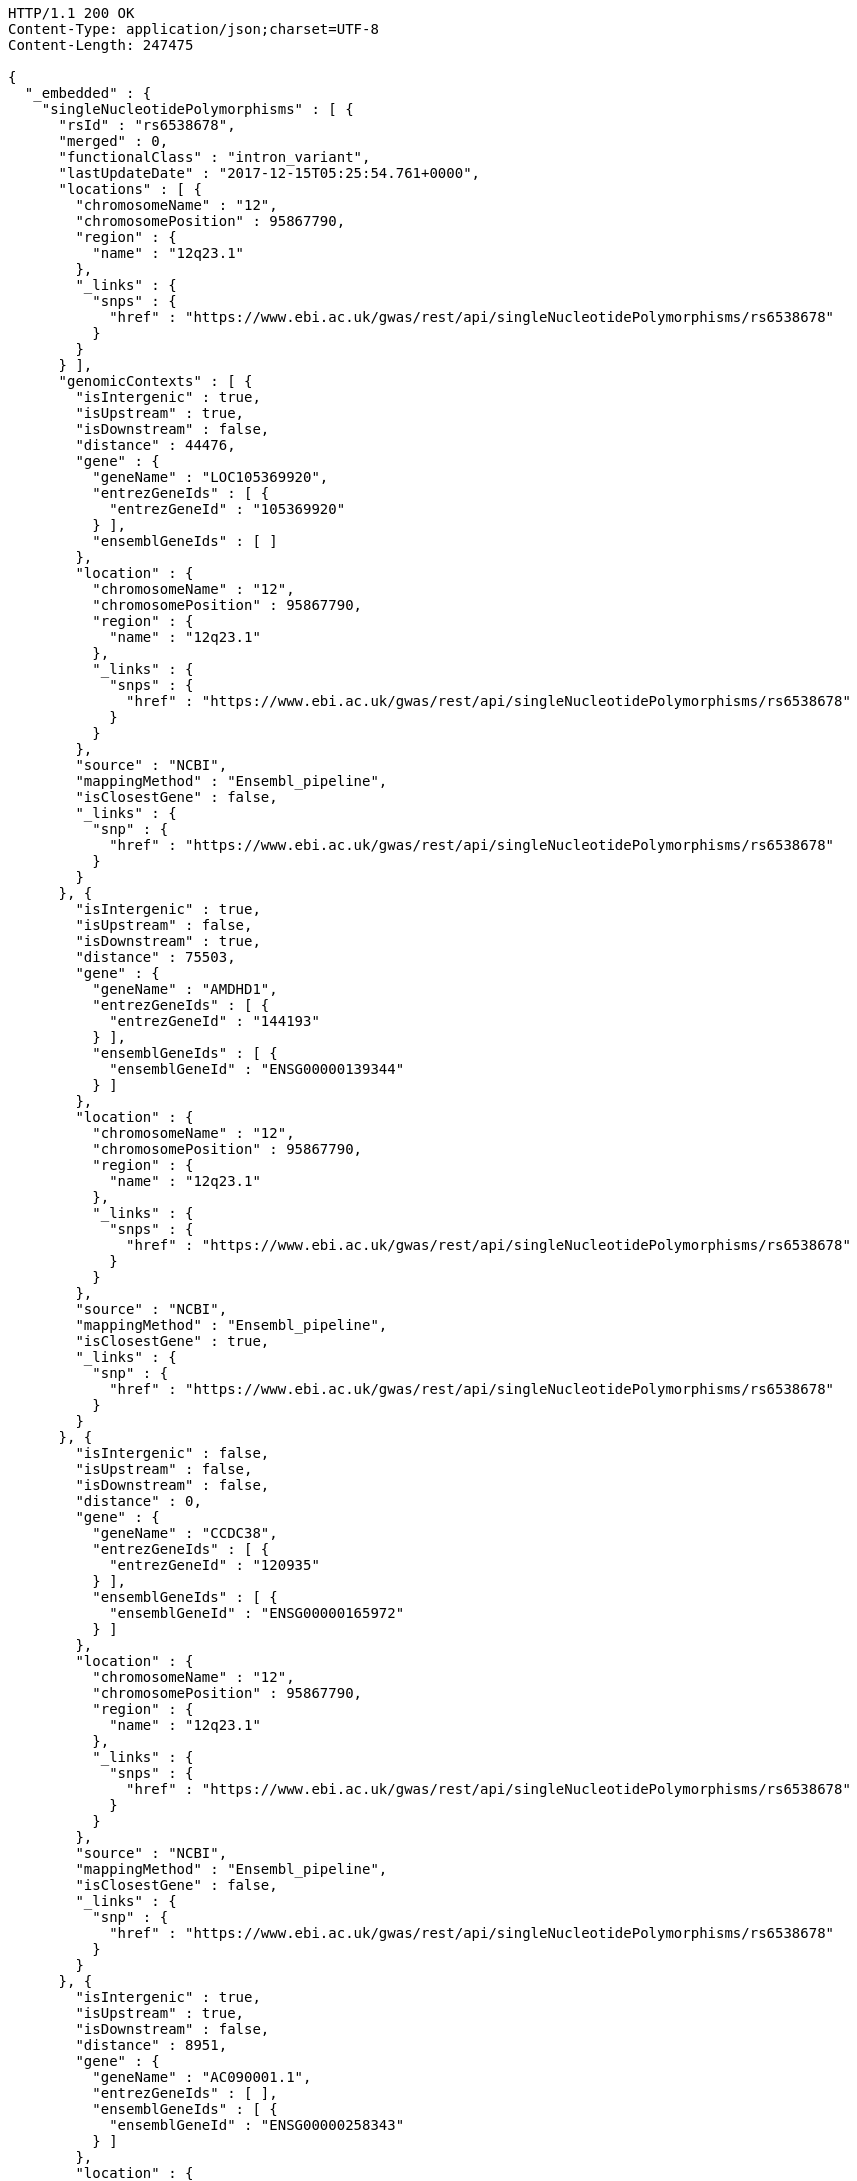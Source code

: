 [source,http,options="nowrap"]
----
HTTP/1.1 200 OK
Content-Type: application/json;charset=UTF-8
Content-Length: 247475

{
  "_embedded" : {
    "singleNucleotidePolymorphisms" : [ {
      "rsId" : "rs6538678",
      "merged" : 0,
      "functionalClass" : "intron_variant",
      "lastUpdateDate" : "2017-12-15T05:25:54.761+0000",
      "locations" : [ {
        "chromosomeName" : "12",
        "chromosomePosition" : 95867790,
        "region" : {
          "name" : "12q23.1"
        },
        "_links" : {
          "snps" : {
            "href" : "https://www.ebi.ac.uk/gwas/rest/api/singleNucleotidePolymorphisms/rs6538678"
          }
        }
      } ],
      "genomicContexts" : [ {
        "isIntergenic" : true,
        "isUpstream" : true,
        "isDownstream" : false,
        "distance" : 44476,
        "gene" : {
          "geneName" : "LOC105369920",
          "entrezGeneIds" : [ {
            "entrezGeneId" : "105369920"
          } ],
          "ensemblGeneIds" : [ ]
        },
        "location" : {
          "chromosomeName" : "12",
          "chromosomePosition" : 95867790,
          "region" : {
            "name" : "12q23.1"
          },
          "_links" : {
            "snps" : {
              "href" : "https://www.ebi.ac.uk/gwas/rest/api/singleNucleotidePolymorphisms/rs6538678"
            }
          }
        },
        "source" : "NCBI",
        "mappingMethod" : "Ensembl_pipeline",
        "isClosestGene" : false,
        "_links" : {
          "snp" : {
            "href" : "https://www.ebi.ac.uk/gwas/rest/api/singleNucleotidePolymorphisms/rs6538678"
          }
        }
      }, {
        "isIntergenic" : true,
        "isUpstream" : false,
        "isDownstream" : true,
        "distance" : 75503,
        "gene" : {
          "geneName" : "AMDHD1",
          "entrezGeneIds" : [ {
            "entrezGeneId" : "144193"
          } ],
          "ensemblGeneIds" : [ {
            "ensemblGeneId" : "ENSG00000139344"
          } ]
        },
        "location" : {
          "chromosomeName" : "12",
          "chromosomePosition" : 95867790,
          "region" : {
            "name" : "12q23.1"
          },
          "_links" : {
            "snps" : {
              "href" : "https://www.ebi.ac.uk/gwas/rest/api/singleNucleotidePolymorphisms/rs6538678"
            }
          }
        },
        "source" : "NCBI",
        "mappingMethod" : "Ensembl_pipeline",
        "isClosestGene" : true,
        "_links" : {
          "snp" : {
            "href" : "https://www.ebi.ac.uk/gwas/rest/api/singleNucleotidePolymorphisms/rs6538678"
          }
        }
      }, {
        "isIntergenic" : false,
        "isUpstream" : false,
        "isDownstream" : false,
        "distance" : 0,
        "gene" : {
          "geneName" : "CCDC38",
          "entrezGeneIds" : [ {
            "entrezGeneId" : "120935"
          } ],
          "ensemblGeneIds" : [ {
            "ensemblGeneId" : "ENSG00000165972"
          } ]
        },
        "location" : {
          "chromosomeName" : "12",
          "chromosomePosition" : 95867790,
          "region" : {
            "name" : "12q23.1"
          },
          "_links" : {
            "snps" : {
              "href" : "https://www.ebi.ac.uk/gwas/rest/api/singleNucleotidePolymorphisms/rs6538678"
            }
          }
        },
        "source" : "NCBI",
        "mappingMethod" : "Ensembl_pipeline",
        "isClosestGene" : false,
        "_links" : {
          "snp" : {
            "href" : "https://www.ebi.ac.uk/gwas/rest/api/singleNucleotidePolymorphisms/rs6538678"
          }
        }
      }, {
        "isIntergenic" : true,
        "isUpstream" : true,
        "isDownstream" : false,
        "distance" : 8951,
        "gene" : {
          "geneName" : "AC090001.1",
          "entrezGeneIds" : [ ],
          "ensemblGeneIds" : [ {
            "ensemblGeneId" : "ENSG00000258343"
          } ]
        },
        "location" : {
          "chromosomeName" : "12",
          "chromosomePosition" : 95867790,
          "region" : {
            "name" : "12q23.1"
          },
          "_links" : {
            "snps" : {
              "href" : "https://www.ebi.ac.uk/gwas/rest/api/singleNucleotidePolymorphisms/rs6538678"
            }
          }
        },
        "source" : "Ensembl",
        "mappingMethod" : "Ensembl_pipeline",
        "isClosestGene" : true,
        "_links" : {
          "snp" : {
            "href" : "https://www.ebi.ac.uk/gwas/rest/api/singleNucleotidePolymorphisms/rs6538678"
          }
        }
      }, {
        "isIntergenic" : true,
        "isUpstream" : true,
        "isDownstream" : false,
        "distance" : 77032,
        "gene" : {
          "geneName" : "NTN4",
          "entrezGeneIds" : [ {
            "entrezGeneId" : "59277"
          } ],
          "ensemblGeneIds" : [ {
            "ensemblGeneId" : "ENSG00000074527"
          } ]
        },
        "location" : {
          "chromosomeName" : "12",
          "chromosomePosition" : 95867790,
          "region" : {
            "name" : "12q23.1"
          },
          "_links" : {
            "snps" : {
              "href" : "https://www.ebi.ac.uk/gwas/rest/api/singleNucleotidePolymorphisms/rs6538678"
            }
          }
        },
        "source" : "NCBI",
        "mappingMethod" : "Ensembl_pipeline",
        "isClosestGene" : false,
        "_links" : {
          "snp" : {
            "href" : "https://www.ebi.ac.uk/gwas/rest/api/singleNucleotidePolymorphisms/rs6538678"
          }
        }
      }, {
        "isIntergenic" : false,
        "isUpstream" : false,
        "isDownstream" : false,
        "distance" : 0,
        "gene" : {
          "geneName" : "CCDC38",
          "entrezGeneIds" : [ {
            "entrezGeneId" : "120935"
          } ],
          "ensemblGeneIds" : [ {
            "ensemblGeneId" : "ENSG00000165972"
          } ]
        },
        "location" : {
          "chromosomeName" : "12",
          "chromosomePosition" : 95867790,
          "region" : {
            "name" : "12q23.1"
          },
          "_links" : {
            "snps" : {
              "href" : "https://www.ebi.ac.uk/gwas/rest/api/singleNucleotidePolymorphisms/rs6538678"
            }
          }
        },
        "source" : "Ensembl",
        "mappingMethod" : "Ensembl_pipeline",
        "isClosestGene" : false,
        "_links" : {
          "snp" : {
            "href" : "https://www.ebi.ac.uk/gwas/rest/api/singleNucleotidePolymorphisms/rs6538678"
          }
        }
      }, {
        "isIntergenic" : true,
        "isUpstream" : true,
        "isDownstream" : false,
        "distance" : 1330,
        "gene" : {
          "geneName" : "SNRPF",
          "entrezGeneIds" : [ {
            "entrezGeneId" : "6636"
          } ],
          "ensemblGeneIds" : [ {
            "ensemblGeneId" : "ENSG00000139343"
          } ]
        },
        "location" : {
          "chromosomeName" : "12",
          "chromosomePosition" : 95867790,
          "region" : {
            "name" : "12q23.1"
          },
          "_links" : {
            "snps" : {
              "href" : "https://www.ebi.ac.uk/gwas/rest/api/singleNucleotidePolymorphisms/rs6538678"
            }
          }
        },
        "source" : "NCBI",
        "mappingMethod" : "Ensembl_pipeline",
        "isClosestGene" : true,
        "_links" : {
          "snp" : {
            "href" : "https://www.ebi.ac.uk/gwas/rest/api/singleNucleotidePolymorphisms/rs6538678"
          }
        }
      }, {
        "isIntergenic" : true,
        "isUpstream" : true,
        "isDownstream" : false,
        "distance" : 75155,
        "gene" : {
          "geneName" : "RNU6-247P",
          "entrezGeneIds" : [ {
            "entrezGeneId" : "106479676"
          } ],
          "ensemblGeneIds" : [ {
            "ensemblGeneId" : "ENSG00000199506"
          } ]
        },
        "location" : {
          "chromosomeName" : "12",
          "chromosomePosition" : 95867790,
          "region" : {
            "name" : "12q23.1"
          },
          "_links" : {
            "snps" : {
              "href" : "https://www.ebi.ac.uk/gwas/rest/api/singleNucleotidePolymorphisms/rs6538678"
            }
          }
        },
        "source" : "NCBI",
        "mappingMethod" : "Ensembl_pipeline",
        "isClosestGene" : false,
        "_links" : {
          "snp" : {
            "href" : "https://www.ebi.ac.uk/gwas/rest/api/singleNucleotidePolymorphisms/rs6538678"
          }
        }
      }, {
        "isIntergenic" : true,
        "isUpstream" : false,
        "isDownstream" : true,
        "distance" : 75503,
        "gene" : {
          "geneName" : "AMDHD1",
          "entrezGeneIds" : [ {
            "entrezGeneId" : "144193"
          } ],
          "ensemblGeneIds" : [ {
            "ensemblGeneId" : "ENSG00000139344"
          } ]
        },
        "location" : {
          "chromosomeName" : "12",
          "chromosomePosition" : 95867790,
          "region" : {
            "name" : "12q23.1"
          },
          "_links" : {
            "snps" : {
              "href" : "https://www.ebi.ac.uk/gwas/rest/api/singleNucleotidePolymorphisms/rs6538678"
            }
          }
        },
        "source" : "Ensembl",
        "mappingMethod" : "Ensembl_pipeline",
        "isClosestGene" : true,
        "_links" : {
          "snp" : {
            "href" : "https://www.ebi.ac.uk/gwas/rest/api/singleNucleotidePolymorphisms/rs6538678"
          }
        }
      }, {
        "isIntergenic" : true,
        "isUpstream" : true,
        "isDownstream" : false,
        "distance" : 76638,
        "gene" : {
          "geneName" : "NTN4",
          "entrezGeneIds" : [ {
            "entrezGeneId" : "59277"
          } ],
          "ensemblGeneIds" : [ {
            "ensemblGeneId" : "ENSG00000074527"
          } ]
        },
        "location" : {
          "chromosomeName" : "12",
          "chromosomePosition" : 95867790,
          "region" : {
            "name" : "12q23.1"
          },
          "_links" : {
            "snps" : {
              "href" : "https://www.ebi.ac.uk/gwas/rest/api/singleNucleotidePolymorphisms/rs6538678"
            }
          }
        },
        "source" : "Ensembl",
        "mappingMethod" : "Ensembl_pipeline",
        "isClosestGene" : false,
        "_links" : {
          "snp" : {
            "href" : "https://www.ebi.ac.uk/gwas/rest/api/singleNucleotidePolymorphisms/rs6538678"
          }
        }
      }, {
        "isIntergenic" : true,
        "isUpstream" : true,
        "isDownstream" : false,
        "distance" : 8951,
        "gene" : {
          "geneName" : "LOC105369921",
          "entrezGeneIds" : [ {
            "entrezGeneId" : "105369921"
          } ],
          "ensemblGeneIds" : [ ]
        },
        "location" : {
          "chromosomeName" : "12",
          "chromosomePosition" : 95867790,
          "region" : {
            "name" : "12q23.1"
          },
          "_links" : {
            "snps" : {
              "href" : "https://www.ebi.ac.uk/gwas/rest/api/singleNucleotidePolymorphisms/rs6538678"
            }
          }
        },
        "source" : "NCBI",
        "mappingMethod" : "Ensembl_pipeline",
        "isClosestGene" : false,
        "_links" : {
          "snp" : {
            "href" : "https://www.ebi.ac.uk/gwas/rest/api/singleNucleotidePolymorphisms/rs6538678"
          }
        }
      }, {
        "isIntergenic" : true,
        "isUpstream" : true,
        "isDownstream" : false,
        "distance" : 75155,
        "gene" : {
          "geneName" : "RNU6-247P",
          "entrezGeneIds" : [ {
            "entrezGeneId" : "106479676"
          } ],
          "ensemblGeneIds" : [ {
            "ensemblGeneId" : "ENSG00000199506"
          } ]
        },
        "location" : {
          "chromosomeName" : "12",
          "chromosomePosition" : 95867790,
          "region" : {
            "name" : "12q23.1"
          },
          "_links" : {
            "snps" : {
              "href" : "https://www.ebi.ac.uk/gwas/rest/api/singleNucleotidePolymorphisms/rs6538678"
            }
          }
        },
        "source" : "Ensembl",
        "mappingMethod" : "Ensembl_pipeline",
        "isClosestGene" : false,
        "_links" : {
          "snp" : {
            "href" : "https://www.ebi.ac.uk/gwas/rest/api/singleNucleotidePolymorphisms/rs6538678"
          }
        }
      }, {
        "isIntergenic" : true,
        "isUpstream" : true,
        "isDownstream" : false,
        "distance" : 44483,
        "gene" : {
          "geneName" : "LINC02410",
          "entrezGeneIds" : [ ],
          "ensemblGeneIds" : [ {
            "ensemblGeneId" : "ENSG00000258292"
          } ]
        },
        "location" : {
          "chromosomeName" : "12",
          "chromosomePosition" : 95867790,
          "region" : {
            "name" : "12q23.1"
          },
          "_links" : {
            "snps" : {
              "href" : "https://www.ebi.ac.uk/gwas/rest/api/singleNucleotidePolymorphisms/rs6538678"
            }
          }
        },
        "source" : "Ensembl",
        "mappingMethod" : "Ensembl_pipeline",
        "isClosestGene" : false,
        "_links" : {
          "snp" : {
            "href" : "https://www.ebi.ac.uk/gwas/rest/api/singleNucleotidePolymorphisms/rs6538678"
          }
        }
      }, {
        "isIntergenic" : false,
        "isUpstream" : false,
        "isDownstream" : false,
        "distance" : 0,
        "gene" : {
          "geneName" : "SNRPF",
          "entrezGeneIds" : [ {
            "entrezGeneId" : "6636"
          } ],
          "ensemblGeneIds" : [ {
            "ensemblGeneId" : "ENSG00000139343"
          } ]
        },
        "location" : {
          "chromosomeName" : "12",
          "chromosomePosition" : 95867790,
          "region" : {
            "name" : "12q23.1"
          },
          "_links" : {
            "snps" : {
              "href" : "https://www.ebi.ac.uk/gwas/rest/api/singleNucleotidePolymorphisms/rs6538678"
            }
          }
        },
        "source" : "Ensembl",
        "mappingMethod" : "Ensembl_pipeline",
        "isClosestGene" : false,
        "_links" : {
          "snp" : {
            "href" : "https://www.ebi.ac.uk/gwas/rest/api/singleNucleotidePolymorphisms/rs6538678"
          }
        }
      } ],
      "mergedInto" : null,
      "_links" : {
        "self" : {
          "href" : "https://www.ebi.ac.uk/gwas/rest/api/singleNucleotidePolymorphisms/rs6538678"
        },
        "singleNucleotidePolymorphism" : {
          "href" : "https://www.ebi.ac.uk/gwas/rest/api/singleNucleotidePolymorphisms/rs6538678"
        },
        "associationsBySnpSummary" : {
          "href" : "https://www.ebi.ac.uk/gwas/rest/api/singleNucleotidePolymorphisms/rs6538678/associations?projection=associationBySnp"
        },
        "studies" : {
          "href" : "https://www.ebi.ac.uk/gwas/rest/api/singleNucleotidePolymorphisms/rs6538678/studies"
        },
        "associations" : {
          "href" : "https://www.ebi.ac.uk/gwas/rest/api/singleNucleotidePolymorphisms/rs6538678/associations"
        }
      }
    }, {
      "rsId" : "rs433852",
      "merged" : 0,
      "functionalClass" : "intron_variant",
      "lastUpdateDate" : "2017-12-16T15:25:01.167+0000",
      "locations" : [ {
        "chromosomeName" : "19",
        "chromosomePosition" : 48613847,
        "region" : {
          "name" : "19q13.33"
        },
        "_links" : {
          "snps" : {
            "href" : "https://www.ebi.ac.uk/gwas/rest/api/singleNucleotidePolymorphisms/rs433852"
          }
        }
      } ],
      "genomicContexts" : [ {
        "isIntergenic" : true,
        "isUpstream" : false,
        "isDownstream" : true,
        "distance" : 1481,
        "gene" : {
          "geneName" : "RPL18",
          "entrezGeneIds" : [ {
            "entrezGeneId" : "6141"
          } ],
          "ensemblGeneIds" : [ {
            "ensemblGeneId" : "ENSG00000063177"
          } ]
        },
        "location" : {
          "chromosomeName" : "19",
          "chromosomePosition" : 48613847,
          "region" : {
            "name" : "19q13.33"
          },
          "_links" : {
            "snps" : {
              "href" : "https://www.ebi.ac.uk/gwas/rest/api/singleNucleotidePolymorphisms/rs433852"
            }
          }
        },
        "source" : "Ensembl",
        "mappingMethod" : "Ensembl_pipeline",
        "isClosestGene" : true,
        "_links" : {
          "snp" : {
            "href" : "https://www.ebi.ac.uk/gwas/rest/api/singleNucleotidePolymorphisms/rs433852"
          }
        }
      }, {
        "isIntergenic" : true,
        "isUpstream" : false,
        "isDownstream" : true,
        "distance" : 5444,
        "gene" : {
          "geneName" : "SPHK2",
          "entrezGeneIds" : [ {
            "entrezGeneId" : "56848"
          } ],
          "ensemblGeneIds" : [ {
            "ensemblGeneId" : "ENSG00000063176"
          } ]
        },
        "location" : {
          "chromosomeName" : "19",
          "chromosomePosition" : 48613847,
          "region" : {
            "name" : "19q13.33"
          },
          "_links" : {
            "snps" : {
              "href" : "https://www.ebi.ac.uk/gwas/rest/api/singleNucleotidePolymorphisms/rs433852"
            }
          }
        },
        "source" : "NCBI",
        "mappingMethod" : "Ensembl_pipeline",
        "isClosestGene" : false,
        "_links" : {
          "snp" : {
            "href" : "https://www.ebi.ac.uk/gwas/rest/api/singleNucleotidePolymorphisms/rs433852"
          }
        }
      }, {
        "isIntergenic" : true,
        "isUpstream" : true,
        "isDownstream" : false,
        "distance" : 99921,
        "gene" : {
          "geneName" : "LMTK3",
          "entrezGeneIds" : [ {
            "entrezGeneId" : "114783"
          } ],
          "ensemblGeneIds" : [ {
            "ensemblGeneId" : "ENSG00000142235"
          } ]
        },
        "location" : {
          "chromosomeName" : "19",
          "chromosomePosition" : 48613847,
          "region" : {
            "name" : "19q13.33"
          },
          "_links" : {
            "snps" : {
              "href" : "https://www.ebi.ac.uk/gwas/rest/api/singleNucleotidePolymorphisms/rs433852"
            }
          }
        },
        "source" : "NCBI",
        "mappingMethod" : "Ensembl_pipeline",
        "isClosestGene" : false,
        "_links" : {
          "snp" : {
            "href" : "https://www.ebi.ac.uk/gwas/rest/api/singleNucleotidePolymorphisms/rs433852"
          }
        }
      }, {
        "isIntergenic" : true,
        "isUpstream" : false,
        "isDownstream" : true,
        "distance" : 5425,
        "gene" : {
          "geneName" : "AC022154.1",
          "entrezGeneIds" : [ ],
          "ensemblGeneIds" : [ {
            "ensemblGeneId" : "ENSG00000268093"
          } ]
        },
        "location" : {
          "chromosomeName" : "19",
          "chromosomePosition" : 48613847,
          "region" : {
            "name" : "19q13.33"
          },
          "_links" : {
            "snps" : {
              "href" : "https://www.ebi.ac.uk/gwas/rest/api/singleNucleotidePolymorphisms/rs433852"
            }
          }
        },
        "source" : "Ensembl",
        "mappingMethod" : "Ensembl_pipeline",
        "isClosestGene" : false,
        "_links" : {
          "snp" : {
            "href" : "https://www.ebi.ac.uk/gwas/rest/api/singleNucleotidePolymorphisms/rs433852"
          }
        }
      }, {
        "isIntergenic" : true,
        "isUpstream" : true,
        "isDownstream" : false,
        "distance" : 6133,
        "gene" : {
          "geneName" : "SPACA4",
          "entrezGeneIds" : [ {
            "entrezGeneId" : "171169"
          } ],
          "ensemblGeneIds" : [ {
            "ensemblGeneId" : "ENSG00000177202"
          } ]
        },
        "location" : {
          "chromosomeName" : "19",
          "chromosomePosition" : 48613847,
          "region" : {
            "name" : "19q13.33"
          },
          "_links" : {
            "snps" : {
              "href" : "https://www.ebi.ac.uk/gwas/rest/api/singleNucleotidePolymorphisms/rs433852"
            }
          }
        },
        "source" : "Ensembl",
        "mappingMethod" : "Ensembl_pipeline",
        "isClosestGene" : true,
        "_links" : {
          "snp" : {
            "href" : "https://www.ebi.ac.uk/gwas/rest/api/singleNucleotidePolymorphisms/rs433852"
          }
        }
      }, {
        "isIntergenic" : true,
        "isUpstream" : false,
        "isDownstream" : true,
        "distance" : 88603,
        "gene" : {
          "geneName" : "LOC105447645",
          "entrezGeneIds" : [ {
            "entrezGeneId" : "105447645"
          } ],
          "ensemblGeneIds" : [ ]
        },
        "location" : {
          "chromosomeName" : "19",
          "chromosomePosition" : 48613847,
          "region" : {
            "name" : "19q13.33"
          },
          "_links" : {
            "snps" : {
              "href" : "https://www.ebi.ac.uk/gwas/rest/api/singleNucleotidePolymorphisms/rs433852"
            }
          }
        },
        "source" : "NCBI",
        "mappingMethod" : "Ensembl_pipeline",
        "isClosestGene" : false,
        "_links" : {
          "snp" : {
            "href" : "https://www.ebi.ac.uk/gwas/rest/api/singleNucleotidePolymorphisms/rs433852"
          }
        }
      }, {
        "isIntergenic" : true,
        "isUpstream" : false,
        "isDownstream" : true,
        "distance" : 82124,
        "gene" : {
          "geneName" : "FUT2",
          "entrezGeneIds" : [ {
            "entrezGeneId" : "2524"
          } ],
          "ensemblGeneIds" : [ {
            "ensemblGeneId" : "ENSG00000176920"
          } ]
        },
        "location" : {
          "chromosomeName" : "19",
          "chromosomePosition" : 48613847,
          "region" : {
            "name" : "19q13.33"
          },
          "_links" : {
            "snps" : {
              "href" : "https://www.ebi.ac.uk/gwas/rest/api/singleNucleotidePolymorphisms/rs433852"
            }
          }
        },
        "source" : "Ensembl",
        "mappingMethod" : "Ensembl_pipeline",
        "isClosestGene" : false,
        "_links" : {
          "snp" : {
            "href" : "https://www.ebi.ac.uk/gwas/rest/api/singleNucleotidePolymorphisms/rs433852"
          }
        }
      }, {
        "isIntergenic" : true,
        "isUpstream" : false,
        "isDownstream" : true,
        "distance" : 16713,
        "gene" : {
          "geneName" : "DBP",
          "entrezGeneIds" : [ {
            "entrezGeneId" : "1628"
          } ],
          "ensemblGeneIds" : [ {
            "ensemblGeneId" : "ENSG00000105516"
          } ]
        },
        "location" : {
          "chromosomeName" : "19",
          "chromosomePosition" : 48613847,
          "region" : {
            "name" : "19q13.33"
          },
          "_links" : {
            "snps" : {
              "href" : "https://www.ebi.ac.uk/gwas/rest/api/singleNucleotidePolymorphisms/rs433852"
            }
          }
        },
        "source" : "NCBI",
        "mappingMethod" : "Ensembl_pipeline",
        "isClosestGene" : false,
        "_links" : {
          "snp" : {
            "href" : "https://www.ebi.ac.uk/gwas/rest/api/singleNucleotidePolymorphisms/rs433852"
          }
        }
      }, {
        "isIntergenic" : true,
        "isUpstream" : false,
        "isDownstream" : true,
        "distance" : 24192,
        "gene" : {
          "geneName" : "SEC1P",
          "entrezGeneIds" : [ {
            "entrezGeneId" : "653677"
          } ],
          "ensemblGeneIds" : [ {
            "ensemblGeneId" : "ENSG00000232871"
          } ]
        },
        "location" : {
          "chromosomeName" : "19",
          "chromosomePosition" : 48613847,
          "region" : {
            "name" : "19q13.33"
          },
          "_links" : {
            "snps" : {
              "href" : "https://www.ebi.ac.uk/gwas/rest/api/singleNucleotidePolymorphisms/rs433852"
            }
          }
        },
        "source" : "NCBI",
        "mappingMethod" : "Ensembl_pipeline",
        "isClosestGene" : false,
        "_links" : {
          "snp" : {
            "href" : "https://www.ebi.ac.uk/gwas/rest/api/singleNucleotidePolymorphisms/rs433852"
          }
        }
      }, {
        "isIntergenic" : true,
        "isUpstream" : true,
        "isDownstream" : false,
        "distance" : 14420,
        "gene" : {
          "geneName" : "SULT2B1",
          "entrezGeneIds" : [ {
            "entrezGeneId" : "6820"
          } ],
          "ensemblGeneIds" : [ {
            "ensemblGeneId" : "ENSG00000088002"
          } ]
        },
        "location" : {
          "chromosomeName" : "19",
          "chromosomePosition" : 48613847,
          "region" : {
            "name" : "19q13.33"
          },
          "_links" : {
            "snps" : {
              "href" : "https://www.ebi.ac.uk/gwas/rest/api/singleNucleotidePolymorphisms/rs433852"
            }
          }
        },
        "source" : "NCBI",
        "mappingMethod" : "Ensembl_pipeline",
        "isClosestGene" : false,
        "_links" : {
          "snp" : {
            "href" : "https://www.ebi.ac.uk/gwas/rest/api/singleNucleotidePolymorphisms/rs433852"
          }
        }
      }, {
        "isIntergenic" : true,
        "isUpstream" : false,
        "isDownstream" : true,
        "distance" : 24095,
        "gene" : {
          "geneName" : "CA11",
          "entrezGeneIds" : [ {
            "entrezGeneId" : "770"
          } ],
          "ensemblGeneIds" : [ {
            "ensemblGeneId" : "ENSG00000063180"
          } ]
        },
        "location" : {
          "chromosomeName" : "19",
          "chromosomePosition" : 48613847,
          "region" : {
            "name" : "19q13.33"
          },
          "_links" : {
            "snps" : {
              "href" : "https://www.ebi.ac.uk/gwas/rest/api/singleNucleotidePolymorphisms/rs433852"
            }
          }
        },
        "source" : "Ensembl",
        "mappingMethod" : "Ensembl_pipeline",
        "isClosestGene" : false,
        "_links" : {
          "snp" : {
            "href" : "https://www.ebi.ac.uk/gwas/rest/api/singleNucleotidePolymorphisms/rs433852"
          }
        }
      }, {
        "isIntergenic" : true,
        "isUpstream" : false,
        "isDownstream" : true,
        "distance" : 47560,
        "gene" : {
          "geneName" : "NTN5",
          "entrezGeneIds" : [ {
            "entrezGeneId" : "126147"
          } ],
          "ensemblGeneIds" : [ {
            "ensemblGeneId" : "ENSG00000142233"
          } ]
        },
        "location" : {
          "chromosomeName" : "19",
          "chromosomePosition" : 48613847,
          "region" : {
            "name" : "19q13.33"
          },
          "_links" : {
            "snps" : {
              "href" : "https://www.ebi.ac.uk/gwas/rest/api/singleNucleotidePolymorphisms/rs433852"
            }
          }
        },
        "source" : "Ensembl",
        "mappingMethod" : "Ensembl_pipeline",
        "isClosestGene" : false,
        "_links" : {
          "snp" : {
            "href" : "https://www.ebi.ac.uk/gwas/rest/api/singleNucleotidePolymorphisms/rs433852"
          }
        }
      }, {
        "isIntergenic" : true,
        "isUpstream" : false,
        "isDownstream" : true,
        "distance" : 91871,
        "gene" : {
          "geneName" : "MAMSTR",
          "entrezGeneIds" : [ {
            "entrezGeneId" : "284358"
          } ],
          "ensemblGeneIds" : [ {
            "ensemblGeneId" : "ENSG00000176909"
          } ]
        },
        "location" : {
          "chromosomeName" : "19",
          "chromosomePosition" : 48613847,
          "region" : {
            "name" : "19q13.33"
          },
          "_links" : {
            "snps" : {
              "href" : "https://www.ebi.ac.uk/gwas/rest/api/singleNucleotidePolymorphisms/rs433852"
            }
          }
        },
        "source" : "NCBI",
        "mappingMethod" : "Ensembl_pipeline",
        "isClosestGene" : false,
        "_links" : {
          "snp" : {
            "href" : "https://www.ebi.ac.uk/gwas/rest/api/singleNucleotidePolymorphisms/rs433852"
          }
        }
      }, {
        "isIntergenic" : false,
        "isUpstream" : false,
        "isDownstream" : false,
        "distance" : 0,
        "gene" : {
          "geneName" : "FAM83E",
          "entrezGeneIds" : [ {
            "entrezGeneId" : "54854"
          } ],
          "ensemblGeneIds" : [ {
            "ensemblGeneId" : "ENSG00000105523"
          } ]
        },
        "location" : {
          "chromosomeName" : "19",
          "chromosomePosition" : 48613847,
          "region" : {
            "name" : "19q13.33"
          },
          "_links" : {
            "snps" : {
              "href" : "https://www.ebi.ac.uk/gwas/rest/api/singleNucleotidePolymorphisms/rs433852"
            }
          }
        },
        "source" : "NCBI",
        "mappingMethod" : "Ensembl_pipeline",
        "isClosestGene" : false,
        "_links" : {
          "snp" : {
            "href" : "https://www.ebi.ac.uk/gwas/rest/api/singleNucleotidePolymorphisms/rs433852"
          }
        }
      }, {
        "isIntergenic" : true,
        "isUpstream" : false,
        "isDownstream" : true,
        "distance" : 24224,
        "gene" : {
          "geneName" : "SEC1P",
          "entrezGeneIds" : [ {
            "entrezGeneId" : "653677"
          } ],
          "ensemblGeneIds" : [ {
            "ensemblGeneId" : "ENSG00000232871"
          } ]
        },
        "location" : {
          "chromosomeName" : "19",
          "chromosomePosition" : 48613847,
          "region" : {
            "name" : "19q13.33"
          },
          "_links" : {
            "snps" : {
              "href" : "https://www.ebi.ac.uk/gwas/rest/api/singleNucleotidePolymorphisms/rs433852"
            }
          }
        },
        "source" : "Ensembl",
        "mappingMethod" : "Ensembl_pipeline",
        "isClosestGene" : false,
        "_links" : {
          "snp" : {
            "href" : "https://www.ebi.ac.uk/gwas/rest/api/singleNucleotidePolymorphisms/rs433852"
          }
        }
      }, {
        "isIntergenic" : true,
        "isUpstream" : true,
        "isDownstream" : false,
        "distance" : 14422,
        "gene" : {
          "geneName" : "SULT2B1",
          "entrezGeneIds" : [ {
            "entrezGeneId" : "6820"
          } ],
          "ensemblGeneIds" : [ {
            "ensemblGeneId" : "ENSG00000088002"
          } ]
        },
        "location" : {
          "chromosomeName" : "19",
          "chromosomePosition" : 48613847,
          "region" : {
            "name" : "19q13.33"
          },
          "_links" : {
            "snps" : {
              "href" : "https://www.ebi.ac.uk/gwas/rest/api/singleNucleotidePolymorphisms/rs433852"
            }
          }
        },
        "source" : "Ensembl",
        "mappingMethod" : "Ensembl_pipeline",
        "isClosestGene" : false,
        "_links" : {
          "snp" : {
            "href" : "https://www.ebi.ac.uk/gwas/rest/api/singleNucleotidePolymorphisms/rs433852"
          }
        }
      }, {
        "isIntergenic" : true,
        "isUpstream" : true,
        "isDownstream" : false,
        "distance" : 6133,
        "gene" : {
          "geneName" : "SPACA4",
          "entrezGeneIds" : [ {
            "entrezGeneId" : "171169"
          } ],
          "ensemblGeneIds" : [ {
            "ensemblGeneId" : "ENSG00000177202"
          } ]
        },
        "location" : {
          "chromosomeName" : "19",
          "chromosomePosition" : 48613847,
          "region" : {
            "name" : "19q13.33"
          },
          "_links" : {
            "snps" : {
              "href" : "https://www.ebi.ac.uk/gwas/rest/api/singleNucleotidePolymorphisms/rs433852"
            }
          }
        },
        "source" : "NCBI",
        "mappingMethod" : "Ensembl_pipeline",
        "isClosestGene" : true,
        "_links" : {
          "snp" : {
            "href" : "https://www.ebi.ac.uk/gwas/rest/api/singleNucleotidePolymorphisms/rs433852"
          }
        }
      }, {
        "isIntergenic" : true,
        "isUpstream" : false,
        "isDownstream" : true,
        "distance" : 82124,
        "gene" : {
          "geneName" : "FUT2",
          "entrezGeneIds" : [ {
            "entrezGeneId" : "2524"
          } ],
          "ensemblGeneIds" : [ {
            "ensemblGeneId" : "ENSG00000176920"
          } ]
        },
        "location" : {
          "chromosomeName" : "19",
          "chromosomePosition" : 48613847,
          "region" : {
            "name" : "19q13.33"
          },
          "_links" : {
            "snps" : {
              "href" : "https://www.ebi.ac.uk/gwas/rest/api/singleNucleotidePolymorphisms/rs433852"
            }
          }
        },
        "source" : "NCBI",
        "mappingMethod" : "Ensembl_pipeline",
        "isClosestGene" : false,
        "_links" : {
          "snp" : {
            "href" : "https://www.ebi.ac.uk/gwas/rest/api/singleNucleotidePolymorphisms/rs433852"
          }
        }
      }, {
        "isIntergenic" : true,
        "isUpstream" : false,
        "isDownstream" : true,
        "distance" : 47560,
        "gene" : {
          "geneName" : "NTN5",
          "entrezGeneIds" : [ {
            "entrezGeneId" : "126147"
          } ],
          "ensemblGeneIds" : [ {
            "ensemblGeneId" : "ENSG00000142233"
          } ]
        },
        "location" : {
          "chromosomeName" : "19",
          "chromosomePosition" : 48613847,
          "region" : {
            "name" : "19q13.33"
          },
          "_links" : {
            "snps" : {
              "href" : "https://www.ebi.ac.uk/gwas/rest/api/singleNucleotidePolymorphisms/rs433852"
            }
          }
        },
        "source" : "NCBI",
        "mappingMethod" : "Ensembl_pipeline",
        "isClosestGene" : false,
        "_links" : {
          "snp" : {
            "href" : "https://www.ebi.ac.uk/gwas/rest/api/singleNucleotidePolymorphisms/rs433852"
          }
        }
      }, {
        "isIntergenic" : true,
        "isUpstream" : false,
        "isDownstream" : true,
        "distance" : 59327,
        "gene" : {
          "geneName" : "LOC105372431",
          "entrezGeneIds" : [ {
            "entrezGeneId" : "105372431"
          } ],
          "ensemblGeneIds" : [ ]
        },
        "location" : {
          "chromosomeName" : "19",
          "chromosomePosition" : 48613847,
          "region" : {
            "name" : "19q13.33"
          },
          "_links" : {
            "snps" : {
              "href" : "https://www.ebi.ac.uk/gwas/rest/api/singleNucleotidePolymorphisms/rs433852"
            }
          }
        },
        "source" : "NCBI",
        "mappingMethod" : "Ensembl_pipeline",
        "isClosestGene" : false,
        "_links" : {
          "snp" : {
            "href" : "https://www.ebi.ac.uk/gwas/rest/api/singleNucleotidePolymorphisms/rs433852"
          }
        }
      }, {
        "isIntergenic" : true,
        "isUpstream" : false,
        "isDownstream" : true,
        "distance" : 16183,
        "gene" : {
          "geneName" : "DBP",
          "entrezGeneIds" : [ {
            "entrezGeneId" : "1628"
          } ],
          "ensemblGeneIds" : [ {
            "ensemblGeneId" : "ENSG00000105516"
          } ]
        },
        "location" : {
          "chromosomeName" : "19",
          "chromosomePosition" : 48613847,
          "region" : {
            "name" : "19q13.33"
          },
          "_links" : {
            "snps" : {
              "href" : "https://www.ebi.ac.uk/gwas/rest/api/singleNucleotidePolymorphisms/rs433852"
            }
          }
        },
        "source" : "Ensembl",
        "mappingMethod" : "Ensembl_pipeline",
        "isClosestGene" : false,
        "_links" : {
          "snp" : {
            "href" : "https://www.ebi.ac.uk/gwas/rest/api/singleNucleotidePolymorphisms/rs433852"
          }
        }
      }, {
        "isIntergenic" : true,
        "isUpstream" : false,
        "isDownstream" : true,
        "distance" : 1480,
        "gene" : {
          "geneName" : "RPL18",
          "entrezGeneIds" : [ {
            "entrezGeneId" : "6141"
          } ],
          "ensemblGeneIds" : [ {
            "ensemblGeneId" : "ENSG00000063177"
          } ]
        },
        "location" : {
          "chromosomeName" : "19",
          "chromosomePosition" : 48613847,
          "region" : {
            "name" : "19q13.33"
          },
          "_links" : {
            "snps" : {
              "href" : "https://www.ebi.ac.uk/gwas/rest/api/singleNucleotidePolymorphisms/rs433852"
            }
          }
        },
        "source" : "NCBI",
        "mappingMethod" : "Ensembl_pipeline",
        "isClosestGene" : true,
        "_links" : {
          "snp" : {
            "href" : "https://www.ebi.ac.uk/gwas/rest/api/singleNucleotidePolymorphisms/rs433852"
          }
        }
      }, {
        "isIntergenic" : true,
        "isUpstream" : false,
        "isDownstream" : true,
        "distance" : 98895,
        "gene" : {
          "geneName" : "MAMSTR",
          "entrezGeneIds" : [ {
            "entrezGeneId" : "284358"
          } ],
          "ensemblGeneIds" : [ {
            "ensemblGeneId" : "ENSG00000176909"
          } ]
        },
        "location" : {
          "chromosomeName" : "19",
          "chromosomePosition" : 48613847,
          "region" : {
            "name" : "19q13.33"
          },
          "_links" : {
            "snps" : {
              "href" : "https://www.ebi.ac.uk/gwas/rest/api/singleNucleotidePolymorphisms/rs433852"
            }
          }
        },
        "source" : "Ensembl",
        "mappingMethod" : "Ensembl_pipeline",
        "isClosestGene" : false,
        "_links" : {
          "snp" : {
            "href" : "https://www.ebi.ac.uk/gwas/rest/api/singleNucleotidePolymorphisms/rs433852"
          }
        }
      }, {
        "isIntergenic" : true,
        "isUpstream" : false,
        "isDownstream" : true,
        "distance" : 5444,
        "gene" : {
          "geneName" : "SPHK2",
          "entrezGeneIds" : [ {
            "entrezGeneId" : "56848"
          } ],
          "ensemblGeneIds" : [ {
            "ensemblGeneId" : "ENSG00000063176"
          } ]
        },
        "location" : {
          "chromosomeName" : "19",
          "chromosomePosition" : 48613847,
          "region" : {
            "name" : "19q13.33"
          },
          "_links" : {
            "snps" : {
              "href" : "https://www.ebi.ac.uk/gwas/rest/api/singleNucleotidePolymorphisms/rs433852"
            }
          }
        },
        "source" : "Ensembl",
        "mappingMethod" : "Ensembl_pipeline",
        "isClosestGene" : false,
        "_links" : {
          "snp" : {
            "href" : "https://www.ebi.ac.uk/gwas/rest/api/singleNucleotidePolymorphisms/rs433852"
          }
        }
      }, {
        "isIntergenic" : true,
        "isUpstream" : false,
        "isDownstream" : true,
        "distance" : 24095,
        "gene" : {
          "geneName" : "CA11",
          "entrezGeneIds" : [ {
            "entrezGeneId" : "770"
          } ],
          "ensemblGeneIds" : [ {
            "ensemblGeneId" : "ENSG00000063180"
          } ]
        },
        "location" : {
          "chromosomeName" : "19",
          "chromosomePosition" : 48613847,
          "region" : {
            "name" : "19q13.33"
          },
          "_links" : {
            "snps" : {
              "href" : "https://www.ebi.ac.uk/gwas/rest/api/singleNucleotidePolymorphisms/rs433852"
            }
          }
        },
        "source" : "NCBI",
        "mappingMethod" : "Ensembl_pipeline",
        "isClosestGene" : false,
        "_links" : {
          "snp" : {
            "href" : "https://www.ebi.ac.uk/gwas/rest/api/singleNucleotidePolymorphisms/rs433852"
          }
        }
      }, {
        "isIntergenic" : false,
        "isUpstream" : false,
        "isDownstream" : false,
        "distance" : 0,
        "gene" : {
          "geneName" : "FAM83E",
          "entrezGeneIds" : [ {
            "entrezGeneId" : "54854"
          } ],
          "ensemblGeneIds" : [ {
            "ensemblGeneId" : "ENSG00000105523"
          } ]
        },
        "location" : {
          "chromosomeName" : "19",
          "chromosomePosition" : 48613847,
          "region" : {
            "name" : "19q13.33"
          },
          "_links" : {
            "snps" : {
              "href" : "https://www.ebi.ac.uk/gwas/rest/api/singleNucleotidePolymorphisms/rs433852"
            }
          }
        },
        "source" : "Ensembl",
        "mappingMethod" : "Ensembl_pipeline",
        "isClosestGene" : false,
        "_links" : {
          "snp" : {
            "href" : "https://www.ebi.ac.uk/gwas/rest/api/singleNucleotidePolymorphisms/rs433852"
          }
        }
      } ],
      "mergedInto" : null,
      "_links" : {
        "self" : {
          "href" : "https://www.ebi.ac.uk/gwas/rest/api/singleNucleotidePolymorphisms/rs433852"
        },
        "singleNucleotidePolymorphism" : {
          "href" : "https://www.ebi.ac.uk/gwas/rest/api/singleNucleotidePolymorphisms/rs433852"
        },
        "associationsBySnpSummary" : {
          "href" : "https://www.ebi.ac.uk/gwas/rest/api/singleNucleotidePolymorphisms/rs433852/associations?projection=associationBySnp"
        },
        "studies" : {
          "href" : "https://www.ebi.ac.uk/gwas/rest/api/singleNucleotidePolymorphisms/rs433852/studies"
        },
        "associations" : {
          "href" : "https://www.ebi.ac.uk/gwas/rest/api/singleNucleotidePolymorphisms/rs433852/associations"
        }
      }
    }, {
      "rsId" : "rs3786749",
      "merged" : 0,
      "functionalClass" : "intron_variant",
      "lastUpdateDate" : "2017-12-15T06:18:51.856+0000",
      "locations" : [ {
        "chromosomeName" : "19",
        "chromosomePosition" : 48592021,
        "region" : {
          "name" : "19q13.33"
        },
        "_links" : {
          "snps" : {
            "href" : "https://www.ebi.ac.uk/gwas/rest/api/singleNucleotidePolymorphisms/rs3786749"
          }
        }
      } ],
      "genomicContexts" : [ {
        "isIntergenic" : false,
        "isUpstream" : false,
        "isDownstream" : false,
        "distance" : 0,
        "gene" : {
          "geneName" : "SULT2B1",
          "entrezGeneIds" : [ {
            "entrezGeneId" : "6820"
          } ],
          "ensemblGeneIds" : [ {
            "ensemblGeneId" : "ENSG00000088002"
          } ]
        },
        "location" : {
          "chromosomeName" : "19",
          "chromosomePosition" : 48592021,
          "region" : {
            "name" : "19q13.33"
          },
          "_links" : {
            "snps" : {
              "href" : "https://www.ebi.ac.uk/gwas/rest/api/singleNucleotidePolymorphisms/rs3786749"
            }
          }
        },
        "source" : "Ensembl",
        "mappingMethod" : "Ensembl_pipeline",
        "isClosestGene" : false,
        "_links" : {
          "snp" : {
            "href" : "https://www.ebi.ac.uk/gwas/rest/api/singleNucleotidePolymorphisms/rs3786749"
          }
        }
      }, {
        "isIntergenic" : true,
        "isUpstream" : false,
        "isDownstream" : true,
        "distance" : 27270,
        "gene" : {
          "geneName" : "SPHK2",
          "entrezGeneIds" : [ {
            "entrezGeneId" : "56848"
          } ],
          "ensemblGeneIds" : [ {
            "ensemblGeneId" : "ENSG00000063176"
          } ]
        },
        "location" : {
          "chromosomeName" : "19",
          "chromosomePosition" : 48592021,
          "region" : {
            "name" : "19q13.33"
          },
          "_links" : {
            "snps" : {
              "href" : "https://www.ebi.ac.uk/gwas/rest/api/singleNucleotidePolymorphisms/rs3786749"
            }
          }
        },
        "source" : "NCBI",
        "mappingMethod" : "Ensembl_pipeline",
        "isClosestGene" : false,
        "_links" : {
          "snp" : {
            "href" : "https://www.ebi.ac.uk/gwas/rest/api/singleNucleotidePolymorphisms/rs3786749"
          }
        }
      }, {
        "isIntergenic" : true,
        "isUpstream" : false,
        "isDownstream" : true,
        "distance" : 38009,
        "gene" : {
          "geneName" : "DBP",
          "entrezGeneIds" : [ {
            "entrezGeneId" : "1628"
          } ],
          "ensemblGeneIds" : [ {
            "ensemblGeneId" : "ENSG00000105516"
          } ]
        },
        "location" : {
          "chromosomeName" : "19",
          "chromosomePosition" : 48592021,
          "region" : {
            "name" : "19q13.33"
          },
          "_links" : {
            "snps" : {
              "href" : "https://www.ebi.ac.uk/gwas/rest/api/singleNucleotidePolymorphisms/rs3786749"
            }
          }
        },
        "source" : "Ensembl",
        "mappingMethod" : "Ensembl_pipeline",
        "isClosestGene" : false,
        "_links" : {
          "snp" : {
            "href" : "https://www.ebi.ac.uk/gwas/rest/api/singleNucleotidePolymorphisms/rs3786749"
          }
        }
      }, {
        "isIntergenic" : true,
        "isUpstream" : false,
        "isDownstream" : true,
        "distance" : 46050,
        "gene" : {
          "geneName" : "SEC1P",
          "entrezGeneIds" : [ {
            "entrezGeneId" : "653677"
          } ],
          "ensemblGeneIds" : [ {
            "ensemblGeneId" : "ENSG00000232871"
          } ]
        },
        "location" : {
          "chromosomeName" : "19",
          "chromosomePosition" : 48592021,
          "region" : {
            "name" : "19q13.33"
          },
          "_links" : {
            "snps" : {
              "href" : "https://www.ebi.ac.uk/gwas/rest/api/singleNucleotidePolymorphisms/rs3786749"
            }
          }
        },
        "source" : "Ensembl",
        "mappingMethod" : "Ensembl_pipeline",
        "isClosestGene" : false,
        "_links" : {
          "snp" : {
            "href" : "https://www.ebi.ac.uk/gwas/rest/api/singleNucleotidePolymorphisms/rs3786749"
          }
        }
      }, {
        "isIntergenic" : true,
        "isUpstream" : false,
        "isDownstream" : true,
        "distance" : 14722,
        "gene" : {
          "geneName" : "SPACA4",
          "entrezGeneIds" : [ {
            "entrezGeneId" : "171169"
          } ],
          "ensemblGeneIds" : [ {
            "ensemblGeneId" : "ENSG00000177202"
          } ]
        },
        "location" : {
          "chromosomeName" : "19",
          "chromosomePosition" : 48592021,
          "region" : {
            "name" : "19q13.33"
          },
          "_links" : {
            "snps" : {
              "href" : "https://www.ebi.ac.uk/gwas/rest/api/singleNucleotidePolymorphisms/rs3786749"
            }
          }
        },
        "source" : "Ensembl",
        "mappingMethod" : "Ensembl_pipeline",
        "isClosestGene" : false,
        "_links" : {
          "snp" : {
            "href" : "https://www.ebi.ac.uk/gwas/rest/api/singleNucleotidePolymorphisms/rs3786749"
          }
        }
      }, {
        "isIntergenic" : true,
        "isUpstream" : false,
        "isDownstream" : true,
        "distance" : 69386,
        "gene" : {
          "geneName" : "NTN5",
          "entrezGeneIds" : [ {
            "entrezGeneId" : "126147"
          } ],
          "ensemblGeneIds" : [ {
            "ensemblGeneId" : "ENSG00000142233"
          } ]
        },
        "location" : {
          "chromosomeName" : "19",
          "chromosomePosition" : 48592021,
          "region" : {
            "name" : "19q13.33"
          },
          "_links" : {
            "snps" : {
              "href" : "https://www.ebi.ac.uk/gwas/rest/api/singleNucleotidePolymorphisms/rs3786749"
            }
          }
        },
        "source" : "Ensembl",
        "mappingMethod" : "Ensembl_pipeline",
        "isClosestGene" : false,
        "_links" : {
          "snp" : {
            "href" : "https://www.ebi.ac.uk/gwas/rest/api/singleNucleotidePolymorphisms/rs3786749"
          }
        }
      }, {
        "isIntergenic" : true,
        "isUpstream" : false,
        "isDownstream" : true,
        "distance" : 45921,
        "gene" : {
          "geneName" : "CA11",
          "entrezGeneIds" : [ {
            "entrezGeneId" : "770"
          } ],
          "ensemblGeneIds" : [ {
            "ensemblGeneId" : "ENSG00000063180"
          } ]
        },
        "location" : {
          "chromosomeName" : "19",
          "chromosomePosition" : 48592021,
          "region" : {
            "name" : "19q13.33"
          },
          "_links" : {
            "snps" : {
              "href" : "https://www.ebi.ac.uk/gwas/rest/api/singleNucleotidePolymorphisms/rs3786749"
            }
          }
        },
        "source" : "NCBI",
        "mappingMethod" : "Ensembl_pipeline",
        "isClosestGene" : false,
        "_links" : {
          "snp" : {
            "href" : "https://www.ebi.ac.uk/gwas/rest/api/singleNucleotidePolymorphisms/rs3786749"
          }
        }
      }, {
        "isIntergenic" : true,
        "isUpstream" : false,
        "isDownstream" : true,
        "distance" : 8789,
        "gene" : {
          "geneName" : "FAM83E",
          "entrezGeneIds" : [ {
            "entrezGeneId" : "54854"
          } ],
          "ensemblGeneIds" : [ {
            "ensemblGeneId" : "ENSG00000105523"
          } ]
        },
        "location" : {
          "chromosomeName" : "19",
          "chromosomePosition" : 48592021,
          "region" : {
            "name" : "19q13.33"
          },
          "_links" : {
            "snps" : {
              "href" : "https://www.ebi.ac.uk/gwas/rest/api/singleNucleotidePolymorphisms/rs3786749"
            }
          }
        },
        "source" : "Ensembl",
        "mappingMethod" : "Ensembl_pipeline",
        "isClosestGene" : true,
        "_links" : {
          "snp" : {
            "href" : "https://www.ebi.ac.uk/gwas/rest/api/singleNucleotidePolymorphisms/rs3786749"
          }
        }
      }, {
        "isIntergenic" : true,
        "isUpstream" : false,
        "isDownstream" : true,
        "distance" : 69386,
        "gene" : {
          "geneName" : "NTN5",
          "entrezGeneIds" : [ {
            "entrezGeneId" : "126147"
          } ],
          "ensemblGeneIds" : [ {
            "ensemblGeneId" : "ENSG00000142233"
          } ]
        },
        "location" : {
          "chromosomeName" : "19",
          "chromosomePosition" : 48592021,
          "region" : {
            "name" : "19q13.33"
          },
          "_links" : {
            "snps" : {
              "href" : "https://www.ebi.ac.uk/gwas/rest/api/singleNucleotidePolymorphisms/rs3786749"
            }
          }
        },
        "source" : "NCBI",
        "mappingMethod" : "Ensembl_pipeline",
        "isClosestGene" : false,
        "_links" : {
          "snp" : {
            "href" : "https://www.ebi.ac.uk/gwas/rest/api/singleNucleotidePolymorphisms/rs3786749"
          }
        }
      }, {
        "isIntergenic" : true,
        "isUpstream" : true,
        "isDownstream" : false,
        "distance" : 78095,
        "gene" : {
          "geneName" : "LMTK3",
          "entrezGeneIds" : [ {
            "entrezGeneId" : "114783"
          } ],
          "ensemblGeneIds" : [ {
            "ensemblGeneId" : "ENSG00000142235"
          } ]
        },
        "location" : {
          "chromosomeName" : "19",
          "chromosomePosition" : 48592021,
          "region" : {
            "name" : "19q13.33"
          },
          "_links" : {
            "snps" : {
              "href" : "https://www.ebi.ac.uk/gwas/rest/api/singleNucleotidePolymorphisms/rs3786749"
            }
          }
        },
        "source" : "NCBI",
        "mappingMethod" : "Ensembl_pipeline",
        "isClosestGene" : true,
        "_links" : {
          "snp" : {
            "href" : "https://www.ebi.ac.uk/gwas/rest/api/singleNucleotidePolymorphisms/rs3786749"
          }
        }
      }, {
        "isIntergenic" : true,
        "isUpstream" : true,
        "isDownstream" : false,
        "distance" : 78832,
        "gene" : {
          "geneName" : "LMTK3",
          "entrezGeneIds" : [ {
            "entrezGeneId" : "114783"
          } ],
          "ensemblGeneIds" : [ {
            "ensemblGeneId" : "ENSG00000142235"
          } ]
        },
        "location" : {
          "chromosomeName" : "19",
          "chromosomePosition" : 48592021,
          "region" : {
            "name" : "19q13.33"
          },
          "_links" : {
            "snps" : {
              "href" : "https://www.ebi.ac.uk/gwas/rest/api/singleNucleotidePolymorphisms/rs3786749"
            }
          }
        },
        "source" : "Ensembl",
        "mappingMethod" : "Ensembl_pipeline",
        "isClosestGene" : false,
        "_links" : {
          "snp" : {
            "href" : "https://www.ebi.ac.uk/gwas/rest/api/singleNucleotidePolymorphisms/rs3786749"
          }
        }
      }, {
        "isIntergenic" : true,
        "isUpstream" : false,
        "isDownstream" : true,
        "distance" : 23306,
        "gene" : {
          "geneName" : "RPL18",
          "entrezGeneIds" : [ {
            "entrezGeneId" : "6141"
          } ],
          "ensemblGeneIds" : [ {
            "ensemblGeneId" : "ENSG00000063177"
          } ]
        },
        "location" : {
          "chromosomeName" : "19",
          "chromosomePosition" : 48592021,
          "region" : {
            "name" : "19q13.33"
          },
          "_links" : {
            "snps" : {
              "href" : "https://www.ebi.ac.uk/gwas/rest/api/singleNucleotidePolymorphisms/rs3786749"
            }
          }
        },
        "source" : "NCBI",
        "mappingMethod" : "Ensembl_pipeline",
        "isClosestGene" : false,
        "_links" : {
          "snp" : {
            "href" : "https://www.ebi.ac.uk/gwas/rest/api/singleNucleotidePolymorphisms/rs3786749"
          }
        }
      }, {
        "isIntergenic" : false,
        "isUpstream" : false,
        "isDownstream" : false,
        "distance" : 0,
        "gene" : {
          "geneName" : "SULT2B1",
          "entrezGeneIds" : [ {
            "entrezGeneId" : "6820"
          } ],
          "ensemblGeneIds" : [ {
            "ensemblGeneId" : "ENSG00000088002"
          } ]
        },
        "location" : {
          "chromosomeName" : "19",
          "chromosomePosition" : 48592021,
          "region" : {
            "name" : "19q13.33"
          },
          "_links" : {
            "snps" : {
              "href" : "https://www.ebi.ac.uk/gwas/rest/api/singleNucleotidePolymorphisms/rs3786749"
            }
          }
        },
        "source" : "NCBI",
        "mappingMethod" : "Ensembl_pipeline",
        "isClosestGene" : false,
        "_links" : {
          "snp" : {
            "href" : "https://www.ebi.ac.uk/gwas/rest/api/singleNucleotidePolymorphisms/rs3786749"
          }
        }
      }, {
        "isIntergenic" : true,
        "isUpstream" : false,
        "isDownstream" : true,
        "distance" : 8579,
        "gene" : {
          "geneName" : "FAM83E",
          "entrezGeneIds" : [ {
            "entrezGeneId" : "54854"
          } ],
          "ensemblGeneIds" : [ {
            "ensemblGeneId" : "ENSG00000105523"
          } ]
        },
        "location" : {
          "chromosomeName" : "19",
          "chromosomePosition" : 48592021,
          "region" : {
            "name" : "19q13.33"
          },
          "_links" : {
            "snps" : {
              "href" : "https://www.ebi.ac.uk/gwas/rest/api/singleNucleotidePolymorphisms/rs3786749"
            }
          }
        },
        "source" : "NCBI",
        "mappingMethod" : "Ensembl_pipeline",
        "isClosestGene" : true,
        "_links" : {
          "snp" : {
            "href" : "https://www.ebi.ac.uk/gwas/rest/api/singleNucleotidePolymorphisms/rs3786749"
          }
        }
      }, {
        "isIntergenic" : true,
        "isUpstream" : false,
        "isDownstream" : true,
        "distance" : 27270,
        "gene" : {
          "geneName" : "SPHK2",
          "entrezGeneIds" : [ {
            "entrezGeneId" : "56848"
          } ],
          "ensemblGeneIds" : [ {
            "ensemblGeneId" : "ENSG00000063176"
          } ]
        },
        "location" : {
          "chromosomeName" : "19",
          "chromosomePosition" : 48592021,
          "region" : {
            "name" : "19q13.33"
          },
          "_links" : {
            "snps" : {
              "href" : "https://www.ebi.ac.uk/gwas/rest/api/singleNucleotidePolymorphisms/rs3786749"
            }
          }
        },
        "source" : "Ensembl",
        "mappingMethod" : "Ensembl_pipeline",
        "isClosestGene" : false,
        "_links" : {
          "snp" : {
            "href" : "https://www.ebi.ac.uk/gwas/rest/api/singleNucleotidePolymorphisms/rs3786749"
          }
        }
      }, {
        "isIntergenic" : true,
        "isUpstream" : false,
        "isDownstream" : true,
        "distance" : 27251,
        "gene" : {
          "geneName" : "AC022154.1",
          "entrezGeneIds" : [ ],
          "ensemblGeneIds" : [ {
            "ensemblGeneId" : "ENSG00000268093"
          } ]
        },
        "location" : {
          "chromosomeName" : "19",
          "chromosomePosition" : 48592021,
          "region" : {
            "name" : "19q13.33"
          },
          "_links" : {
            "snps" : {
              "href" : "https://www.ebi.ac.uk/gwas/rest/api/singleNucleotidePolymorphisms/rs3786749"
            }
          }
        },
        "source" : "Ensembl",
        "mappingMethod" : "Ensembl_pipeline",
        "isClosestGene" : false,
        "_links" : {
          "snp" : {
            "href" : "https://www.ebi.ac.uk/gwas/rest/api/singleNucleotidePolymorphisms/rs3786749"
          }
        }
      }, {
        "isIntergenic" : true,
        "isUpstream" : false,
        "isDownstream" : true,
        "distance" : 81153,
        "gene" : {
          "geneName" : "LOC105372431",
          "entrezGeneIds" : [ {
            "entrezGeneId" : "105372431"
          } ],
          "ensemblGeneIds" : [ ]
        },
        "location" : {
          "chromosomeName" : "19",
          "chromosomePosition" : 48592021,
          "region" : {
            "name" : "19q13.33"
          },
          "_links" : {
            "snps" : {
              "href" : "https://www.ebi.ac.uk/gwas/rest/api/singleNucleotidePolymorphisms/rs3786749"
            }
          }
        },
        "source" : "NCBI",
        "mappingMethod" : "Ensembl_pipeline",
        "isClosestGene" : false,
        "_links" : {
          "snp" : {
            "href" : "https://www.ebi.ac.uk/gwas/rest/api/singleNucleotidePolymorphisms/rs3786749"
          }
        }
      }, {
        "isIntergenic" : true,
        "isUpstream" : false,
        "isDownstream" : true,
        "distance" : 46018,
        "gene" : {
          "geneName" : "SEC1P",
          "entrezGeneIds" : [ {
            "entrezGeneId" : "653677"
          } ],
          "ensemblGeneIds" : [ {
            "ensemblGeneId" : "ENSG00000232871"
          } ]
        },
        "location" : {
          "chromosomeName" : "19",
          "chromosomePosition" : 48592021,
          "region" : {
            "name" : "19q13.33"
          },
          "_links" : {
            "snps" : {
              "href" : "https://www.ebi.ac.uk/gwas/rest/api/singleNucleotidePolymorphisms/rs3786749"
            }
          }
        },
        "source" : "NCBI",
        "mappingMethod" : "Ensembl_pipeline",
        "isClosestGene" : false,
        "_links" : {
          "snp" : {
            "href" : "https://www.ebi.ac.uk/gwas/rest/api/singleNucleotidePolymorphisms/rs3786749"
          }
        }
      }, {
        "isIntergenic" : true,
        "isUpstream" : false,
        "isDownstream" : true,
        "distance" : 45921,
        "gene" : {
          "geneName" : "CA11",
          "entrezGeneIds" : [ {
            "entrezGeneId" : "770"
          } ],
          "ensemblGeneIds" : [ {
            "ensemblGeneId" : "ENSG00000063180"
          } ]
        },
        "location" : {
          "chromosomeName" : "19",
          "chromosomePosition" : 48592021,
          "region" : {
            "name" : "19q13.33"
          },
          "_links" : {
            "snps" : {
              "href" : "https://www.ebi.ac.uk/gwas/rest/api/singleNucleotidePolymorphisms/rs3786749"
            }
          }
        },
        "source" : "Ensembl",
        "mappingMethod" : "Ensembl_pipeline",
        "isClosestGene" : false,
        "_links" : {
          "snp" : {
            "href" : "https://www.ebi.ac.uk/gwas/rest/api/singleNucleotidePolymorphisms/rs3786749"
          }
        }
      }, {
        "isIntergenic" : true,
        "isUpstream" : true,
        "isDownstream" : false,
        "distance" : 78361,
        "gene" : {
          "geneName" : "AC008403.3",
          "entrezGeneIds" : [ ],
          "ensemblGeneIds" : [ {
            "ensemblGeneId" : "ENSG00000269814"
          } ]
        },
        "location" : {
          "chromosomeName" : "19",
          "chromosomePosition" : 48592021,
          "region" : {
            "name" : "19q13.33"
          },
          "_links" : {
            "snps" : {
              "href" : "https://www.ebi.ac.uk/gwas/rest/api/singleNucleotidePolymorphisms/rs3786749"
            }
          }
        },
        "source" : "Ensembl",
        "mappingMethod" : "Ensembl_pipeline",
        "isClosestGene" : true,
        "_links" : {
          "snp" : {
            "href" : "https://www.ebi.ac.uk/gwas/rest/api/singleNucleotidePolymorphisms/rs3786749"
          }
        }
      }, {
        "isIntergenic" : true,
        "isUpstream" : false,
        "isDownstream" : true,
        "distance" : 23307,
        "gene" : {
          "geneName" : "RPL18",
          "entrezGeneIds" : [ {
            "entrezGeneId" : "6141"
          } ],
          "ensemblGeneIds" : [ {
            "ensemblGeneId" : "ENSG00000063177"
          } ]
        },
        "location" : {
          "chromosomeName" : "19",
          "chromosomePosition" : 48592021,
          "region" : {
            "name" : "19q13.33"
          },
          "_links" : {
            "snps" : {
              "href" : "https://www.ebi.ac.uk/gwas/rest/api/singleNucleotidePolymorphisms/rs3786749"
            }
          }
        },
        "source" : "Ensembl",
        "mappingMethod" : "Ensembl_pipeline",
        "isClosestGene" : false,
        "_links" : {
          "snp" : {
            "href" : "https://www.ebi.ac.uk/gwas/rest/api/singleNucleotidePolymorphisms/rs3786749"
          }
        }
      }, {
        "isIntergenic" : true,
        "isUpstream" : false,
        "isDownstream" : true,
        "distance" : 14722,
        "gene" : {
          "geneName" : "SPACA4",
          "entrezGeneIds" : [ {
            "entrezGeneId" : "171169"
          } ],
          "ensemblGeneIds" : [ {
            "ensemblGeneId" : "ENSG00000177202"
          } ]
        },
        "location" : {
          "chromosomeName" : "19",
          "chromosomePosition" : 48592021,
          "region" : {
            "name" : "19q13.33"
          },
          "_links" : {
            "snps" : {
              "href" : "https://www.ebi.ac.uk/gwas/rest/api/singleNucleotidePolymorphisms/rs3786749"
            }
          }
        },
        "source" : "NCBI",
        "mappingMethod" : "Ensembl_pipeline",
        "isClosestGene" : false,
        "_links" : {
          "snp" : {
            "href" : "https://www.ebi.ac.uk/gwas/rest/api/singleNucleotidePolymorphisms/rs3786749"
          }
        }
      }, {
        "isIntergenic" : true,
        "isUpstream" : false,
        "isDownstream" : true,
        "distance" : 38539,
        "gene" : {
          "geneName" : "DBP",
          "entrezGeneIds" : [ {
            "entrezGeneId" : "1628"
          } ],
          "ensemblGeneIds" : [ {
            "ensemblGeneId" : "ENSG00000105516"
          } ]
        },
        "location" : {
          "chromosomeName" : "19",
          "chromosomePosition" : 48592021,
          "region" : {
            "name" : "19q13.33"
          },
          "_links" : {
            "snps" : {
              "href" : "https://www.ebi.ac.uk/gwas/rest/api/singleNucleotidePolymorphisms/rs3786749"
            }
          }
        },
        "source" : "NCBI",
        "mappingMethod" : "Ensembl_pipeline",
        "isClosestGene" : false,
        "_links" : {
          "snp" : {
            "href" : "https://www.ebi.ac.uk/gwas/rest/api/singleNucleotidePolymorphisms/rs3786749"
          }
        }
      } ],
      "mergedInto" : null,
      "_links" : {
        "self" : {
          "href" : "https://www.ebi.ac.uk/gwas/rest/api/singleNucleotidePolymorphisms/rs3786749"
        },
        "singleNucleotidePolymorphism" : {
          "href" : "https://www.ebi.ac.uk/gwas/rest/api/singleNucleotidePolymorphisms/rs3786749"
        },
        "associationsBySnpSummary" : {
          "href" : "https://www.ebi.ac.uk/gwas/rest/api/singleNucleotidePolymorphisms/rs3786749/associations?projection=associationBySnp"
        },
        "studies" : {
          "href" : "https://www.ebi.ac.uk/gwas/rest/api/singleNucleotidePolymorphisms/rs3786749/studies"
        },
        "associations" : {
          "href" : "https://www.ebi.ac.uk/gwas/rest/api/singleNucleotidePolymorphisms/rs3786749/associations"
        }
      }
    }, {
      "rsId" : "rs75900745",
      "merged" : 0,
      "functionalClass" : "intron_variant",
      "lastUpdateDate" : "2017-12-15T02:55:30.576+0000",
      "locations" : [ {
        "chromosomeName" : "4",
        "chromosomePosition" : 137169858,
        "region" : {
          "name" : "4q28.3"
        },
        "_links" : {
          "snps" : {
            "href" : "https://www.ebi.ac.uk/gwas/rest/api/singleNucleotidePolymorphisms/rs75900745"
          }
        }
      } ],
      "genomicContexts" : [ {
        "isIntergenic" : true,
        "isUpstream" : false,
        "isDownstream" : true,
        "distance" : 23898,
        "gene" : {
          "geneName" : "LINC02510",
          "entrezGeneIds" : [ ],
          "ensemblGeneIds" : [ {
            "ensemblGeneId" : "ENSG00000250341"
          } ]
        },
        "location" : {
          "chromosomeName" : "4",
          "chromosomePosition" : 137169858,
          "region" : {
            "name" : "4q28.3"
          },
          "_links" : {
            "snps" : {
              "href" : "https://www.ebi.ac.uk/gwas/rest/api/singleNucleotidePolymorphisms/rs75900745"
            }
          }
        },
        "source" : "Ensembl",
        "mappingMethod" : "Ensembl_pipeline",
        "isClosestGene" : true,
        "_links" : {
          "snp" : {
            "href" : "https://www.ebi.ac.uk/gwas/rest/api/singleNucleotidePolymorphisms/rs75900745"
          }
        }
      }, {
        "isIntergenic" : false,
        "isUpstream" : false,
        "isDownstream" : false,
        "distance" : 0,
        "gene" : {
          "geneName" : "LOC105377441",
          "entrezGeneIds" : [ {
            "entrezGeneId" : "105377441"
          } ],
          "ensemblGeneIds" : [ ]
        },
        "location" : {
          "chromosomeName" : "4",
          "chromosomePosition" : 137169858,
          "region" : {
            "name" : "4q28.3"
          },
          "_links" : {
            "snps" : {
              "href" : "https://www.ebi.ac.uk/gwas/rest/api/singleNucleotidePolymorphisms/rs75900745"
            }
          }
        },
        "source" : "NCBI",
        "mappingMethod" : "Ensembl_pipeline",
        "isClosestGene" : false,
        "_links" : {
          "snp" : {
            "href" : "https://www.ebi.ac.uk/gwas/rest/api/singleNucleotidePolymorphisms/rs75900745"
          }
        }
      }, {
        "isIntergenic" : false,
        "isUpstream" : false,
        "isDownstream" : false,
        "distance" : 0,
        "gene" : {
          "geneName" : "LINC02511",
          "entrezGeneIds" : [ ],
          "ensemblGeneIds" : [ {
            "ensemblGeneId" : "ENSG00000248869"
          } ]
        },
        "location" : {
          "chromosomeName" : "4",
          "chromosomePosition" : 137169858,
          "region" : {
            "name" : "4q28.3"
          },
          "_links" : {
            "snps" : {
              "href" : "https://www.ebi.ac.uk/gwas/rest/api/singleNucleotidePolymorphisms/rs75900745"
            }
          }
        },
        "source" : "Ensembl",
        "mappingMethod" : "Ensembl_pipeline",
        "isClosestGene" : false,
        "_links" : {
          "snp" : {
            "href" : "https://www.ebi.ac.uk/gwas/rest/api/singleNucleotidePolymorphisms/rs75900745"
          }
        }
      }, {
        "isIntergenic" : true,
        "isUpstream" : false,
        "isDownstream" : true,
        "distance" : 23898,
        "gene" : {
          "geneName" : "LOC729307",
          "entrezGeneIds" : [ {
            "entrezGeneId" : "729307"
          } ],
          "ensemblGeneIds" : [ ]
        },
        "location" : {
          "chromosomeName" : "4",
          "chromosomePosition" : 137169858,
          "region" : {
            "name" : "4q28.3"
          },
          "_links" : {
            "snps" : {
              "href" : "https://www.ebi.ac.uk/gwas/rest/api/singleNucleotidePolymorphisms/rs75900745"
            }
          }
        },
        "source" : "NCBI",
        "mappingMethod" : "Ensembl_pipeline",
        "isClosestGene" : true,
        "_links" : {
          "snp" : {
            "href" : "https://www.ebi.ac.uk/gwas/rest/api/singleNucleotidePolymorphisms/rs75900745"
          }
        }
      }, {
        "isIntergenic" : true,
        "isUpstream" : true,
        "isDownstream" : false,
        "distance" : 813521,
        "gene" : {
          "geneName" : "TERF1P3",
          "entrezGeneIds" : [ {
            "entrezGeneId" : "646316"
          } ],
          "ensemblGeneIds" : [ {
            "ensemblGeneId" : "ENSG00000249311"
          } ]
        },
        "location" : {
          "chromosomeName" : "4",
          "chromosomePosition" : 137169858,
          "region" : {
            "name" : "4q28.3"
          },
          "_links" : {
            "snps" : {
              "href" : "https://www.ebi.ac.uk/gwas/rest/api/singleNucleotidePolymorphisms/rs75900745"
            }
          }
        },
        "source" : "NCBI",
        "mappingMethod" : "Ensembl_pipeline",
        "isClosestGene" : true,
        "_links" : {
          "snp" : {
            "href" : "https://www.ebi.ac.uk/gwas/rest/api/singleNucleotidePolymorphisms/rs75900745"
          }
        }
      }, {
        "isIntergenic" : true,
        "isUpstream" : true,
        "isDownstream" : false,
        "distance" : 616119,
        "gene" : {
          "geneName" : "AC093875.1",
          "entrezGeneIds" : [ ],
          "ensemblGeneIds" : [ {
            "ensemblGeneId" : "ENSG00000279749"
          } ]
        },
        "location" : {
          "chromosomeName" : "4",
          "chromosomePosition" : 137169858,
          "region" : {
            "name" : "4q28.3"
          },
          "_links" : {
            "snps" : {
              "href" : "https://www.ebi.ac.uk/gwas/rest/api/singleNucleotidePolymorphisms/rs75900745"
            }
          }
        },
        "source" : "Ensembl",
        "mappingMethod" : "Ensembl_pipeline",
        "isClosestGene" : true,
        "_links" : {
          "snp" : {
            "href" : "https://www.ebi.ac.uk/gwas/rest/api/singleNucleotidePolymorphisms/rs75900745"
          }
        }
      } ],
      "mergedInto" : null,
      "_links" : {
        "self" : {
          "href" : "https://www.ebi.ac.uk/gwas/rest/api/singleNucleotidePolymorphisms/rs75900745"
        },
        "singleNucleotidePolymorphism" : {
          "href" : "https://www.ebi.ac.uk/gwas/rest/api/singleNucleotidePolymorphisms/rs75900745"
        },
        "associationsBySnpSummary" : {
          "href" : "https://www.ebi.ac.uk/gwas/rest/api/singleNucleotidePolymorphisms/rs75900745/associations?projection=associationBySnp"
        },
        "studies" : {
          "href" : "https://www.ebi.ac.uk/gwas/rest/api/singleNucleotidePolymorphisms/rs75900745/studies"
        },
        "associations" : {
          "href" : "https://www.ebi.ac.uk/gwas/rest/api/singleNucleotidePolymorphisms/rs75900745/associations"
        }
      }
    }, {
      "rsId" : "rs76439045",
      "merged" : 0,
      "functionalClass" : "intergenic_variant",
      "lastUpdateDate" : "2017-12-15T06:09:21.571+0000",
      "locations" : [ {
        "chromosomeName" : "6",
        "chromosomePosition" : 27443950,
        "region" : {
          "name" : "6p22.1"
        },
        "_links" : {
          "snps" : {
            "href" : "https://www.ebi.ac.uk/gwas/rest/api/singleNucleotidePolymorphisms/rs76439045"
          }
        }
      } ],
      "genomicContexts" : [ {
        "isIntergenic" : true,
        "isUpstream" : false,
        "isDownstream" : true,
        "distance" : 59089,
        "gene" : {
          "geneName" : "TRS-AGA2-5",
          "entrezGeneIds" : [ {
            "entrezGeneId" : "100189247"
          } ],
          "ensemblGeneIds" : [ ]
        },
        "location" : {
          "chromosomeName" : "6",
          "chromosomePosition" : 27443950,
          "region" : {
            "name" : "6p22.1"
          },
          "_links" : {
            "snps" : {
              "href" : "https://www.ebi.ac.uk/gwas/rest/api/singleNucleotidePolymorphisms/rs76439045"
            }
          }
        },
        "source" : "NCBI",
        "mappingMethod" : "Ensembl_pipeline",
        "isClosestGene" : false,
        "_links" : {
          "snp" : {
            "href" : "https://www.ebi.ac.uk/gwas/rest/api/singleNucleotidePolymorphisms/rs76439045"
          }
        }
      }, {
        "isIntergenic" : true,
        "isUpstream" : true,
        "isDownstream" : false,
        "distance" : 40042,
        "gene" : {
          "geneName" : "ZNF391",
          "entrezGeneIds" : [ {
            "entrezGeneId" : "346157"
          } ],
          "ensemblGeneIds" : [ {
            "ensemblGeneId" : "ENSG00000124613"
          } ]
        },
        "location" : {
          "chromosomeName" : "6",
          "chromosomePosition" : 27443950,
          "region" : {
            "name" : "6p22.1"
          },
          "_links" : {
            "snps" : {
              "href" : "https://www.ebi.ac.uk/gwas/rest/api/singleNucleotidePolymorphisms/rs76439045"
            }
          }
        },
        "source" : "NCBI",
        "mappingMethod" : "Ensembl_pipeline",
        "isClosestGene" : false,
        "_links" : {
          "snp" : {
            "href" : "https://www.ebi.ac.uk/gwas/rest/api/singleNucleotidePolymorphisms/rs76439045"
          }
        }
      }, {
        "isIntergenic" : true,
        "isUpstream" : true,
        "isDownstream" : false,
        "distance" : 40046,
        "gene" : {
          "geneName" : "ZNF391",
          "entrezGeneIds" : [ {
            "entrezGeneId" : "346157"
          } ],
          "ensemblGeneIds" : [ {
            "ensemblGeneId" : "ENSG00000124613"
          } ]
        },
        "location" : {
          "chromosomeName" : "6",
          "chromosomePosition" : 27443950,
          "region" : {
            "name" : "6p22.1"
          },
          "_links" : {
            "snps" : {
              "href" : "https://www.ebi.ac.uk/gwas/rest/api/singleNucleotidePolymorphisms/rs76439045"
            }
          }
        },
        "source" : "Ensembl",
        "mappingMethod" : "Ensembl_pipeline",
        "isClosestGene" : false,
        "_links" : {
          "snp" : {
            "href" : "https://www.ebi.ac.uk/gwas/rest/api/singleNucleotidePolymorphisms/rs76439045"
          }
        }
      }, {
        "isIntergenic" : true,
        "isUpstream" : false,
        "isDownstream" : true,
        "distance" : 6793,
        "gene" : {
          "geneName" : "ZNF184",
          "entrezGeneIds" : [ {
            "entrezGeneId" : "7738"
          } ],
          "ensemblGeneIds" : [ {
            "ensemblGeneId" : "ENSG00000096654"
          } ]
        },
        "location" : {
          "chromosomeName" : "6",
          "chromosomePosition" : 27443950,
          "region" : {
            "name" : "6p22.1"
          },
          "_links" : {
            "snps" : {
              "href" : "https://www.ebi.ac.uk/gwas/rest/api/singleNucleotidePolymorphisms/rs76439045"
            }
          }
        },
        "source" : "Ensembl",
        "mappingMethod" : "Ensembl_pipeline",
        "isClosestGene" : true,
        "_links" : {
          "snp" : {
            "href" : "https://www.ebi.ac.uk/gwas/rest/api/singleNucleotidePolymorphisms/rs76439045"
          }
        }
      }, {
        "isIntergenic" : true,
        "isUpstream" : false,
        "isDownstream" : true,
        "distance" : 35724,
        "gene" : {
          "geneName" : "TRD-GTC2-10",
          "entrezGeneIds" : [ {
            "entrezGeneId" : "100189158"
          } ],
          "ensemblGeneIds" : [ ]
        },
        "location" : {
          "chromosomeName" : "6",
          "chromosomePosition" : 27443950,
          "region" : {
            "name" : "6p22.1"
          },
          "_links" : {
            "snps" : {
              "href" : "https://www.ebi.ac.uk/gwas/rest/api/singleNucleotidePolymorphisms/rs76439045"
            }
          }
        },
        "source" : "NCBI",
        "mappingMethod" : "Ensembl_pipeline",
        "isClosestGene" : false,
        "_links" : {
          "snp" : {
            "href" : "https://www.ebi.ac.uk/gwas/rest/api/singleNucleotidePolymorphisms/rs76439045"
          }
        }
      }, {
        "isIntergenic" : true,
        "isUpstream" : false,
        "isDownstream" : true,
        "distance" : 6792,
        "gene" : {
          "geneName" : "ZNF184",
          "entrezGeneIds" : [ {
            "entrezGeneId" : "7738"
          } ],
          "ensemblGeneIds" : [ {
            "ensemblGeneId" : "ENSG00000096654"
          } ]
        },
        "location" : {
          "chromosomeName" : "6",
          "chromosomePosition" : 27443950,
          "region" : {
            "name" : "6p22.1"
          },
          "_links" : {
            "snps" : {
              "href" : "https://www.ebi.ac.uk/gwas/rest/api/singleNucleotidePolymorphisms/rs76439045"
            }
          }
        },
        "source" : "NCBI",
        "mappingMethod" : "Ensembl_pipeline",
        "isClosestGene" : true,
        "_links" : {
          "snp" : {
            "href" : "https://www.ebi.ac.uk/gwas/rest/api/singleNucleotidePolymorphisms/rs76439045"
          }
        }
      }, {
        "isIntergenic" : true,
        "isUpstream" : false,
        "isDownstream" : true,
        "distance" : 79126,
        "gene" : {
          "geneName" : "HNRNPA1P1",
          "entrezGeneIds" : [ {
            "entrezGeneId" : "645950"
          } ],
          "ensemblGeneIds" : [ {
            "ensemblGeneId" : "ENSG00000218347"
          } ]
        },
        "location" : {
          "chromosomeName" : "6",
          "chromosomePosition" : 27443950,
          "region" : {
            "name" : "6p22.1"
          },
          "_links" : {
            "snps" : {
              "href" : "https://www.ebi.ac.uk/gwas/rest/api/singleNucleotidePolymorphisms/rs76439045"
            }
          }
        },
        "source" : "Ensembl",
        "mappingMethod" : "Ensembl_pipeline",
        "isClosestGene" : false,
        "_links" : {
          "snp" : {
            "href" : "https://www.ebi.ac.uk/gwas/rest/api/singleNucleotidePolymorphisms/rs76439045"
          }
        }
      }, {
        "isIntergenic" : true,
        "isUpstream" : true,
        "isDownstream" : false,
        "distance" : 68576,
        "gene" : {
          "geneName" : "ZNF204P",
          "entrezGeneIds" : [ {
            "entrezGeneId" : "7754"
          } ],
          "ensemblGeneIds" : [ {
            "ensemblGeneId" : "ENSG00000204789"
          } ]
        },
        "location" : {
          "chromosomeName" : "6",
          "chromosomePosition" : 27443950,
          "region" : {
            "name" : "6p22.1"
          },
          "_links" : {
            "snps" : {
              "href" : "https://www.ebi.ac.uk/gwas/rest/api/singleNucleotidePolymorphisms/rs76439045"
            }
          }
        },
        "source" : "NCBI",
        "mappingMethod" : "Ensembl_pipeline",
        "isClosestGene" : false,
        "_links" : {
          "snp" : {
            "href" : "https://www.ebi.ac.uk/gwas/rest/api/singleNucleotidePolymorphisms/rs76439045"
          }
        }
      }, {
        "isIntergenic" : true,
        "isUpstream" : true,
        "isDownstream" : false,
        "distance" : 35954,
        "gene" : {
          "geneName" : "MCFD2P1",
          "entrezGeneIds" : [ {
            "entrezGeneId" : "645927"
          } ],
          "ensemblGeneIds" : [ {
            "ensemblGeneId" : "ENSG00000237154"
          } ]
        },
        "location" : {
          "chromosomeName" : "6",
          "chromosomePosition" : 27443950,
          "region" : {
            "name" : "6p22.1"
          },
          "_links" : {
            "snps" : {
              "href" : "https://www.ebi.ac.uk/gwas/rest/api/singleNucleotidePolymorphisms/rs76439045"
            }
          }
        },
        "source" : "Ensembl",
        "mappingMethod" : "Ensembl_pipeline",
        "isClosestGene" : true,
        "_links" : {
          "snp" : {
            "href" : "https://www.ebi.ac.uk/gwas/rest/api/singleNucleotidePolymorphisms/rs76439045"
          }
        }
      }, {
        "isIntergenic" : true,
        "isUpstream" : false,
        "isDownstream" : true,
        "distance" : 51864,
        "gene" : {
          "geneName" : "TRS-AGA2-4",
          "entrezGeneIds" : [ {
            "entrezGeneId" : "23437"
          } ],
          "ensemblGeneIds" : [ ]
        },
        "location" : {
          "chromosomeName" : "6",
          "chromosomePosition" : 27443950,
          "region" : {
            "name" : "6p22.1"
          },
          "_links" : {
            "snps" : {
              "href" : "https://www.ebi.ac.uk/gwas/rest/api/singleNucleotidePolymorphisms/rs76439045"
            }
          }
        },
        "source" : "NCBI",
        "mappingMethod" : "Ensembl_pipeline",
        "isClosestGene" : false,
        "_links" : {
          "snp" : {
            "href" : "https://www.ebi.ac.uk/gwas/rest/api/singleNucleotidePolymorphisms/rs76439045"
          }
        }
      }, {
        "isIntergenic" : true,
        "isUpstream" : false,
        "isDownstream" : true,
        "distance" : 34862,
        "gene" : {
          "geneName" : "TRS-AGA2-3",
          "entrezGeneIds" : [ {
            "entrezGeneId" : "100189077"
          } ],
          "ensemblGeneIds" : [ ]
        },
        "location" : {
          "chromosomeName" : "6",
          "chromosomePosition" : 27443950,
          "region" : {
            "name" : "6p22.1"
          },
          "_links" : {
            "snps" : {
              "href" : "https://www.ebi.ac.uk/gwas/rest/api/singleNucleotidePolymorphisms/rs76439045"
            }
          }
        },
        "source" : "NCBI",
        "mappingMethod" : "Ensembl_pipeline",
        "isClosestGene" : false,
        "_links" : {
          "snp" : {
            "href" : "https://www.ebi.ac.uk/gwas/rest/api/singleNucleotidePolymorphisms/rs76439045"
          }
        }
      }, {
        "isIntergenic" : true,
        "isUpstream" : false,
        "isDownstream" : true,
        "distance" : 88258,
        "gene" : {
          "geneName" : "TRS-AGA3-1",
          "entrezGeneIds" : [ {
            "entrezGeneId" : "790951"
          } ],
          "ensemblGeneIds" : [ ]
        },
        "location" : {
          "chromosomeName" : "6",
          "chromosomePosition" : 27443950,
          "region" : {
            "name" : "6p22.1"
          },
          "_links" : {
            "snps" : {
              "href" : "https://www.ebi.ac.uk/gwas/rest/api/singleNucleotidePolymorphisms/rs76439045"
            }
          }
        },
        "source" : "NCBI",
        "mappingMethod" : "Ensembl_pipeline",
        "isClosestGene" : false,
        "_links" : {
          "snp" : {
            "href" : "https://www.ebi.ac.uk/gwas/rest/api/singleNucleotidePolymorphisms/rs76439045"
          }
        }
      }, {
        "isIntergenic" : true,
        "isUpstream" : true,
        "isDownstream" : false,
        "distance" : 83729,
        "gene" : {
          "geneName" : "ZNF204P",
          "entrezGeneIds" : [ {
            "entrezGeneId" : "7754"
          } ],
          "ensemblGeneIds" : [ {
            "ensemblGeneId" : "ENSG00000204789"
          } ]
        },
        "location" : {
          "chromosomeName" : "6",
          "chromosomePosition" : 27443950,
          "region" : {
            "name" : "6p22.1"
          },
          "_links" : {
            "snps" : {
              "href" : "https://www.ebi.ac.uk/gwas/rest/api/singleNucleotidePolymorphisms/rs76439045"
            }
          }
        },
        "source" : "Ensembl",
        "mappingMethod" : "Ensembl_pipeline",
        "isClosestGene" : false,
        "_links" : {
          "snp" : {
            "href" : "https://www.ebi.ac.uk/gwas/rest/api/singleNucleotidePolymorphisms/rs76439045"
          }
        }
      }, {
        "isIntergenic" : true,
        "isUpstream" : false,
        "isDownstream" : true,
        "distance" : 59794,
        "gene" : {
          "geneName" : "TRD-GTC2-11",
          "entrezGeneIds" : [ {
            "entrezGeneId" : "100189292"
          } ],
          "ensemblGeneIds" : [ ]
        },
        "location" : {
          "chromosomeName" : "6",
          "chromosomePosition" : 27443950,
          "region" : {
            "name" : "6p22.1"
          },
          "_links" : {
            "snps" : {
              "href" : "https://www.ebi.ac.uk/gwas/rest/api/singleNucleotidePolymorphisms/rs76439045"
            }
          }
        },
        "source" : "NCBI",
        "mappingMethod" : "Ensembl_pipeline",
        "isClosestGene" : false,
        "_links" : {
          "snp" : {
            "href" : "https://www.ebi.ac.uk/gwas/rest/api/singleNucleotidePolymorphisms/rs76439045"
          }
        }
      }, {
        "isIntergenic" : true,
        "isUpstream" : false,
        "isDownstream" : true,
        "distance" : 75579,
        "gene" : {
          "geneName" : "TRQ-CTG1-4",
          "entrezGeneIds" : [ {
            "entrezGeneId" : "100189189"
          } ],
          "ensemblGeneIds" : [ ]
        },
        "location" : {
          "chromosomeName" : "6",
          "chromosomePosition" : 27443950,
          "region" : {
            "name" : "6p22.1"
          },
          "_links" : {
            "snps" : {
              "href" : "https://www.ebi.ac.uk/gwas/rest/api/singleNucleotidePolymorphisms/rs76439045"
            }
          }
        },
        "source" : "NCBI",
        "mappingMethod" : "Ensembl_pipeline",
        "isClosestGene" : false,
        "_links" : {
          "snp" : {
            "href" : "https://www.ebi.ac.uk/gwas/rest/api/singleNucleotidePolymorphisms/rs76439045"
          }
        }
      }, {
        "isIntergenic" : true,
        "isUpstream" : false,
        "isDownstream" : true,
        "distance" : 61314,
        "gene" : {
          "geneName" : "LOC107986584",
          "entrezGeneIds" : [ {
            "entrezGeneId" : "107986584"
          } ],
          "ensemblGeneIds" : [ ]
        },
        "location" : {
          "chromosomeName" : "6",
          "chromosomePosition" : 27443950,
          "region" : {
            "name" : "6p22.1"
          },
          "_links" : {
            "snps" : {
              "href" : "https://www.ebi.ac.uk/gwas/rest/api/singleNucleotidePolymorphisms/rs76439045"
            }
          }
        },
        "source" : "NCBI",
        "mappingMethod" : "Ensembl_pipeline",
        "isClosestGene" : false,
        "_links" : {
          "snp" : {
            "href" : "https://www.ebi.ac.uk/gwas/rest/api/singleNucleotidePolymorphisms/rs76439045"
          }
        }
      }, {
        "isIntergenic" : true,
        "isUpstream" : false,
        "isDownstream" : true,
        "distance" : 97825,
        "gene" : {
          "geneName" : "TRS-AGA1-1",
          "entrezGeneIds" : [ {
            "entrezGeneId" : "100189352"
          } ],
          "ensemblGeneIds" : [ ]
        },
        "location" : {
          "chromosomeName" : "6",
          "chromosomePosition" : 27443950,
          "region" : {
            "name" : "6p22.1"
          },
          "_links" : {
            "snps" : {
              "href" : "https://www.ebi.ac.uk/gwas/rest/api/singleNucleotidePolymorphisms/rs76439045"
            }
          }
        },
        "source" : "NCBI",
        "mappingMethod" : "Ensembl_pipeline",
        "isClosestGene" : false,
        "_links" : {
          "snp" : {
            "href" : "https://www.ebi.ac.uk/gwas/rest/api/singleNucleotidePolymorphisms/rs76439045"
          }
        }
      }, {
        "isIntergenic" : true,
        "isUpstream" : false,
        "isDownstream" : true,
        "distance" : 79497,
        "gene" : {
          "geneName" : "HNRNPA1P1",
          "entrezGeneIds" : [ {
            "entrezGeneId" : "645950"
          } ],
          "ensemblGeneIds" : [ {
            "ensemblGeneId" : "ENSG00000218347"
          } ]
        },
        "location" : {
          "chromosomeName" : "6",
          "chromosomePosition" : 27443950,
          "region" : {
            "name" : "6p22.1"
          },
          "_links" : {
            "snps" : {
              "href" : "https://www.ebi.ac.uk/gwas/rest/api/singleNucleotidePolymorphisms/rs76439045"
            }
          }
        },
        "source" : "NCBI",
        "mappingMethod" : "Ensembl_pipeline",
        "isClosestGene" : false,
        "_links" : {
          "snp" : {
            "href" : "https://www.ebi.ac.uk/gwas/rest/api/singleNucleotidePolymorphisms/rs76439045"
          }
        }
      }, {
        "isIntergenic" : true,
        "isUpstream" : false,
        "isDownstream" : true,
        "distance" : 61878,
        "gene" : {
          "geneName" : "TRS-TGA4-1",
          "entrezGeneIds" : [ {
            "entrezGeneId" : "23540"
          } ],
          "ensemblGeneIds" : [ ]
        },
        "location" : {
          "chromosomeName" : "6",
          "chromosomePosition" : 27443950,
          "region" : {
            "name" : "6p22.1"
          },
          "_links" : {
            "snps" : {
              "href" : "https://www.ebi.ac.uk/gwas/rest/api/singleNucleotidePolymorphisms/rs76439045"
            }
          }
        },
        "source" : "NCBI",
        "mappingMethod" : "Ensembl_pipeline",
        "isClosestGene" : false,
        "_links" : {
          "snp" : {
            "href" : "https://www.ebi.ac.uk/gwas/rest/api/singleNucleotidePolymorphisms/rs76439045"
          }
        }
      }, {
        "isIntergenic" : true,
        "isUpstream" : false,
        "isDownstream" : true,
        "distance" : 71089,
        "gene" : {
          "geneName" : "AL021918.1",
          "entrezGeneIds" : [ ],
          "ensemblGeneIds" : [ {
            "ensemblGeneId" : "ENSG00000270666"
          } ]
        },
        "location" : {
          "chromosomeName" : "6",
          "chromosomePosition" : 27443950,
          "region" : {
            "name" : "6p22.1"
          },
          "_links" : {
            "snps" : {
              "href" : "https://www.ebi.ac.uk/gwas/rest/api/singleNucleotidePolymorphisms/rs76439045"
            }
          }
        },
        "source" : "Ensembl",
        "mappingMethod" : "Ensembl_pipeline",
        "isClosestGene" : false,
        "_links" : {
          "snp" : {
            "href" : "https://www.ebi.ac.uk/gwas/rest/api/singleNucleotidePolymorphisms/rs76439045"
          }
        }
      }, {
        "isIntergenic" : true,
        "isUpstream" : true,
        "isDownstream" : false,
        "distance" : 34259,
        "gene" : {
          "geneName" : "MCFD2P1",
          "entrezGeneIds" : [ {
            "entrezGeneId" : "645927"
          } ],
          "ensemblGeneIds" : [ {
            "ensemblGeneId" : "ENSG00000237154"
          } ]
        },
        "location" : {
          "chromosomeName" : "6",
          "chromosomePosition" : 27443950,
          "region" : {
            "name" : "6p22.1"
          },
          "_links" : {
            "snps" : {
              "href" : "https://www.ebi.ac.uk/gwas/rest/api/singleNucleotidePolymorphisms/rs76439045"
            }
          }
        },
        "source" : "NCBI",
        "mappingMethod" : "Ensembl_pipeline",
        "isClosestGene" : true,
        "_links" : {
          "snp" : {
            "href" : "https://www.ebi.ac.uk/gwas/rest/api/singleNucleotidePolymorphisms/rs76439045"
          }
        }
      }, {
        "isIntergenic" : true,
        "isUpstream" : false,
        "isDownstream" : true,
        "distance" : 66551,
        "gene" : {
          "geneName" : "AL021918.2",
          "entrezGeneIds" : [ ],
          "ensemblGeneIds" : [ {
            "ensemblGeneId" : "ENSG00000278332"
          } ]
        },
        "location" : {
          "chromosomeName" : "6",
          "chromosomePosition" : 27443950,
          "region" : {
            "name" : "6p22.1"
          },
          "_links" : {
            "snps" : {
              "href" : "https://www.ebi.ac.uk/gwas/rest/api/singleNucleotidePolymorphisms/rs76439045"
            }
          }
        },
        "source" : "Ensembl",
        "mappingMethod" : "Ensembl_pipeline",
        "isClosestGene" : false,
        "_links" : {
          "snp" : {
            "href" : "https://www.ebi.ac.uk/gwas/rest/api/singleNucleotidePolymorphisms/rs76439045"
          }
        }
      }, {
        "isIntergenic" : true,
        "isUpstream" : false,
        "isDownstream" : true,
        "distance" : 29241,
        "gene" : {
          "geneName" : "LOC105375001",
          "entrezGeneIds" : [ {
            "entrezGeneId" : "105375001"
          } ],
          "ensemblGeneIds" : [ ]
        },
        "location" : {
          "chromosomeName" : "6",
          "chromosomePosition" : 27443950,
          "region" : {
            "name" : "6p22.1"
          },
          "_links" : {
            "snps" : {
              "href" : "https://www.ebi.ac.uk/gwas/rest/api/singleNucleotidePolymorphisms/rs76439045"
            }
          }
        },
        "source" : "NCBI",
        "mappingMethod" : "Ensembl_pipeline",
        "isClosestGene" : false,
        "_links" : {
          "snp" : {
            "href" : "https://www.ebi.ac.uk/gwas/rest/api/singleNucleotidePolymorphisms/rs76439045"
          }
        }
      }, {
        "isIntergenic" : true,
        "isUpstream" : true,
        "isDownstream" : false,
        "distance" : 36986,
        "gene" : {
          "geneName" : "AL031118.1",
          "entrezGeneIds" : [ ],
          "ensemblGeneIds" : [ {
            "ensemblGeneId" : "ENSG00000271755"
          } ]
        },
        "location" : {
          "chromosomeName" : "6",
          "chromosomePosition" : 27443950,
          "region" : {
            "name" : "6p22.1"
          },
          "_links" : {
            "snps" : {
              "href" : "https://www.ebi.ac.uk/gwas/rest/api/singleNucleotidePolymorphisms/rs76439045"
            }
          }
        },
        "source" : "Ensembl",
        "mappingMethod" : "Ensembl_pipeline",
        "isClosestGene" : false,
        "_links" : {
          "snp" : {
            "href" : "https://www.ebi.ac.uk/gwas/rest/api/singleNucleotidePolymorphisms/rs76439045"
          }
        }
      } ],
      "mergedInto" : null,
      "_links" : {
        "self" : {
          "href" : "https://www.ebi.ac.uk/gwas/rest/api/singleNucleotidePolymorphisms/rs76439045"
        },
        "singleNucleotidePolymorphism" : {
          "href" : "https://www.ebi.ac.uk/gwas/rest/api/singleNucleotidePolymorphisms/rs76439045"
        },
        "associationsBySnpSummary" : {
          "href" : "https://www.ebi.ac.uk/gwas/rest/api/singleNucleotidePolymorphisms/rs76439045/associations?projection=associationBySnp"
        },
        "studies" : {
          "href" : "https://www.ebi.ac.uk/gwas/rest/api/singleNucleotidePolymorphisms/rs76439045/studies"
        },
        "associations" : {
          "href" : "https://www.ebi.ac.uk/gwas/rest/api/singleNucleotidePolymorphisms/rs76439045/associations"
        }
      }
    }, {
      "rsId" : "rs12019358",
      "merged" : 0,
      "functionalClass" : "intergenic_variant",
      "lastUpdateDate" : "2017-12-15T06:09:37.769+0000",
      "locations" : [ {
        "chromosomeName" : "7",
        "chromosomePosition" : 41235906,
        "region" : {
          "name" : "7p14.1"
        },
        "_links" : {
          "snps" : {
            "href" : "https://www.ebi.ac.uk/gwas/rest/api/singleNucleotidePolymorphisms/rs12019358"
          }
        }
      } ],
      "genomicContexts" : [ {
        "isIntergenic" : true,
        "isUpstream" : false,
        "isDownstream" : true,
        "distance" : 96200,
        "gene" : {
          "geneName" : "LOC105375246",
          "entrezGeneIds" : [ {
            "entrezGeneId" : "105375246"
          } ],
          "ensemblGeneIds" : [ ]
        },
        "location" : {
          "chromosomeName" : "7",
          "chromosomePosition" : 41235906,
          "region" : {
            "name" : "7p14.1"
          },
          "_links" : {
            "snps" : {
              "href" : "https://www.ebi.ac.uk/gwas/rest/api/singleNucleotidePolymorphisms/rs12019358"
            }
          }
        },
        "source" : "NCBI",
        "mappingMethod" : "Ensembl_pipeline",
        "isClosestGene" : true,
        "_links" : {
          "snp" : {
            "href" : "https://www.ebi.ac.uk/gwas/rest/api/singleNucleotidePolymorphisms/rs12019358"
          }
        }
      }, {
        "isIntergenic" : true,
        "isUpstream" : true,
        "isDownstream" : false,
        "distance" : 102399,
        "gene" : {
          "geneName" : "LINC01449",
          "entrezGeneIds" : [ ],
          "ensemblGeneIds" : [ {
            "ensemblGeneId" : "ENSG00000224017"
          } ]
        },
        "location" : {
          "chromosomeName" : "7",
          "chromosomePosition" : 41235906,
          "region" : {
            "name" : "7p14.1"
          },
          "_links" : {
            "snps" : {
              "href" : "https://www.ebi.ac.uk/gwas/rest/api/singleNucleotidePolymorphisms/rs12019358"
            }
          }
        },
        "source" : "Ensembl",
        "mappingMethod" : "Ensembl_pipeline",
        "isClosestGene" : true,
        "_links" : {
          "snp" : {
            "href" : "https://www.ebi.ac.uk/gwas/rest/api/singleNucleotidePolymorphisms/rs12019358"
          }
        }
      }, {
        "isIntergenic" : true,
        "isUpstream" : true,
        "isDownstream" : false,
        "distance" : 86111,
        "gene" : {
          "geneName" : "LOC105375241",
          "entrezGeneIds" : [ {
            "entrezGeneId" : "105375241"
          } ],
          "ensemblGeneIds" : [ ]
        },
        "location" : {
          "chromosomeName" : "7",
          "chromosomePosition" : 41235906,
          "region" : {
            "name" : "7p14.1"
          },
          "_links" : {
            "snps" : {
              "href" : "https://www.ebi.ac.uk/gwas/rest/api/singleNucleotidePolymorphisms/rs12019358"
            }
          }
        },
        "source" : "NCBI",
        "mappingMethod" : "Ensembl_pipeline",
        "isClosestGene" : true,
        "_links" : {
          "snp" : {
            "href" : "https://www.ebi.ac.uk/gwas/rest/api/singleNucleotidePolymorphisms/rs12019358"
          }
        }
      }, {
        "isIntergenic" : true,
        "isUpstream" : false,
        "isDownstream" : true,
        "distance" : 431262,
        "gene" : {
          "geneName" : "INHBA",
          "entrezGeneIds" : [ {
            "entrezGeneId" : "3624"
          } ],
          "ensemblGeneIds" : [ {
            "ensemblGeneId" : "ENSG00000122641"
          } ]
        },
        "location" : {
          "chromosomeName" : "7",
          "chromosomePosition" : 41235906,
          "region" : {
            "name" : "7p14.1"
          },
          "_links" : {
            "snps" : {
              "href" : "https://www.ebi.ac.uk/gwas/rest/api/singleNucleotidePolymorphisms/rs12019358"
            }
          }
        },
        "source" : "Ensembl",
        "mappingMethod" : "Ensembl_pipeline",
        "isClosestGene" : true,
        "_links" : {
          "snp" : {
            "href" : "https://www.ebi.ac.uk/gwas/rest/api/singleNucleotidePolymorphisms/rs12019358"
          }
        }
      } ],
      "mergedInto" : null,
      "_links" : {
        "self" : {
          "href" : "https://www.ebi.ac.uk/gwas/rest/api/singleNucleotidePolymorphisms/rs12019358"
        },
        "singleNucleotidePolymorphism" : {
          "href" : "https://www.ebi.ac.uk/gwas/rest/api/singleNucleotidePolymorphisms/rs12019358"
        },
        "associationsBySnpSummary" : {
          "href" : "https://www.ebi.ac.uk/gwas/rest/api/singleNucleotidePolymorphisms/rs12019358/associations?projection=associationBySnp"
        },
        "studies" : {
          "href" : "https://www.ebi.ac.uk/gwas/rest/api/singleNucleotidePolymorphisms/rs12019358/studies"
        },
        "associations" : {
          "href" : "https://www.ebi.ac.uk/gwas/rest/api/singleNucleotidePolymorphisms/rs12019358/associations"
        }
      }
    }, {
      "rsId" : "rs76270203",
      "merged" : 0,
      "functionalClass" : "intergenic_variant",
      "lastUpdateDate" : "2017-12-15T05:55:55.487+0000",
      "locations" : [ {
        "chromosomeName" : "12",
        "chromosomePosition" : 113499191,
        "region" : {
          "name" : "12q24.13"
        },
        "_links" : {
          "snps" : {
            "href" : "https://www.ebi.ac.uk/gwas/rest/api/singleNucleotidePolymorphisms/rs76270203"
          }
        }
      } ],
      "genomicContexts" : [ {
        "isIntergenic" : true,
        "isUpstream" : true,
        "isDownstream" : false,
        "distance" : 18567,
        "gene" : {
          "geneName" : "LHX5-AS1",
          "entrezGeneIds" : [ {
            "entrezGeneId" : "104355219"
          } ],
          "ensemblGeneIds" : [ {
            "ensemblGeneId" : "ENSG00000257935"
          } ]
        },
        "location" : {
          "chromosomeName" : "12",
          "chromosomePosition" : 113499191,
          "region" : {
            "name" : "12q24.13"
          },
          "_links" : {
            "snps" : {
              "href" : "https://www.ebi.ac.uk/gwas/rest/api/singleNucleotidePolymorphisms/rs76270203"
            }
          }
        },
        "source" : "Ensembl",
        "mappingMethod" : "Ensembl_pipeline",
        "isClosestGene" : true,
        "_links" : {
          "snp" : {
            "href" : "https://www.ebi.ac.uk/gwas/rest/api/singleNucleotidePolymorphisms/rs76270203"
          }
        }
      }, {
        "isIntergenic" : true,
        "isUpstream" : true,
        "isDownstream" : false,
        "distance" : 72890,
        "gene" : {
          "geneName" : "SDS",
          "entrezGeneIds" : [ {
            "entrezGeneId" : "10993"
          } ],
          "ensemblGeneIds" : [ {
            "ensemblGeneId" : "ENSG00000135094"
          } ]
        },
        "location" : {
          "chromosomeName" : "12",
          "chromosomePosition" : 113499191,
          "region" : {
            "name" : "12q24.13"
          },
          "_links" : {
            "snps" : {
              "href" : "https://www.ebi.ac.uk/gwas/rest/api/singleNucleotidePolymorphisms/rs76270203"
            }
          }
        },
        "source" : "Ensembl",
        "mappingMethod" : "Ensembl_pipeline",
        "isClosestGene" : false,
        "_links" : {
          "snp" : {
            "href" : "https://www.ebi.ac.uk/gwas/rest/api/singleNucleotidePolymorphisms/rs76270203"
          }
        }
      }, {
        "isIntergenic" : true,
        "isUpstream" : true,
        "isDownstream" : false,
        "distance" : 27119,
        "gene" : {
          "geneName" : "LHX5",
          "entrezGeneIds" : [ {
            "entrezGeneId" : "64211"
          } ],
          "ensemblGeneIds" : [ {
            "ensemblGeneId" : "ENSG00000089116"
          } ]
        },
        "location" : {
          "chromosomeName" : "12",
          "chromosomePosition" : 113499191,
          "region" : {
            "name" : "12q24.13"
          },
          "_links" : {
            "snps" : {
              "href" : "https://www.ebi.ac.uk/gwas/rest/api/singleNucleotidePolymorphisms/rs76270203"
            }
          }
        },
        "source" : "NCBI",
        "mappingMethod" : "Ensembl_pipeline",
        "isClosestGene" : false,
        "_links" : {
          "snp" : {
            "href" : "https://www.ebi.ac.uk/gwas/rest/api/singleNucleotidePolymorphisms/rs76270203"
          }
        }
      }, {
        "isIntergenic" : true,
        "isUpstream" : true,
        "isDownstream" : false,
        "distance" : 95304,
        "gene" : {
          "geneName" : "SDS",
          "entrezGeneIds" : [ {
            "entrezGeneId" : "10993"
          } ],
          "ensemblGeneIds" : [ {
            "ensemblGeneId" : "ENSG00000135094"
          } ]
        },
        "location" : {
          "chromosomeName" : "12",
          "chromosomePosition" : 113499191,
          "region" : {
            "name" : "12q24.13"
          },
          "_links" : {
            "snps" : {
              "href" : "https://www.ebi.ac.uk/gwas/rest/api/singleNucleotidePolymorphisms/rs76270203"
            }
          }
        },
        "source" : "NCBI",
        "mappingMethod" : "Ensembl_pipeline",
        "isClosestGene" : false,
        "_links" : {
          "snp" : {
            "href" : "https://www.ebi.ac.uk/gwas/rest/api/singleNucleotidePolymorphisms/rs76270203"
          }
        }
      }, {
        "isIntergenic" : true,
        "isUpstream" : false,
        "isDownstream" : true,
        "distance" : 139852,
        "gene" : {
          "geneName" : "LOC105369990",
          "entrezGeneIds" : [ {
            "entrezGeneId" : "105369990"
          } ],
          "ensemblGeneIds" : [ ]
        },
        "location" : {
          "chromosomeName" : "12",
          "chromosomePosition" : 113499191,
          "region" : {
            "name" : "12q24.13"
          },
          "_links" : {
            "snps" : {
              "href" : "https://www.ebi.ac.uk/gwas/rest/api/singleNucleotidePolymorphisms/rs76270203"
            }
          }
        },
        "source" : "NCBI",
        "mappingMethod" : "Ensembl_pipeline",
        "isClosestGene" : true,
        "_links" : {
          "snp" : {
            "href" : "https://www.ebi.ac.uk/gwas/rest/api/singleNucleotidePolymorphisms/rs76270203"
          }
        }
      }, {
        "isIntergenic" : true,
        "isUpstream" : true,
        "isDownstream" : false,
        "distance" : 60914,
        "gene" : {
          "geneName" : "SDSL",
          "entrezGeneIds" : [ {
            "entrezGeneId" : "113675"
          } ],
          "ensemblGeneIds" : [ {
            "ensemblGeneId" : "ENSG00000139410"
          } ]
        },
        "location" : {
          "chromosomeName" : "12",
          "chromosomePosition" : 113499191,
          "region" : {
            "name" : "12q24.13"
          },
          "_links" : {
            "snps" : {
              "href" : "https://www.ebi.ac.uk/gwas/rest/api/singleNucleotidePolymorphisms/rs76270203"
            }
          }
        },
        "source" : "NCBI",
        "mappingMethod" : "Ensembl_pipeline",
        "isClosestGene" : false,
        "_links" : {
          "snp" : {
            "href" : "https://www.ebi.ac.uk/gwas/rest/api/singleNucleotidePolymorphisms/rs76270203"
          }
        }
      }, {
        "isIntergenic" : true,
        "isUpstream" : false,
        "isDownstream" : true,
        "distance" : 180268,
        "gene" : {
          "geneName" : "LINC01234",
          "entrezGeneIds" : [ {
            "entrezGeneId" : "100506465"
          } ],
          "ensemblGeneIds" : [ {
            "ensemblGeneId" : "ENSG00000249550"
          } ]
        },
        "location" : {
          "chromosomeName" : "12",
          "chromosomePosition" : 113499191,
          "region" : {
            "name" : "12q24.13"
          },
          "_links" : {
            "snps" : {
              "href" : "https://www.ebi.ac.uk/gwas/rest/api/singleNucleotidePolymorphisms/rs76270203"
            }
          }
        },
        "source" : "Ensembl",
        "mappingMethod" : "Ensembl_pipeline",
        "isClosestGene" : true,
        "_links" : {
          "snp" : {
            "href" : "https://www.ebi.ac.uk/gwas/rest/api/singleNucleotidePolymorphisms/rs76270203"
          }
        }
      }, {
        "isIntergenic" : true,
        "isUpstream" : true,
        "isDownstream" : false,
        "distance" : 18710,
        "gene" : {
          "geneName" : "LHX5-AS1",
          "entrezGeneIds" : [ {
            "entrezGeneId" : "104355219"
          } ],
          "ensemblGeneIds" : [ {
            "ensemblGeneId" : "ENSG00000257935"
          } ]
        },
        "location" : {
          "chromosomeName" : "12",
          "chromosomePosition" : 113499191,
          "region" : {
            "name" : "12q24.13"
          },
          "_links" : {
            "snps" : {
              "href" : "https://www.ebi.ac.uk/gwas/rest/api/singleNucleotidePolymorphisms/rs76270203"
            }
          }
        },
        "source" : "NCBI",
        "mappingMethod" : "Ensembl_pipeline",
        "isClosestGene" : true,
        "_links" : {
          "snp" : {
            "href" : "https://www.ebi.ac.uk/gwas/rest/api/singleNucleotidePolymorphisms/rs76270203"
          }
        }
      }, {
        "isIntergenic" : true,
        "isUpstream" : true,
        "isDownstream" : false,
        "distance" : 60915,
        "gene" : {
          "geneName" : "SDSL",
          "entrezGeneIds" : [ {
            "entrezGeneId" : "113675"
          } ],
          "ensemblGeneIds" : [ {
            "ensemblGeneId" : "ENSG00000139410"
          } ]
        },
        "location" : {
          "chromosomeName" : "12",
          "chromosomePosition" : 113499191,
          "region" : {
            "name" : "12q24.13"
          },
          "_links" : {
            "snps" : {
              "href" : "https://www.ebi.ac.uk/gwas/rest/api/singleNucleotidePolymorphisms/rs76270203"
            }
          }
        },
        "source" : "Ensembl",
        "mappingMethod" : "Ensembl_pipeline",
        "isClosestGene" : false,
        "_links" : {
          "snp" : {
            "href" : "https://www.ebi.ac.uk/gwas/rest/api/singleNucleotidePolymorphisms/rs76270203"
          }
        }
      }, {
        "isIntergenic" : true,
        "isUpstream" : true,
        "isDownstream" : false,
        "distance" : 26911,
        "gene" : {
          "geneName" : "LHX5",
          "entrezGeneIds" : [ {
            "entrezGeneId" : "64211"
          } ],
          "ensemblGeneIds" : [ {
            "ensemblGeneId" : "ENSG00000089116"
          } ]
        },
        "location" : {
          "chromosomeName" : "12",
          "chromosomePosition" : 113499191,
          "region" : {
            "name" : "12q24.13"
          },
          "_links" : {
            "snps" : {
              "href" : "https://www.ebi.ac.uk/gwas/rest/api/singleNucleotidePolymorphisms/rs76270203"
            }
          }
        },
        "source" : "Ensembl",
        "mappingMethod" : "Ensembl_pipeline",
        "isClosestGene" : false,
        "_links" : {
          "snp" : {
            "href" : "https://www.ebi.ac.uk/gwas/rest/api/singleNucleotidePolymorphisms/rs76270203"
          }
        }
      } ],
      "mergedInto" : null,
      "_links" : {
        "self" : {
          "href" : "https://www.ebi.ac.uk/gwas/rest/api/singleNucleotidePolymorphisms/rs76270203"
        },
        "singleNucleotidePolymorphism" : {
          "href" : "https://www.ebi.ac.uk/gwas/rest/api/singleNucleotidePolymorphisms/rs76270203"
        },
        "associationsBySnpSummary" : {
          "href" : "https://www.ebi.ac.uk/gwas/rest/api/singleNucleotidePolymorphisms/rs76270203/associations?projection=associationBySnp"
        },
        "studies" : {
          "href" : "https://www.ebi.ac.uk/gwas/rest/api/singleNucleotidePolymorphisms/rs76270203/studies"
        },
        "associations" : {
          "href" : "https://www.ebi.ac.uk/gwas/rest/api/singleNucleotidePolymorphisms/rs76270203/associations"
        }
      }
    }, {
      "rsId" : "rs59403466",
      "merged" : 0,
      "functionalClass" : "intron_variant",
      "lastUpdateDate" : "2017-12-15T05:56:04.665+0000",
      "locations" : [ {
        "chromosomeName" : "17",
        "chromosomePosition" : 2882601,
        "region" : {
          "name" : "17p13.3"
        },
        "_links" : {
          "snps" : {
            "href" : "https://www.ebi.ac.uk/gwas/rest/api/singleNucleotidePolymorphisms/rs59403466"
          }
        }
      } ],
      "genomicContexts" : [ {
        "isIntergenic" : false,
        "isUpstream" : false,
        "isDownstream" : false,
        "distance" : 0,
        "gene" : {
          "geneName" : "RAP1GAP2",
          "entrezGeneIds" : [ {
            "entrezGeneId" : "23108"
          } ],
          "ensemblGeneIds" : [ {
            "ensemblGeneId" : "ENSG00000132359"
          } ]
        },
        "location" : {
          "chromosomeName" : "17",
          "chromosomePosition" : 2882601,
          "region" : {
            "name" : "17p13.3"
          },
          "_links" : {
            "snps" : {
              "href" : "https://www.ebi.ac.uk/gwas/rest/api/singleNucleotidePolymorphisms/rs59403466"
            }
          }
        },
        "source" : "NCBI",
        "mappingMethod" : "Ensembl_pipeline",
        "isClosestGene" : false,
        "_links" : {
          "snp" : {
            "href" : "https://www.ebi.ac.uk/gwas/rest/api/singleNucleotidePolymorphisms/rs59403466"
          }
        }
      }, {
        "isIntergenic" : true,
        "isUpstream" : true,
        "isDownstream" : false,
        "distance" : 133097,
        "gene" : {
          "geneName" : "CCDC92B",
          "entrezGeneIds" : [ ],
          "ensemblGeneIds" : [ {
            "ensemblGeneId" : "ENSG00000261963"
          } ]
        },
        "location" : {
          "chromosomeName" : "17",
          "chromosomePosition" : 2882601,
          "region" : {
            "name" : "17p13.3"
          },
          "_links" : {
            "snps" : {
              "href" : "https://www.ebi.ac.uk/gwas/rest/api/singleNucleotidePolymorphisms/rs59403466"
            }
          }
        },
        "source" : "Ensembl",
        "mappingMethod" : "Ensembl_pipeline",
        "isClosestGene" : true,
        "_links" : {
          "snp" : {
            "href" : "https://www.ebi.ac.uk/gwas/rest/api/singleNucleotidePolymorphisms/rs59403466"
          }
        }
      }, {
        "isIntergenic" : true,
        "isUpstream" : true,
        "isDownstream" : false,
        "distance" : 134101,
        "gene" : {
          "geneName" : "LOC101928991",
          "entrezGeneIds" : [ {
            "entrezGeneId" : "101928991"
          } ],
          "ensemblGeneIds" : [ ]
        },
        "location" : {
          "chromosomeName" : "17",
          "chromosomePosition" : 2882601,
          "region" : {
            "name" : "17p13.3"
          },
          "_links" : {
            "snps" : {
              "href" : "https://www.ebi.ac.uk/gwas/rest/api/singleNucleotidePolymorphisms/rs59403466"
            }
          }
        },
        "source" : "NCBI",
        "mappingMethod" : "Ensembl_pipeline",
        "isClosestGene" : true,
        "_links" : {
          "snp" : {
            "href" : "https://www.ebi.ac.uk/gwas/rest/api/singleNucleotidePolymorphisms/rs59403466"
          }
        }
      }, {
        "isIntergenic" : true,
        "isUpstream" : false,
        "isDownstream" : true,
        "distance" : 79647,
        "gene" : {
          "geneName" : "AC015921.1",
          "entrezGeneIds" : [ ],
          "ensemblGeneIds" : [ {
            "ensemblGeneId" : "ENSG00000262884"
          } ]
        },
        "location" : {
          "chromosomeName" : "17",
          "chromosomePosition" : 2882601,
          "region" : {
            "name" : "17p13.3"
          },
          "_links" : {
            "snps" : {
              "href" : "https://www.ebi.ac.uk/gwas/rest/api/singleNucleotidePolymorphisms/rs59403466"
            }
          }
        },
        "source" : "Ensembl",
        "mappingMethod" : "Ensembl_pipeline",
        "isClosestGene" : true,
        "_links" : {
          "snp" : {
            "href" : "https://www.ebi.ac.uk/gwas/rest/api/singleNucleotidePolymorphisms/rs59403466"
          }
        }
      }, {
        "isIntergenic" : true,
        "isUpstream" : false,
        "isDownstream" : true,
        "distance" : 79646,
        "gene" : {
          "geneName" : "LOC101927911",
          "entrezGeneIds" : [ {
            "entrezGeneId" : "101927911"
          } ],
          "ensemblGeneIds" : [ ]
        },
        "location" : {
          "chromosomeName" : "17",
          "chromosomePosition" : 2882601,
          "region" : {
            "name" : "17p13.3"
          },
          "_links" : {
            "snps" : {
              "href" : "https://www.ebi.ac.uk/gwas/rest/api/singleNucleotidePolymorphisms/rs59403466"
            }
          }
        },
        "source" : "NCBI",
        "mappingMethod" : "Ensembl_pipeline",
        "isClosestGene" : true,
        "_links" : {
          "snp" : {
            "href" : "https://www.ebi.ac.uk/gwas/rest/api/singleNucleotidePolymorphisms/rs59403466"
          }
        }
      }, {
        "isIntergenic" : false,
        "isUpstream" : false,
        "isDownstream" : false,
        "distance" : 0,
        "gene" : {
          "geneName" : "RAP1GAP2",
          "entrezGeneIds" : [ {
            "entrezGeneId" : "23108"
          } ],
          "ensemblGeneIds" : [ {
            "ensemblGeneId" : "ENSG00000132359"
          } ]
        },
        "location" : {
          "chromosomeName" : "17",
          "chromosomePosition" : 2882601,
          "region" : {
            "name" : "17p13.3"
          },
          "_links" : {
            "snps" : {
              "href" : "https://www.ebi.ac.uk/gwas/rest/api/singleNucleotidePolymorphisms/rs59403466"
            }
          }
        },
        "source" : "Ensembl",
        "mappingMethod" : "Ensembl_pipeline",
        "isClosestGene" : false,
        "_links" : {
          "snp" : {
            "href" : "https://www.ebi.ac.uk/gwas/rest/api/singleNucleotidePolymorphisms/rs59403466"
          }
        }
      } ],
      "mergedInto" : null,
      "_links" : {
        "self" : {
          "href" : "https://www.ebi.ac.uk/gwas/rest/api/singleNucleotidePolymorphisms/rs59403466"
        },
        "singleNucleotidePolymorphism" : {
          "href" : "https://www.ebi.ac.uk/gwas/rest/api/singleNucleotidePolymorphisms/rs59403466"
        },
        "associationsBySnpSummary" : {
          "href" : "https://www.ebi.ac.uk/gwas/rest/api/singleNucleotidePolymorphisms/rs59403466/associations?projection=associationBySnp"
        },
        "studies" : {
          "href" : "https://www.ebi.ac.uk/gwas/rest/api/singleNucleotidePolymorphisms/rs59403466/studies"
        },
        "associations" : {
          "href" : "https://www.ebi.ac.uk/gwas/rest/api/singleNucleotidePolymorphisms/rs59403466/associations"
        }
      }
    }, {
      "rsId" : "rs11664027",
      "merged" : 0,
      "functionalClass" : "intron_variant",
      "lastUpdateDate" : "2017-12-15T07:22:14.476+0000",
      "locations" : [ {
        "chromosomeName" : "18",
        "chromosomePosition" : 807367,
        "region" : {
          "name" : "18p11.32"
        },
        "_links" : {
          "snps" : {
            "href" : "https://www.ebi.ac.uk/gwas/rest/api/singleNucleotidePolymorphisms/rs11664027"
          }
        }
      } ],
      "genomicContexts" : [ {
        "isIntergenic" : true,
        "isUpstream" : false,
        "isDownstream" : true,
        "distance" : 49159,
        "gene" : {
          "geneName" : "AP000894.1",
          "entrezGeneIds" : [ ],
          "ensemblGeneIds" : [ {
            "ensemblGeneId" : "ENSG00000264179"
          } ]
        },
        "location" : {
          "chromosomeName" : "18",
          "chromosomePosition" : 807367,
          "region" : {
            "name" : "18p11.32"
          },
          "_links" : {
            "snps" : {
              "href" : "https://www.ebi.ac.uk/gwas/rest/api/singleNucleotidePolymorphisms/rs11664027"
            }
          }
        },
        "source" : "Ensembl",
        "mappingMethod" : "Ensembl_pipeline",
        "isClosestGene" : false,
        "_links" : {
          "snp" : {
            "href" : "https://www.ebi.ac.uk/gwas/rest/api/singleNucleotidePolymorphisms/rs11664027"
          }
        }
      }, {
        "isIntergenic" : true,
        "isUpstream" : false,
        "isDownstream" : true,
        "distance" : 24776,
        "gene" : {
          "geneName" : "BOLA2P1",
          "entrezGeneIds" : [ {
            "entrezGeneId" : "100652796"
          } ],
          "ensemblGeneIds" : [ {
            "ensemblGeneId" : "ENSG00000266575"
          } ]
        },
        "location" : {
          "chromosomeName" : "18",
          "chromosomePosition" : 807367,
          "region" : {
            "name" : "18p11.32"
          },
          "_links" : {
            "snps" : {
              "href" : "https://www.ebi.ac.uk/gwas/rest/api/singleNucleotidePolymorphisms/rs11664027"
            }
          }
        },
        "source" : "NCBI",
        "mappingMethod" : "Ensembl_pipeline",
        "isClosestGene" : true,
        "_links" : {
          "snp" : {
            "href" : "https://www.ebi.ac.uk/gwas/rest/api/singleNucleotidePolymorphisms/rs11664027"
          }
        }
      }, {
        "isIntergenic" : false,
        "isUpstream" : false,
        "isDownstream" : false,
        "distance" : 0,
        "gene" : {
          "geneName" : "YES1",
          "entrezGeneIds" : [ {
            "entrezGeneId" : "7525"
          } ],
          "ensemblGeneIds" : [ {
            "ensemblGeneId" : "ENSG00000176105"
          } ]
        },
        "location" : {
          "chromosomeName" : "18",
          "chromosomePosition" : 807367,
          "region" : {
            "name" : "18p11.32"
          },
          "_links" : {
            "snps" : {
              "href" : "https://www.ebi.ac.uk/gwas/rest/api/singleNucleotidePolymorphisms/rs11664027"
            }
          }
        },
        "source" : "Ensembl",
        "mappingMethod" : "Ensembl_pipeline",
        "isClosestGene" : false,
        "_links" : {
          "snp" : {
            "href" : "https://www.ebi.ac.uk/gwas/rest/api/singleNucleotidePolymorphisms/rs11664027"
          }
        }
      }, {
        "isIntergenic" : true,
        "isUpstream" : true,
        "isDownstream" : false,
        "distance" : 94703,
        "gene" : {
          "geneName" : "ENOSF1",
          "entrezGeneIds" : [ {
            "entrezGeneId" : "55556"
          } ],
          "ensemblGeneIds" : [ {
            "ensemblGeneId" : "ENSG00000132199"
          } ]
        },
        "location" : {
          "chromosomeName" : "18",
          "chromosomePosition" : 807367,
          "region" : {
            "name" : "18p11.32"
          },
          "_links" : {
            "snps" : {
              "href" : "https://www.ebi.ac.uk/gwas/rest/api/singleNucleotidePolymorphisms/rs11664027"
            }
          }
        },
        "source" : "NCBI",
        "mappingMethod" : "Ensembl_pipeline",
        "isClosestGene" : false,
        "_links" : {
          "snp" : {
            "href" : "https://www.ebi.ac.uk/gwas/rest/api/singleNucleotidePolymorphisms/rs11664027"
          }
        }
      }, {
        "isIntergenic" : true,
        "isUpstream" : false,
        "isDownstream" : true,
        "distance" : 87068,
        "gene" : {
          "geneName" : "AP000894.3",
          "entrezGeneIds" : [ ],
          "ensemblGeneIds" : [ {
            "ensemblGeneId" : "ENSG00000265671"
          } ]
        },
        "location" : {
          "chromosomeName" : "18",
          "chromosomePosition" : 807367,
          "region" : {
            "name" : "18p11.32"
          },
          "_links" : {
            "snps" : {
              "href" : "https://www.ebi.ac.uk/gwas/rest/api/singleNucleotidePolymorphisms/rs11664027"
            }
          }
        },
        "source" : "Ensembl",
        "mappingMethod" : "Ensembl_pipeline",
        "isClosestGene" : false,
        "_links" : {
          "snp" : {
            "href" : "https://www.ebi.ac.uk/gwas/rest/api/singleNucleotidePolymorphisms/rs11664027"
          }
        }
      }, {
        "isIntergenic" : true,
        "isUpstream" : true,
        "isDownstream" : false,
        "distance" : 9232,
        "gene" : {
          "geneName" : "RNU1-109P",
          "entrezGeneIds" : [ {
            "entrezGeneId" : "106481625"
          } ],
          "ensemblGeneIds" : [ {
            "ensemblGeneId" : "ENSG00000206687"
          } ]
        },
        "location" : {
          "chromosomeName" : "18",
          "chromosomePosition" : 807367,
          "region" : {
            "name" : "18p11.32"
          },
          "_links" : {
            "snps" : {
              "href" : "https://www.ebi.ac.uk/gwas/rest/api/singleNucleotidePolymorphisms/rs11664027"
            }
          }
        },
        "source" : "NCBI",
        "mappingMethod" : "Ensembl_pipeline",
        "isClosestGene" : true,
        "_links" : {
          "snp" : {
            "href" : "https://www.ebi.ac.uk/gwas/rest/api/singleNucleotidePolymorphisms/rs11664027"
          }
        }
      }, {
        "isIntergenic" : true,
        "isUpstream" : true,
        "isDownstream" : false,
        "distance" : 69908,
        "gene" : {
          "geneName" : "AP001020.3",
          "entrezGeneIds" : [ ],
          "ensemblGeneIds" : [ {
            "ensemblGeneId" : "ENSG00000266171"
          } ]
        },
        "location" : {
          "chromosomeName" : "18",
          "chromosomePosition" : 807367,
          "region" : {
            "name" : "18p11.32"
          },
          "_links" : {
            "snps" : {
              "href" : "https://www.ebi.ac.uk/gwas/rest/api/singleNucleotidePolymorphisms/rs11664027"
            }
          }
        },
        "source" : "Ensembl",
        "mappingMethod" : "Ensembl_pipeline",
        "isClosestGene" : false,
        "_links" : {
          "snp" : {
            "href" : "https://www.ebi.ac.uk/gwas/rest/api/singleNucleotidePolymorphisms/rs11664027"
          }
        }
      }, {
        "isIntergenic" : true,
        "isUpstream" : true,
        "isDownstream" : false,
        "distance" : 67705,
        "gene" : {
          "geneName" : "AP001020.2",
          "entrezGeneIds" : [ ],
          "ensemblGeneIds" : [ {
            "ensemblGeneId" : "ENSG00000264635"
          } ]
        },
        "location" : {
          "chromosomeName" : "18",
          "chromosomePosition" : 807367,
          "region" : {
            "name" : "18p11.32"
          },
          "_links" : {
            "snps" : {
              "href" : "https://www.ebi.ac.uk/gwas/rest/api/singleNucleotidePolymorphisms/rs11664027"
            }
          }
        },
        "source" : "Ensembl",
        "mappingMethod" : "Ensembl_pipeline",
        "isClosestGene" : false,
        "_links" : {
          "snp" : {
            "href" : "https://www.ebi.ac.uk/gwas/rest/api/singleNucleotidePolymorphisms/rs11664027"
          }
        }
      }, {
        "isIntergenic" : true,
        "isUpstream" : false,
        "isDownstream" : true,
        "distance" : 95399,
        "gene" : {
          "geneName" : "AP000894.2",
          "entrezGeneIds" : [ ],
          "ensemblGeneIds" : [ {
            "ensemblGeneId" : "ENSG00000265179"
          } ]
        },
        "location" : {
          "chromosomeName" : "18",
          "chromosomePosition" : 807367,
          "region" : {
            "name" : "18p11.32"
          },
          "_links" : {
            "snps" : {
              "href" : "https://www.ebi.ac.uk/gwas/rest/api/singleNucleotidePolymorphisms/rs11664027"
            }
          }
        },
        "source" : "Ensembl",
        "mappingMethod" : "Ensembl_pipeline",
        "isClosestGene" : false,
        "_links" : {
          "snp" : {
            "href" : "https://www.ebi.ac.uk/gwas/rest/api/singleNucleotidePolymorphisms/rs11664027"
          }
        }
      }, {
        "isIntergenic" : true,
        "isUpstream" : false,
        "isDownstream" : true,
        "distance" : 96975,
        "gene" : {
          "geneName" : "ADCYAP1",
          "entrezGeneIds" : [ {
            "entrezGeneId" : "116"
          } ],
          "ensemblGeneIds" : [ {
            "ensemblGeneId" : "ENSG00000141433"
          } ]
        },
        "location" : {
          "chromosomeName" : "18",
          "chromosomePosition" : 807367,
          "region" : {
            "name" : "18p11.32"
          },
          "_links" : {
            "snps" : {
              "href" : "https://www.ebi.ac.uk/gwas/rest/api/singleNucleotidePolymorphisms/rs11664027"
            }
          }
        },
        "source" : "NCBI",
        "mappingMethod" : "Ensembl_pipeline",
        "isClosestGene" : false,
        "_links" : {
          "snp" : {
            "href" : "https://www.ebi.ac.uk/gwas/rest/api/singleNucleotidePolymorphisms/rs11664027"
          }
        }
      }, {
        "isIntergenic" : false,
        "isUpstream" : false,
        "isDownstream" : false,
        "distance" : 0,
        "gene" : {
          "geneName" : "YES1",
          "entrezGeneIds" : [ {
            "entrezGeneId" : "7525"
          } ],
          "ensemblGeneIds" : [ {
            "ensemblGeneId" : "ENSG00000176105"
          } ]
        },
        "location" : {
          "chromosomeName" : "18",
          "chromosomePosition" : 807367,
          "region" : {
            "name" : "18p11.32"
          },
          "_links" : {
            "snps" : {
              "href" : "https://www.ebi.ac.uk/gwas/rest/api/singleNucleotidePolymorphisms/rs11664027"
            }
          }
        },
        "source" : "NCBI",
        "mappingMethod" : "Ensembl_pipeline",
        "isClosestGene" : false,
        "_links" : {
          "snp" : {
            "href" : "https://www.ebi.ac.uk/gwas/rest/api/singleNucleotidePolymorphisms/rs11664027"
          }
        }
      }, {
        "isIntergenic" : true,
        "isUpstream" : true,
        "isDownstream" : false,
        "distance" : 99719,
        "gene" : {
          "geneName" : "AP001178.2",
          "entrezGeneIds" : [ ],
          "ensemblGeneIds" : [ {
            "ensemblGeneId" : "ENSG00000265490"
          } ]
        },
        "location" : {
          "chromosomeName" : "18",
          "chromosomePosition" : 807367,
          "region" : {
            "name" : "18p11.32"
          },
          "_links" : {
            "snps" : {
              "href" : "https://www.ebi.ac.uk/gwas/rest/api/singleNucleotidePolymorphisms/rs11664027"
            }
          }
        },
        "source" : "Ensembl",
        "mappingMethod" : "Ensembl_pipeline",
        "isClosestGene" : false,
        "_links" : {
          "snp" : {
            "href" : "https://www.ebi.ac.uk/gwas/rest/api/singleNucleotidePolymorphisms/rs11664027"
          }
        }
      }, {
        "isIntergenic" : true,
        "isUpstream" : true,
        "isDownstream" : false,
        "distance" : 9232,
        "gene" : {
          "geneName" : "RNU1-109P",
          "entrezGeneIds" : [ {
            "entrezGeneId" : "106481625"
          } ],
          "ensemblGeneIds" : [ {
            "ensemblGeneId" : "ENSG00000206687"
          } ]
        },
        "location" : {
          "chromosomeName" : "18",
          "chromosomePosition" : 807367,
          "region" : {
            "name" : "18p11.32"
          },
          "_links" : {
            "snps" : {
              "href" : "https://www.ebi.ac.uk/gwas/rest/api/singleNucleotidePolymorphisms/rs11664027"
            }
          }
        },
        "source" : "Ensembl",
        "mappingMethod" : "Ensembl_pipeline",
        "isClosestGene" : true,
        "_links" : {
          "snp" : {
            "href" : "https://www.ebi.ac.uk/gwas/rest/api/singleNucleotidePolymorphisms/rs11664027"
          }
        }
      }, {
        "isIntergenic" : true,
        "isUpstream" : true,
        "isDownstream" : false,
        "distance" : 94691,
        "gene" : {
          "geneName" : "ENOSF1",
          "entrezGeneIds" : [ {
            "entrezGeneId" : "55556"
          } ],
          "ensemblGeneIds" : [ {
            "ensemblGeneId" : "ENSG00000132199"
          } ]
        },
        "location" : {
          "chromosomeName" : "18",
          "chromosomePosition" : 807367,
          "region" : {
            "name" : "18p11.32"
          },
          "_links" : {
            "snps" : {
              "href" : "https://www.ebi.ac.uk/gwas/rest/api/singleNucleotidePolymorphisms/rs11664027"
            }
          }
        },
        "source" : "Ensembl",
        "mappingMethod" : "Ensembl_pipeline",
        "isClosestGene" : false,
        "_links" : {
          "snp" : {
            "href" : "https://www.ebi.ac.uk/gwas/rest/api/singleNucleotidePolymorphisms/rs11664027"
          }
        }
      }, {
        "isIntergenic" : true,
        "isUpstream" : false,
        "isDownstream" : true,
        "distance" : 97576,
        "gene" : {
          "geneName" : "ADCYAP1",
          "entrezGeneIds" : [ {
            "entrezGeneId" : "116"
          } ],
          "ensemblGeneIds" : [ {
            "ensemblGeneId" : "ENSG00000141433"
          } ]
        },
        "location" : {
          "chromosomeName" : "18",
          "chromosomePosition" : 807367,
          "region" : {
            "name" : "18p11.32"
          },
          "_links" : {
            "snps" : {
              "href" : "https://www.ebi.ac.uk/gwas/rest/api/singleNucleotidePolymorphisms/rs11664027"
            }
          }
        },
        "source" : "Ensembl",
        "mappingMethod" : "Ensembl_pipeline",
        "isClosestGene" : false,
        "_links" : {
          "snp" : {
            "href" : "https://www.ebi.ac.uk/gwas/rest/api/singleNucleotidePolymorphisms/rs11664027"
          }
        }
      }, {
        "isIntergenic" : true,
        "isUpstream" : false,
        "isDownstream" : true,
        "distance" : 5907,
        "gene" : {
          "geneName" : "AP000894.4",
          "entrezGeneIds" : [ ],
          "ensemblGeneIds" : [ {
            "ensemblGeneId" : "ENSG00000273355"
          } ]
        },
        "location" : {
          "chromosomeName" : "18",
          "chromosomePosition" : 807367,
          "region" : {
            "name" : "18p11.32"
          },
          "_links" : {
            "snps" : {
              "href" : "https://www.ebi.ac.uk/gwas/rest/api/singleNucleotidePolymorphisms/rs11664027"
            }
          }
        },
        "source" : "Ensembl",
        "mappingMethod" : "Ensembl_pipeline",
        "isClosestGene" : true,
        "_links" : {
          "snp" : {
            "href" : "https://www.ebi.ac.uk/gwas/rest/api/singleNucleotidePolymorphisms/rs11664027"
          }
        }
      }, {
        "isIntergenic" : true,
        "isUpstream" : true,
        "isDownstream" : false,
        "distance" : 67923,
        "gene" : {
          "geneName" : "AP001020.1",
          "entrezGeneIds" : [ ],
          "ensemblGeneIds" : [ {
            "ensemblGeneId" : "ENSG00000264339"
          } ]
        },
        "location" : {
          "chromosomeName" : "18",
          "chromosomePosition" : 807367,
          "region" : {
            "name" : "18p11.32"
          },
          "_links" : {
            "snps" : {
              "href" : "https://www.ebi.ac.uk/gwas/rest/api/singleNucleotidePolymorphisms/rs11664027"
            }
          }
        },
        "source" : "Ensembl",
        "mappingMethod" : "Ensembl_pipeline",
        "isClosestGene" : false,
        "_links" : {
          "snp" : {
            "href" : "https://www.ebi.ac.uk/gwas/rest/api/singleNucleotidePolymorphisms/rs11664027"
          }
        }
      }, {
        "isIntergenic" : true,
        "isUpstream" : false,
        "isDownstream" : true,
        "distance" : 24871,
        "gene" : {
          "geneName" : "BOLA2P1",
          "entrezGeneIds" : [ {
            "entrezGeneId" : "100652796"
          } ],
          "ensemblGeneIds" : [ {
            "ensemblGeneId" : "ENSG00000266575"
          } ]
        },
        "location" : {
          "chromosomeName" : "18",
          "chromosomePosition" : 807367,
          "region" : {
            "name" : "18p11.32"
          },
          "_links" : {
            "snps" : {
              "href" : "https://www.ebi.ac.uk/gwas/rest/api/singleNucleotidePolymorphisms/rs11664027"
            }
          }
        },
        "source" : "Ensembl",
        "mappingMethod" : "Ensembl_pipeline",
        "isClosestGene" : false,
        "_links" : {
          "snp" : {
            "href" : "https://www.ebi.ac.uk/gwas/rest/api/singleNucleotidePolymorphisms/rs11664027"
          }
        }
      }, {
        "isIntergenic" : true,
        "isUpstream" : false,
        "isDownstream" : true,
        "distance" : 49160,
        "gene" : {
          "geneName" : "LOC441806",
          "entrezGeneIds" : [ {
            "entrezGeneId" : "441806"
          } ],
          "ensemblGeneIds" : [ ]
        },
        "location" : {
          "chromosomeName" : "18",
          "chromosomePosition" : 807367,
          "region" : {
            "name" : "18p11.32"
          },
          "_links" : {
            "snps" : {
              "href" : "https://www.ebi.ac.uk/gwas/rest/api/singleNucleotidePolymorphisms/rs11664027"
            }
          }
        },
        "source" : "NCBI",
        "mappingMethod" : "Ensembl_pipeline",
        "isClosestGene" : false,
        "_links" : {
          "snp" : {
            "href" : "https://www.ebi.ac.uk/gwas/rest/api/singleNucleotidePolymorphisms/rs11664027"
          }
        }
      } ],
      "mergedInto" : null,
      "_links" : {
        "self" : {
          "href" : "https://www.ebi.ac.uk/gwas/rest/api/singleNucleotidePolymorphisms/rs11664027"
        },
        "singleNucleotidePolymorphism" : {
          "href" : "https://www.ebi.ac.uk/gwas/rest/api/singleNucleotidePolymorphisms/rs11664027"
        },
        "associationsBySnpSummary" : {
          "href" : "https://www.ebi.ac.uk/gwas/rest/api/singleNucleotidePolymorphisms/rs11664027/associations?projection=associationBySnp"
        },
        "studies" : {
          "href" : "https://www.ebi.ac.uk/gwas/rest/api/singleNucleotidePolymorphisms/rs11664027/studies"
        },
        "associations" : {
          "href" : "https://www.ebi.ac.uk/gwas/rest/api/singleNucleotidePolymorphisms/rs11664027/associations"
        }
      }
    }, {
      "rsId" : "rs3914785",
      "merged" : 0,
      "functionalClass" : "intron_variant",
      "lastUpdateDate" : "2017-12-15T05:56:21.719+0000",
      "locations" : [ {
        "chromosomeName" : "18",
        "chromosomePosition" : 2452178,
        "region" : {
          "name" : "18p11.32"
        },
        "_links" : {
          "snps" : {
            "href" : "https://www.ebi.ac.uk/gwas/rest/api/singleNucleotidePolymorphisms/rs3914785"
          }
        }
      } ],
      "genomicContexts" : [ {
        "isIntergenic" : false,
        "isUpstream" : false,
        "isDownstream" : false,
        "distance" : 0,
        "gene" : {
          "geneName" : "AP005230.1",
          "entrezGeneIds" : [ ],
          "ensemblGeneIds" : [ {
            "ensemblGeneId" : "ENSG00000263745"
          } ]
        },
        "location" : {
          "chromosomeName" : "18",
          "chromosomePosition" : 2452178,
          "region" : {
            "name" : "18p11.32"
          },
          "_links" : {
            "snps" : {
              "href" : "https://www.ebi.ac.uk/gwas/rest/api/singleNucleotidePolymorphisms/rs3914785"
            }
          }
        },
        "source" : "Ensembl",
        "mappingMethod" : "Ensembl_pipeline",
        "isClosestGene" : false,
        "_links" : {
          "snp" : {
            "href" : "https://www.ebi.ac.uk/gwas/rest/api/singleNucleotidePolymorphisms/rs3914785"
          }
        }
      }, {
        "isIntergenic" : true,
        "isUpstream" : true,
        "isDownstream" : false,
        "distance" : 523084,
        "gene" : {
          "geneName" : "AP005262.1",
          "entrezGeneIds" : [ ],
          "ensemblGeneIds" : [ {
            "ensemblGeneId" : "ENSG00000264189"
          } ]
        },
        "location" : {
          "chromosomeName" : "18",
          "chromosomePosition" : 2452178,
          "region" : {
            "name" : "18p11.32"
          },
          "_links" : {
            "snps" : {
              "href" : "https://www.ebi.ac.uk/gwas/rest/api/singleNucleotidePolymorphisms/rs3914785"
            }
          }
        },
        "source" : "Ensembl",
        "mappingMethod" : "Ensembl_pipeline",
        "isClosestGene" : true,
        "_links" : {
          "snp" : {
            "href" : "https://www.ebi.ac.uk/gwas/rest/api/singleNucleotidePolymorphisms/rs3914785"
          }
        }
      }, {
        "isIntergenic" : true,
        "isUpstream" : false,
        "isDownstream" : true,
        "distance" : 85347,
        "gene" : {
          "geneName" : "METTL4",
          "entrezGeneIds" : [ {
            "entrezGeneId" : "64863"
          } ],
          "ensemblGeneIds" : [ {
            "ensemblGeneId" : "ENSG00000101574"
          } ]
        },
        "location" : {
          "chromosomeName" : "18",
          "chromosomePosition" : 2452178,
          "region" : {
            "name" : "18p11.32"
          },
          "_links" : {
            "snps" : {
              "href" : "https://www.ebi.ac.uk/gwas/rest/api/singleNucleotidePolymorphisms/rs3914785"
            }
          }
        },
        "source" : "NCBI",
        "mappingMethod" : "Ensembl_pipeline",
        "isClosestGene" : true,
        "_links" : {
          "snp" : {
            "href" : "https://www.ebi.ac.uk/gwas/rest/api/singleNucleotidePolymorphisms/rs3914785"
          }
        }
      }, {
        "isIntergenic" : true,
        "isUpstream" : true,
        "isDownstream" : false,
        "distance" : 81061,
        "gene" : {
          "geneName" : "LOC105371961",
          "entrezGeneIds" : [ {
            "entrezGeneId" : "105371961"
          } ],
          "ensemblGeneIds" : [ ]
        },
        "location" : {
          "chromosomeName" : "18",
          "chromosomePosition" : 2452178,
          "region" : {
            "name" : "18p11.32"
          },
          "_links" : {
            "snps" : {
              "href" : "https://www.ebi.ac.uk/gwas/rest/api/singleNucleotidePolymorphisms/rs3914785"
            }
          }
        },
        "source" : "NCBI",
        "mappingMethod" : "Ensembl_pipeline",
        "isClosestGene" : true,
        "_links" : {
          "snp" : {
            "href" : "https://www.ebi.ac.uk/gwas/rest/api/singleNucleotidePolymorphisms/rs3914785"
          }
        }
      }, {
        "isIntergenic" : true,
        "isUpstream" : false,
        "isDownstream" : true,
        "distance" : 85347,
        "gene" : {
          "geneName" : "METTL4",
          "entrezGeneIds" : [ {
            "entrezGeneId" : "64863"
          } ],
          "ensemblGeneIds" : [ {
            "ensemblGeneId" : "ENSG00000101574"
          } ]
        },
        "location" : {
          "chromosomeName" : "18",
          "chromosomePosition" : 2452178,
          "region" : {
            "name" : "18p11.32"
          },
          "_links" : {
            "snps" : {
              "href" : "https://www.ebi.ac.uk/gwas/rest/api/singleNucleotidePolymorphisms/rs3914785"
            }
          }
        },
        "source" : "Ensembl",
        "mappingMethod" : "Ensembl_pipeline",
        "isClosestGene" : true,
        "_links" : {
          "snp" : {
            "href" : "https://www.ebi.ac.uk/gwas/rest/api/singleNucleotidePolymorphisms/rs3914785"
          }
        }
      } ],
      "mergedInto" : null,
      "_links" : {
        "self" : {
          "href" : "https://www.ebi.ac.uk/gwas/rest/api/singleNucleotidePolymorphisms/rs3914785"
        },
        "singleNucleotidePolymorphism" : {
          "href" : "https://www.ebi.ac.uk/gwas/rest/api/singleNucleotidePolymorphisms/rs3914785"
        },
        "associationsBySnpSummary" : {
          "href" : "https://www.ebi.ac.uk/gwas/rest/api/singleNucleotidePolymorphisms/rs3914785/associations?projection=associationBySnp"
        },
        "studies" : {
          "href" : "https://www.ebi.ac.uk/gwas/rest/api/singleNucleotidePolymorphisms/rs3914785/studies"
        },
        "associations" : {
          "href" : "https://www.ebi.ac.uk/gwas/rest/api/singleNucleotidePolymorphisms/rs3914785/associations"
        }
      }
    }, {
      "rsId" : "rs8134605",
      "merged" : 0,
      "functionalClass" : "intergenic_variant",
      "lastUpdateDate" : "2017-12-15T06:36:22.366+0000",
      "locations" : [ {
        "chromosomeName" : "21",
        "chromosomePosition" : 30931947,
        "region" : {
          "name" : "21q22.11"
        },
        "_links" : {
          "snps" : {
            "href" : "https://www.ebi.ac.uk/gwas/rest/api/singleNucleotidePolymorphisms/rs8134605"
          }
        }
      } ],
      "genomicContexts" : [ {
        "isIntergenic" : true,
        "isUpstream" : false,
        "isDownstream" : true,
        "distance" : 53709,
        "gene" : {
          "geneName" : "LOC105372776",
          "entrezGeneIds" : [ {
            "entrezGeneId" : "105372776"
          } ],
          "ensemblGeneIds" : [ ]
        },
        "location" : {
          "chromosomeName" : "21",
          "chromosomePosition" : 30931947,
          "region" : {
            "name" : "21q22.11"
          },
          "_links" : {
            "snps" : {
              "href" : "https://www.ebi.ac.uk/gwas/rest/api/singleNucleotidePolymorphisms/rs8134605"
            }
          }
        },
        "source" : "NCBI",
        "mappingMethod" : "Ensembl_pipeline",
        "isClosestGene" : true,
        "_links" : {
          "snp" : {
            "href" : "https://www.ebi.ac.uk/gwas/rest/api/singleNucleotidePolymorphisms/rs8134605"
          }
        }
      }, {
        "isIntergenic" : true,
        "isUpstream" : true,
        "isDownstream" : false,
        "distance" : 50392,
        "gene" : {
          "geneName" : "KRTAP11-1",
          "entrezGeneIds" : [ {
            "entrezGeneId" : "337880"
          } ],
          "ensemblGeneIds" : [ {
            "ensemblGeneId" : "ENSG00000182591"
          } ]
        },
        "location" : {
          "chromosomeName" : "21",
          "chromosomePosition" : 30931947,
          "region" : {
            "name" : "21q22.11"
          },
          "_links" : {
            "snps" : {
              "href" : "https://www.ebi.ac.uk/gwas/rest/api/singleNucleotidePolymorphisms/rs8134605"
            }
          }
        },
        "source" : "Ensembl",
        "mappingMethod" : "Ensembl_pipeline",
        "isClosestGene" : true,
        "_links" : {
          "snp" : {
            "href" : "https://www.ebi.ac.uk/gwas/rest/api/singleNucleotidePolymorphisms/rs8134605"
          }
        }
      }, {
        "isIntergenic" : true,
        "isUpstream" : true,
        "isDownstream" : false,
        "distance" : 50392,
        "gene" : {
          "geneName" : "KRTAP11-1",
          "entrezGeneIds" : [ {
            "entrezGeneId" : "337880"
          } ],
          "ensemblGeneIds" : [ {
            "ensemblGeneId" : "ENSG00000182591"
          } ]
        },
        "location" : {
          "chromosomeName" : "21",
          "chromosomePosition" : 30931947,
          "region" : {
            "name" : "21q22.11"
          },
          "_links" : {
            "snps" : {
              "href" : "https://www.ebi.ac.uk/gwas/rest/api/singleNucleotidePolymorphisms/rs8134605"
            }
          }
        },
        "source" : "NCBI",
        "mappingMethod" : "Ensembl_pipeline",
        "isClosestGene" : true,
        "_links" : {
          "snp" : {
            "href" : "https://www.ebi.ac.uk/gwas/rest/api/singleNucleotidePolymorphisms/rs8134605"
          }
        }
      }, {
        "isIntergenic" : true,
        "isUpstream" : false,
        "isDownstream" : true,
        "distance" : 82437,
        "gene" : {
          "geneName" : "LOC105372775",
          "entrezGeneIds" : [ {
            "entrezGeneId" : "105372775"
          } ],
          "ensemblGeneIds" : [ ]
        },
        "location" : {
          "chromosomeName" : "21",
          "chromosomePosition" : 30931947,
          "region" : {
            "name" : "21q22.11"
          },
          "_links" : {
            "snps" : {
              "href" : "https://www.ebi.ac.uk/gwas/rest/api/singleNucleotidePolymorphisms/rs8134605"
            }
          }
        },
        "source" : "NCBI",
        "mappingMethod" : "Ensembl_pipeline",
        "isClosestGene" : false,
        "_links" : {
          "snp" : {
            "href" : "https://www.ebi.ac.uk/gwas/rest/api/singleNucleotidePolymorphisms/rs8134605"
          }
        }
      }, {
        "isIntergenic" : true,
        "isUpstream" : false,
        "isDownstream" : true,
        "distance" : 106212,
        "gene" : {
          "geneName" : "KRTAP19-8",
          "entrezGeneIds" : [ {
            "entrezGeneId" : "728299"
          } ],
          "ensemblGeneIds" : [ {
            "ensemblGeneId" : "ENSG00000206102"
          } ]
        },
        "location" : {
          "chromosomeName" : "21",
          "chromosomePosition" : 30931947,
          "region" : {
            "name" : "21q22.11"
          },
          "_links" : {
            "snps" : {
              "href" : "https://www.ebi.ac.uk/gwas/rest/api/singleNucleotidePolymorphisms/rs8134605"
            }
          }
        },
        "source" : "Ensembl",
        "mappingMethod" : "Ensembl_pipeline",
        "isClosestGene" : true,
        "_links" : {
          "snp" : {
            "href" : "https://www.ebi.ac.uk/gwas/rest/api/singleNucleotidePolymorphisms/rs8134605"
          }
        }
      }, {
        "isIntergenic" : true,
        "isUpstream" : false,
        "isDownstream" : true,
        "distance" : 98148,
        "gene" : {
          "geneName" : "LOC105372774",
          "entrezGeneIds" : [ {
            "entrezGeneId" : "105372774"
          } ],
          "ensemblGeneIds" : [ ]
        },
        "location" : {
          "chromosomeName" : "21",
          "chromosomePosition" : 30931947,
          "region" : {
            "name" : "21q22.11"
          },
          "_links" : {
            "snps" : {
              "href" : "https://www.ebi.ac.uk/gwas/rest/api/singleNucleotidePolymorphisms/rs8134605"
            }
          }
        },
        "source" : "NCBI",
        "mappingMethod" : "Ensembl_pipeline",
        "isClosestGene" : false,
        "_links" : {
          "snp" : {
            "href" : "https://www.ebi.ac.uk/gwas/rest/api/singleNucleotidePolymorphisms/rs8134605"
          }
        }
      } ],
      "mergedInto" : null,
      "_links" : {
        "self" : {
          "href" : "https://www.ebi.ac.uk/gwas/rest/api/singleNucleotidePolymorphisms/rs8134605"
        },
        "singleNucleotidePolymorphism" : {
          "href" : "https://www.ebi.ac.uk/gwas/rest/api/singleNucleotidePolymorphisms/rs8134605"
        },
        "associationsBySnpSummary" : {
          "href" : "https://www.ebi.ac.uk/gwas/rest/api/singleNucleotidePolymorphisms/rs8134605/associations?projection=associationBySnp"
        },
        "studies" : {
          "href" : "https://www.ebi.ac.uk/gwas/rest/api/singleNucleotidePolymorphisms/rs8134605/studies"
        },
        "associations" : {
          "href" : "https://www.ebi.ac.uk/gwas/rest/api/singleNucleotidePolymorphisms/rs8134605/associations"
        }
      }
    }, {
      "rsId" : "rs9815195",
      "merged" : 0,
      "functionalClass" : "intron_variant",
      "lastUpdateDate" : "2017-12-15T06:36:24.479+0000",
      "locations" : [ {
        "chromosomeName" : "3",
        "chromosomePosition" : 1259446,
        "region" : {
          "name" : "3p26.3"
        },
        "_links" : {
          "snps" : {
            "href" : "https://www.ebi.ac.uk/gwas/rest/api/singleNucleotidePolymorphisms/rs9815195"
          }
        }
      } ],
      "genomicContexts" : [ {
        "isIntergenic" : false,
        "isUpstream" : false,
        "isDownstream" : false,
        "distance" : 0,
        "gene" : {
          "geneName" : "CNTN6",
          "entrezGeneIds" : [ {
            "entrezGeneId" : "27255"
          } ],
          "ensemblGeneIds" : [ {
            "ensemblGeneId" : "ENSG00000134115"
          } ]
        },
        "location" : {
          "chromosomeName" : "3",
          "chromosomePosition" : 1259446,
          "region" : {
            "name" : "3p26.3"
          },
          "_links" : {
            "snps" : {
              "href" : "https://www.ebi.ac.uk/gwas/rest/api/singleNucleotidePolymorphisms/rs9815195"
            }
          }
        },
        "source" : "NCBI",
        "mappingMethod" : "Ensembl_pipeline",
        "isClosestGene" : false,
        "_links" : {
          "snp" : {
            "href" : "https://www.ebi.ac.uk/gwas/rest/api/singleNucleotidePolymorphisms/rs9815195"
          }
        }
      }, {
        "isIntergenic" : true,
        "isUpstream" : false,
        "isDownstream" : true,
        "distance" : 134727,
        "gene" : {
          "geneName" : "CRB3P1",
          "entrezGeneIds" : [ {
            "entrezGeneId" : "106480279"
          } ],
          "ensemblGeneIds" : [ {
            "ensemblGeneId" : "ENSG00000232563"
          } ]
        },
        "location" : {
          "chromosomeName" : "3",
          "chromosomePosition" : 1259446,
          "region" : {
            "name" : "3p26.3"
          },
          "_links" : {
            "snps" : {
              "href" : "https://www.ebi.ac.uk/gwas/rest/api/singleNucleotidePolymorphisms/rs9815195"
            }
          }
        },
        "source" : "Ensembl",
        "mappingMethod" : "Ensembl_pipeline",
        "isClosestGene" : true,
        "_links" : {
          "snp" : {
            "href" : "https://www.ebi.ac.uk/gwas/rest/api/singleNucleotidePolymorphisms/rs9815195"
          }
        }
      }, {
        "isIntergenic" : true,
        "isUpstream" : true,
        "isDownstream" : false,
        "distance" : 82187,
        "gene" : {
          "geneName" : "LOC105376924",
          "entrezGeneIds" : [ {
            "entrezGeneId" : "105376924"
          } ],
          "ensemblGeneIds" : [ ]
        },
        "location" : {
          "chromosomeName" : "3",
          "chromosomePosition" : 1259446,
          "region" : {
            "name" : "3p26.3"
          },
          "_links" : {
            "snps" : {
              "href" : "https://www.ebi.ac.uk/gwas/rest/api/singleNucleotidePolymorphisms/rs9815195"
            }
          }
        },
        "source" : "NCBI",
        "mappingMethod" : "Ensembl_pipeline",
        "isClosestGene" : false,
        "_links" : {
          "snp" : {
            "href" : "https://www.ebi.ac.uk/gwas/rest/api/singleNucleotidePolymorphisms/rs9815195"
          }
        }
      }, {
        "isIntergenic" : true,
        "isUpstream" : true,
        "isDownstream" : false,
        "distance" : 193571,
        "gene" : {
          "geneName" : "RN7SL120P",
          "entrezGeneIds" : [ {
            "entrezGeneId" : "106480953"
          } ],
          "ensemblGeneIds" : [ {
            "ensemblGeneId" : "ENSG00000244169"
          } ]
        },
        "location" : {
          "chromosomeName" : "3",
          "chromosomePosition" : 1259446,
          "region" : {
            "name" : "3p26.3"
          },
          "_links" : {
            "snps" : {
              "href" : "https://www.ebi.ac.uk/gwas/rest/api/singleNucleotidePolymorphisms/rs9815195"
            }
          }
        },
        "source" : "Ensembl",
        "mappingMethod" : "Ensembl_pipeline",
        "isClosestGene" : true,
        "_links" : {
          "snp" : {
            "href" : "https://www.ebi.ac.uk/gwas/rest/api/singleNucleotidePolymorphisms/rs9815195"
          }
        }
      }, {
        "isIntergenic" : false,
        "isUpstream" : false,
        "isDownstream" : false,
        "distance" : 0,
        "gene" : {
          "geneName" : "CNTN6",
          "entrezGeneIds" : [ {
            "entrezGeneId" : "27255"
          } ],
          "ensemblGeneIds" : [ {
            "ensemblGeneId" : "ENSG00000134115"
          } ]
        },
        "location" : {
          "chromosomeName" : "3",
          "chromosomePosition" : 1259446,
          "region" : {
            "name" : "3p26.3"
          },
          "_links" : {
            "snps" : {
              "href" : "https://www.ebi.ac.uk/gwas/rest/api/singleNucleotidePolymorphisms/rs9815195"
            }
          }
        },
        "source" : "Ensembl",
        "mappingMethod" : "Ensembl_pipeline",
        "isClosestGene" : false,
        "_links" : {
          "snp" : {
            "href" : "https://www.ebi.ac.uk/gwas/rest/api/singleNucleotidePolymorphisms/rs9815195"
          }
        }
      }, {
        "isIntergenic" : true,
        "isUpstream" : false,
        "isDownstream" : true,
        "distance" : 134727,
        "gene" : {
          "geneName" : "CRB3P1",
          "entrezGeneIds" : [ {
            "entrezGeneId" : "106480279"
          } ],
          "ensemblGeneIds" : [ {
            "ensemblGeneId" : "ENSG00000232563"
          } ]
        },
        "location" : {
          "chromosomeName" : "3",
          "chromosomePosition" : 1259446,
          "region" : {
            "name" : "3p26.3"
          },
          "_links" : {
            "snps" : {
              "href" : "https://www.ebi.ac.uk/gwas/rest/api/singleNucleotidePolymorphisms/rs9815195"
            }
          }
        },
        "source" : "NCBI",
        "mappingMethod" : "Ensembl_pipeline",
        "isClosestGene" : true,
        "_links" : {
          "snp" : {
            "href" : "https://www.ebi.ac.uk/gwas/rest/api/singleNucleotidePolymorphisms/rs9815195"
          }
        }
      }, {
        "isIntergenic" : true,
        "isUpstream" : true,
        "isDownstream" : false,
        "distance" : 60259,
        "gene" : {
          "geneName" : "LOC105376923",
          "entrezGeneIds" : [ {
            "entrezGeneId" : "105376923"
          } ],
          "ensemblGeneIds" : [ ]
        },
        "location" : {
          "chromosomeName" : "3",
          "chromosomePosition" : 1259446,
          "region" : {
            "name" : "3p26.3"
          },
          "_links" : {
            "snps" : {
              "href" : "https://www.ebi.ac.uk/gwas/rest/api/singleNucleotidePolymorphisms/rs9815195"
            }
          }
        },
        "source" : "NCBI",
        "mappingMethod" : "Ensembl_pipeline",
        "isClosestGene" : true,
        "_links" : {
          "snp" : {
            "href" : "https://www.ebi.ac.uk/gwas/rest/api/singleNucleotidePolymorphisms/rs9815195"
          }
        }
      } ],
      "mergedInto" : null,
      "_links" : {
        "self" : {
          "href" : "https://www.ebi.ac.uk/gwas/rest/api/singleNucleotidePolymorphisms/rs9815195"
        },
        "singleNucleotidePolymorphism" : {
          "href" : "https://www.ebi.ac.uk/gwas/rest/api/singleNucleotidePolymorphisms/rs9815195"
        },
        "associationsBySnpSummary" : {
          "href" : "https://www.ebi.ac.uk/gwas/rest/api/singleNucleotidePolymorphisms/rs9815195/associations?projection=associationBySnp"
        },
        "studies" : {
          "href" : "https://www.ebi.ac.uk/gwas/rest/api/singleNucleotidePolymorphisms/rs9815195/studies"
        },
        "associations" : {
          "href" : "https://www.ebi.ac.uk/gwas/rest/api/singleNucleotidePolymorphisms/rs9815195/associations"
        }
      }
    }, {
      "rsId" : "rs1146509",
      "merged" : 0,
      "functionalClass" : "intergenic_variant",
      "lastUpdateDate" : "2017-12-15T01:38:40.269+0000",
      "locations" : [ {
        "chromosomeName" : "1",
        "chromosomePosition" : 94564025,
        "region" : {
          "name" : "1p21.3"
        },
        "_links" : {
          "snps" : {
            "href" : "https://www.ebi.ac.uk/gwas/rest/api/singleNucleotidePolymorphisms/rs1146509"
          }
        }
      } ],
      "genomicContexts" : [ {
        "isIntergenic" : true,
        "isUpstream" : false,
        "isDownstream" : true,
        "distance" : 49789,
        "gene" : {
          "geneName" : "SLC44A3-AS1",
          "entrezGeneIds" : [ ],
          "ensemblGeneIds" : [ {
            "ensemblGeneId" : "ENSG00000224081"
          } ]
        },
        "location" : {
          "chromosomeName" : "1",
          "chromosomePosition" : 94564025,
          "region" : {
            "name" : "1p21.3"
          },
          "_links" : {
            "snps" : {
              "href" : "https://www.ebi.ac.uk/gwas/rest/api/singleNucleotidePolymorphisms/rs1146509"
            }
          }
        },
        "source" : "Ensembl",
        "mappingMethod" : "Ensembl_pipeline",
        "isClosestGene" : false,
        "_links" : {
          "snp" : {
            "href" : "https://www.ebi.ac.uk/gwas/rest/api/singleNucleotidePolymorphisms/rs1146509"
          }
        }
      }, {
        "isIntergenic" : true,
        "isUpstream" : true,
        "isDownstream" : false,
        "distance" : 22225,
        "gene" : {
          "geneName" : "F3",
          "entrezGeneIds" : [ {
            "entrezGeneId" : "2152"
          } ],
          "ensemblGeneIds" : [ {
            "ensemblGeneId" : "ENSG00000117525"
          } ]
        },
        "location" : {
          "chromosomeName" : "1",
          "chromosomePosition" : 94564025,
          "region" : {
            "name" : "1p21.3"
          },
          "_links" : {
            "snps" : {
              "href" : "https://www.ebi.ac.uk/gwas/rest/api/singleNucleotidePolymorphisms/rs1146509"
            }
          }
        },
        "source" : "Ensembl",
        "mappingMethod" : "Ensembl_pipeline",
        "isClosestGene" : true,
        "_links" : {
          "snp" : {
            "href" : "https://www.ebi.ac.uk/gwas/rest/api/singleNucleotidePolymorphisms/rs1146509"
          }
        }
      }, {
        "isIntergenic" : true,
        "isUpstream" : true,
        "isDownstream" : false,
        "distance" : 45359,
        "gene" : {
          "geneName" : "ABCD3",
          "entrezGeneIds" : [ {
            "entrezGeneId" : "5825"
          } ],
          "ensemblGeneIds" : [ {
            "ensemblGeneId" : "ENSG00000117528"
          } ]
        },
        "location" : {
          "chromosomeName" : "1",
          "chromosomePosition" : 94564025,
          "region" : {
            "name" : "1p21.3"
          },
          "_links" : {
            "snps" : {
              "href" : "https://www.ebi.ac.uk/gwas/rest/api/singleNucleotidePolymorphisms/rs1146509"
            }
          }
        },
        "source" : "Ensembl",
        "mappingMethod" : "Ensembl_pipeline",
        "isClosestGene" : false,
        "_links" : {
          "snp" : {
            "href" : "https://www.ebi.ac.uk/gwas/rest/api/singleNucleotidePolymorphisms/rs1146509"
          }
        }
      }, {
        "isIntergenic" : true,
        "isUpstream" : false,
        "isDownstream" : true,
        "distance" : 86328,
        "gene" : {
          "geneName" : "KATNBL1P2",
          "entrezGeneIds" : [ {
            "entrezGeneId" : "100130235"
          } ],
          "ensemblGeneIds" : [ {
            "ensemblGeneId" : "ENSG00000232857"
          } ]
        },
        "location" : {
          "chromosomeName" : "1",
          "chromosomePosition" : 94564025,
          "region" : {
            "name" : "1p21.3"
          },
          "_links" : {
            "snps" : {
              "href" : "https://www.ebi.ac.uk/gwas/rest/api/singleNucleotidePolymorphisms/rs1146509"
            }
          }
        },
        "source" : "NCBI",
        "mappingMethod" : "Ensembl_pipeline",
        "isClosestGene" : true,
        "_links" : {
          "snp" : {
            "href" : "https://www.ebi.ac.uk/gwas/rest/api/singleNucleotidePolymorphisms/rs1146509"
          }
        }
      }, {
        "isIntergenic" : true,
        "isUpstream" : false,
        "isDownstream" : true,
        "distance" : 93508,
        "gene" : {
          "geneName" : "LINC01057",
          "entrezGeneIds" : [ {
            "entrezGeneId" : "101928079"
          } ],
          "ensemblGeneIds" : [ ]
        },
        "location" : {
          "chromosomeName" : "1",
          "chromosomePosition" : 94564025,
          "region" : {
            "name" : "1p21.3"
          },
          "_links" : {
            "snps" : {
              "href" : "https://www.ebi.ac.uk/gwas/rest/api/singleNucleotidePolymorphisms/rs1146509"
            }
          }
        },
        "source" : "NCBI",
        "mappingMethod" : "Ensembl_pipeline",
        "isClosestGene" : false,
        "_links" : {
          "snp" : {
            "href" : "https://www.ebi.ac.uk/gwas/rest/api/singleNucleotidePolymorphisms/rs1146509"
          }
        }
      }, {
        "isIntergenic" : true,
        "isUpstream" : true,
        "isDownstream" : false,
        "distance" : 22168,
        "gene" : {
          "geneName" : "F3",
          "entrezGeneIds" : [ {
            "entrezGeneId" : "2152"
          } ],
          "ensemblGeneIds" : [ {
            "ensemblGeneId" : "ENSG00000117525"
          } ]
        },
        "location" : {
          "chromosomeName" : "1",
          "chromosomePosition" : 94564025,
          "region" : {
            "name" : "1p21.3"
          },
          "_links" : {
            "snps" : {
              "href" : "https://www.ebi.ac.uk/gwas/rest/api/singleNucleotidePolymorphisms/rs1146509"
            }
          }
        },
        "source" : "NCBI",
        "mappingMethod" : "Ensembl_pipeline",
        "isClosestGene" : true,
        "_links" : {
          "snp" : {
            "href" : "https://www.ebi.ac.uk/gwas/rest/api/singleNucleotidePolymorphisms/rs1146509"
          }
        }
      }, {
        "isIntergenic" : true,
        "isUpstream" : false,
        "isDownstream" : true,
        "distance" : 21531,
        "gene" : {
          "geneName" : "AC093117.1",
          "entrezGeneIds" : [ ],
          "ensemblGeneIds" : [ {
            "ensemblGeneId" : "ENSG00000223675"
          } ]
        },
        "location" : {
          "chromosomeName" : "1",
          "chromosomePosition" : 94564025,
          "region" : {
            "name" : "1p21.3"
          },
          "_links" : {
            "snps" : {
              "href" : "https://www.ebi.ac.uk/gwas/rest/api/singleNucleotidePolymorphisms/rs1146509"
            }
          }
        },
        "source" : "Ensembl",
        "mappingMethod" : "Ensembl_pipeline",
        "isClosestGene" : true,
        "_links" : {
          "snp" : {
            "href" : "https://www.ebi.ac.uk/gwas/rest/api/singleNucleotidePolymorphisms/rs1146509"
          }
        }
      }, {
        "isIntergenic" : true,
        "isUpstream" : true,
        "isDownstream" : false,
        "distance" : 45362,
        "gene" : {
          "geneName" : "ABCD3",
          "entrezGeneIds" : [ {
            "entrezGeneId" : "5825"
          } ],
          "ensemblGeneIds" : [ {
            "ensemblGeneId" : "ENSG00000117528"
          } ]
        },
        "location" : {
          "chromosomeName" : "1",
          "chromosomePosition" : 94564025,
          "region" : {
            "name" : "1p21.3"
          },
          "_links" : {
            "snps" : {
              "href" : "https://www.ebi.ac.uk/gwas/rest/api/singleNucleotidePolymorphisms/rs1146509"
            }
          }
        },
        "source" : "NCBI",
        "mappingMethod" : "Ensembl_pipeline",
        "isClosestGene" : false,
        "_links" : {
          "snp" : {
            "href" : "https://www.ebi.ac.uk/gwas/rest/api/singleNucleotidePolymorphisms/rs1146509"
          }
        }
      }, {
        "isIntergenic" : true,
        "isUpstream" : false,
        "isDownstream" : true,
        "distance" : 86519,
        "gene" : {
          "geneName" : "KATNBL1P2",
          "entrezGeneIds" : [ {
            "entrezGeneId" : "100130235"
          } ],
          "ensemblGeneIds" : [ {
            "ensemblGeneId" : "ENSG00000232857"
          } ]
        },
        "location" : {
          "chromosomeName" : "1",
          "chromosomePosition" : 94564025,
          "region" : {
            "name" : "1p21.3"
          },
          "_links" : {
            "snps" : {
              "href" : "https://www.ebi.ac.uk/gwas/rest/api/singleNucleotidePolymorphisms/rs1146509"
            }
          }
        },
        "source" : "Ensembl",
        "mappingMethod" : "Ensembl_pipeline",
        "isClosestGene" : false,
        "_links" : {
          "snp" : {
            "href" : "https://www.ebi.ac.uk/gwas/rest/api/singleNucleotidePolymorphisms/rs1146509"
          }
        }
      }, {
        "isIntergenic" : false,
        "isUpstream" : false,
        "isDownstream" : false,
        "distance" : 0,
        "gene" : {
          "geneName" : "LOC105378861",
          "entrezGeneIds" : [ {
            "entrezGeneId" : "105378861"
          } ],
          "ensemblGeneIds" : [ ]
        },
        "location" : {
          "chromosomeName" : "1",
          "chromosomePosition" : 94564025,
          "region" : {
            "name" : "1p21.3"
          },
          "_links" : {
            "snps" : {
              "href" : "https://www.ebi.ac.uk/gwas/rest/api/singleNucleotidePolymorphisms/rs1146509"
            }
          }
        },
        "source" : "NCBI",
        "mappingMethod" : "Ensembl_pipeline",
        "isClosestGene" : false,
        "_links" : {
          "snp" : {
            "href" : "https://www.ebi.ac.uk/gwas/rest/api/singleNucleotidePolymorphisms/rs1146509"
          }
        }
      } ],
      "mergedInto" : null,
      "_links" : {
        "self" : {
          "href" : "https://www.ebi.ac.uk/gwas/rest/api/singleNucleotidePolymorphisms/rs1146509"
        },
        "singleNucleotidePolymorphism" : {
          "href" : "https://www.ebi.ac.uk/gwas/rest/api/singleNucleotidePolymorphisms/rs1146509"
        },
        "associationsBySnpSummary" : {
          "href" : "https://www.ebi.ac.uk/gwas/rest/api/singleNucleotidePolymorphisms/rs1146509/associations?projection=associationBySnp"
        },
        "studies" : {
          "href" : "https://www.ebi.ac.uk/gwas/rest/api/singleNucleotidePolymorphisms/rs1146509/studies"
        },
        "associations" : {
          "href" : "https://www.ebi.ac.uk/gwas/rest/api/singleNucleotidePolymorphisms/rs1146509/associations"
        }
      }
    }, {
      "rsId" : "rs73028893",
      "merged" : 0,
      "functionalClass" : "intron_variant",
      "lastUpdateDate" : "2017-12-15T01:38:46.270+0000",
      "locations" : [ {
        "chromosomeName" : "1",
        "chromosomePosition" : 167077218,
        "region" : {
          "name" : "1q24.1"
        },
        "_links" : {
          "snps" : {
            "href" : "https://www.ebi.ac.uk/gwas/rest/api/singleNucleotidePolymorphisms/rs73028893"
          }
        }
      } ],
      "genomicContexts" : [ {
        "isIntergenic" : true,
        "isUpstream" : false,
        "isDownstream" : true,
        "distance" : 98144,
        "gene" : {
          "geneName" : "LINC01363",
          "entrezGeneIds" : [ {
            "entrezGeneId" : "101928484"
          } ],
          "ensemblGeneIds" : [ {
            "ensemblGeneId" : "ENSG00000231605"
          } ]
        },
        "location" : {
          "chromosomeName" : "1",
          "chromosomePosition" : 167077218,
          "region" : {
            "name" : "1q24.1"
          },
          "_links" : {
            "snps" : {
              "href" : "https://www.ebi.ac.uk/gwas/rest/api/singleNucleotidePolymorphisms/rs73028893"
            }
          }
        },
        "source" : "NCBI",
        "mappingMethod" : "Ensembl_pipeline",
        "isClosestGene" : false,
        "_links" : {
          "snp" : {
            "href" : "https://www.ebi.ac.uk/gwas/rest/api/singleNucleotidePolymorphisms/rs73028893"
          }
        }
      }, {
        "isIntergenic" : true,
        "isUpstream" : false,
        "isDownstream" : true,
        "distance" : 85205,
        "gene" : {
          "geneName" : "AL451050.1",
          "entrezGeneIds" : [ ],
          "ensemblGeneIds" : [ {
            "ensemblGeneId" : "ENSG00000213068"
          } ]
        },
        "location" : {
          "chromosomeName" : "1",
          "chromosomePosition" : 167077218,
          "region" : {
            "name" : "1q24.1"
          },
          "_links" : {
            "snps" : {
              "href" : "https://www.ebi.ac.uk/gwas/rest/api/singleNucleotidePolymorphisms/rs73028893"
            }
          }
        },
        "source" : "Ensembl",
        "mappingMethod" : "Ensembl_pipeline",
        "isClosestGene" : false,
        "_links" : {
          "snp" : {
            "href" : "https://www.ebi.ac.uk/gwas/rest/api/singleNucleotidePolymorphisms/rs73028893"
          }
        }
      }, {
        "isIntergenic" : true,
        "isUpstream" : true,
        "isDownstream" : false,
        "distance" : 71141,
        "gene" : {
          "geneName" : "RNA5SP65",
          "entrezGeneIds" : [ {
            "entrezGeneId" : "100873300"
          } ],
          "ensemblGeneIds" : [ {
            "ensemblGeneId" : "ENSG00000200036"
          } ]
        },
        "location" : {
          "chromosomeName" : "1",
          "chromosomePosition" : 167077218,
          "region" : {
            "name" : "1q24.1"
          },
          "_links" : {
            "snps" : {
              "href" : "https://www.ebi.ac.uk/gwas/rest/api/singleNucleotidePolymorphisms/rs73028893"
            }
          }
        },
        "source" : "NCBI",
        "mappingMethod" : "Ensembl_pipeline",
        "isClosestGene" : false,
        "_links" : {
          "snp" : {
            "href" : "https://www.ebi.ac.uk/gwas/rest/api/singleNucleotidePolymorphisms/rs73028893"
          }
        }
      }, {
        "isIntergenic" : true,
        "isUpstream" : true,
        "isDownstream" : false,
        "distance" : 71141,
        "gene" : {
          "geneName" : "RNA5SP65",
          "entrezGeneIds" : [ {
            "entrezGeneId" : "100873300"
          } ],
          "ensemblGeneIds" : [ {
            "ensemblGeneId" : "ENSG00000200036"
          } ]
        },
        "location" : {
          "chromosomeName" : "1",
          "chromosomePosition" : 167077218,
          "region" : {
            "name" : "1q24.1"
          },
          "_links" : {
            "snps" : {
              "href" : "https://www.ebi.ac.uk/gwas/rest/api/singleNucleotidePolymorphisms/rs73028893"
            }
          }
        },
        "source" : "Ensembl",
        "mappingMethod" : "Ensembl_pipeline",
        "isClosestGene" : false,
        "_links" : {
          "snp" : {
            "href" : "https://www.ebi.ac.uk/gwas/rest/api/singleNucleotidePolymorphisms/rs73028893"
          }
        }
      }, {
        "isIntergenic" : true,
        "isUpstream" : false,
        "isDownstream" : true,
        "distance" : 10782,
        "gene" : {
          "geneName" : "LOC105371598",
          "entrezGeneIds" : [ {
            "entrezGeneId" : "105371598"
          } ],
          "ensemblGeneIds" : [ ]
        },
        "location" : {
          "chromosomeName" : "1",
          "chromosomePosition" : 167077218,
          "region" : {
            "name" : "1q24.1"
          },
          "_links" : {
            "snps" : {
              "href" : "https://www.ebi.ac.uk/gwas/rest/api/singleNucleotidePolymorphisms/rs73028893"
            }
          }
        },
        "source" : "NCBI",
        "mappingMethod" : "Ensembl_pipeline",
        "isClosestGene" : true,
        "_links" : {
          "snp" : {
            "href" : "https://www.ebi.ac.uk/gwas/rest/api/singleNucleotidePolymorphisms/rs73028893"
          }
        }
      }, {
        "isIntergenic" : true,
        "isUpstream" : true,
        "isDownstream" : false,
        "distance" : 55004,
        "gene" : {
          "geneName" : "MAEL",
          "entrezGeneIds" : [ {
            "entrezGeneId" : "84944"
          } ],
          "ensemblGeneIds" : [ {
            "ensemblGeneId" : "ENSG00000143194"
          } ]
        },
        "location" : {
          "chromosomeName" : "1",
          "chromosomePosition" : 167077218,
          "region" : {
            "name" : "1q24.1"
          },
          "_links" : {
            "snps" : {
              "href" : "https://www.ebi.ac.uk/gwas/rest/api/singleNucleotidePolymorphisms/rs73028893"
            }
          }
        },
        "source" : "NCBI",
        "mappingMethod" : "Ensembl_pipeline",
        "isClosestGene" : false,
        "_links" : {
          "snp" : {
            "href" : "https://www.ebi.ac.uk/gwas/rest/api/singleNucleotidePolymorphisms/rs73028893"
          }
        }
      }, {
        "isIntergenic" : true,
        "isUpstream" : false,
        "isDownstream" : true,
        "distance" : 89716,
        "gene" : {
          "geneName" : "LOC105371601",
          "entrezGeneIds" : [ {
            "entrezGeneId" : "105371601"
          } ],
          "ensemblGeneIds" : [ ]
        },
        "location" : {
          "chromosomeName" : "1",
          "chromosomePosition" : 167077218,
          "region" : {
            "name" : "1q24.1"
          },
          "_links" : {
            "snps" : {
              "href" : "https://www.ebi.ac.uk/gwas/rest/api/singleNucleotidePolymorphisms/rs73028893"
            }
          }
        },
        "source" : "NCBI",
        "mappingMethod" : "Ensembl_pipeline",
        "isClosestGene" : false,
        "_links" : {
          "snp" : {
            "href" : "https://www.ebi.ac.uk/gwas/rest/api/singleNucleotidePolymorphisms/rs73028893"
          }
        }
      }, {
        "isIntergenic" : true,
        "isUpstream" : true,
        "isDownstream" : false,
        "distance" : 55004,
        "gene" : {
          "geneName" : "MAEL",
          "entrezGeneIds" : [ {
            "entrezGeneId" : "84944"
          } ],
          "ensemblGeneIds" : [ {
            "ensemblGeneId" : "ENSG00000143194"
          } ]
        },
        "location" : {
          "chromosomeName" : "1",
          "chromosomePosition" : 167077218,
          "region" : {
            "name" : "1q24.1"
          },
          "_links" : {
            "snps" : {
              "href" : "https://www.ebi.ac.uk/gwas/rest/api/singleNucleotidePolymorphisms/rs73028893"
            }
          }
        },
        "source" : "Ensembl",
        "mappingMethod" : "Ensembl_pipeline",
        "isClosestGene" : false,
        "_links" : {
          "snp" : {
            "href" : "https://www.ebi.ac.uk/gwas/rest/api/singleNucleotidePolymorphisms/rs73028893"
          }
        }
      }, {
        "isIntergenic" : true,
        "isUpstream" : false,
        "isDownstream" : true,
        "distance" : 16830,
        "gene" : {
          "geneName" : "DUSP27",
          "entrezGeneIds" : [ {
            "entrezGeneId" : "92235"
          } ],
          "ensemblGeneIds" : [ {
            "ensemblGeneId" : "ENSG00000198842"
          } ]
        },
        "location" : {
          "chromosomeName" : "1",
          "chromosomePosition" : 167077218,
          "region" : {
            "name" : "1q24.1"
          },
          "_links" : {
            "snps" : {
              "href" : "https://www.ebi.ac.uk/gwas/rest/api/singleNucleotidePolymorphisms/rs73028893"
            }
          }
        },
        "source" : "NCBI",
        "mappingMethod" : "Ensembl_pipeline",
        "isClosestGene" : false,
        "_links" : {
          "snp" : {
            "href" : "https://www.ebi.ac.uk/gwas/rest/api/singleNucleotidePolymorphisms/rs73028893"
          }
        }
      }, {
        "isIntergenic" : false,
        "isUpstream" : false,
        "isDownstream" : false,
        "distance" : 0,
        "gene" : {
          "geneName" : "GPA33",
          "entrezGeneIds" : [ {
            "entrezGeneId" : "10223"
          } ],
          "ensemblGeneIds" : [ {
            "ensemblGeneId" : "ENSG00000143167"
          } ]
        },
        "location" : {
          "chromosomeName" : "1",
          "chromosomePosition" : 167077218,
          "region" : {
            "name" : "1q24.1"
          },
          "_links" : {
            "snps" : {
              "href" : "https://www.ebi.ac.uk/gwas/rest/api/singleNucleotidePolymorphisms/rs73028893"
            }
          }
        },
        "source" : "NCBI",
        "mappingMethod" : "Ensembl_pipeline",
        "isClosestGene" : false,
        "_links" : {
          "snp" : {
            "href" : "https://www.ebi.ac.uk/gwas/rest/api/singleNucleotidePolymorphisms/rs73028893"
          }
        }
      }, {
        "isIntergenic" : true,
        "isUpstream" : false,
        "isDownstream" : true,
        "distance" : 98699,
        "gene" : {
          "geneName" : "LINC01363",
          "entrezGeneIds" : [ {
            "entrezGeneId" : "101928484"
          } ],
          "ensemblGeneIds" : [ {
            "ensemblGeneId" : "ENSG00000231605"
          } ]
        },
        "location" : {
          "chromosomeName" : "1",
          "chromosomePosition" : 167077218,
          "region" : {
            "name" : "1q24.1"
          },
          "_links" : {
            "snps" : {
              "href" : "https://www.ebi.ac.uk/gwas/rest/api/singleNucleotidePolymorphisms/rs73028893"
            }
          }
        },
        "source" : "Ensembl",
        "mappingMethod" : "Ensembl_pipeline",
        "isClosestGene" : false,
        "_links" : {
          "snp" : {
            "href" : "https://www.ebi.ac.uk/gwas/rest/api/singleNucleotidePolymorphisms/rs73028893"
          }
        }
      }, {
        "isIntergenic" : true,
        "isUpstream" : true,
        "isDownstream" : false,
        "distance" : 18676,
        "gene" : {
          "geneName" : "AL158837.1",
          "entrezGeneIds" : [ ],
          "ensemblGeneIds" : [ {
            "ensemblGeneId" : "ENSG00000227907"
          } ]
        },
        "location" : {
          "chromosomeName" : "1",
          "chromosomePosition" : 167077218,
          "region" : {
            "name" : "1q24.1"
          },
          "_links" : {
            "snps" : {
              "href" : "https://www.ebi.ac.uk/gwas/rest/api/singleNucleotidePolymorphisms/rs73028893"
            }
          }
        },
        "source" : "Ensembl",
        "mappingMethod" : "Ensembl_pipeline",
        "isClosestGene" : true,
        "_links" : {
          "snp" : {
            "href" : "https://www.ebi.ac.uk/gwas/rest/api/singleNucleotidePolymorphisms/rs73028893"
          }
        }
      }, {
        "isIntergenic" : true,
        "isUpstream" : true,
        "isDownstream" : false,
        "distance" : 10056,
        "gene" : {
          "geneName" : "LOC105371600",
          "entrezGeneIds" : [ {
            "entrezGeneId" : "105371600"
          } ],
          "ensemblGeneIds" : [ ]
        },
        "location" : {
          "chromosomeName" : "1",
          "chromosomePosition" : 167077218,
          "region" : {
            "name" : "1q24.1"
          },
          "_links" : {
            "snps" : {
              "href" : "https://www.ebi.ac.uk/gwas/rest/api/singleNucleotidePolymorphisms/rs73028893"
            }
          }
        },
        "source" : "NCBI",
        "mappingMethod" : "Ensembl_pipeline",
        "isClosestGene" : true,
        "_links" : {
          "snp" : {
            "href" : "https://www.ebi.ac.uk/gwas/rest/api/singleNucleotidePolymorphisms/rs73028893"
          }
        }
      }, {
        "isIntergenic" : false,
        "isUpstream" : false,
        "isDownstream" : false,
        "distance" : 0,
        "gene" : {
          "geneName" : "GPA33",
          "entrezGeneIds" : [ {
            "entrezGeneId" : "10223"
          } ],
          "ensemblGeneIds" : [ {
            "ensemblGeneId" : "ENSG00000143167"
          } ]
        },
        "location" : {
          "chromosomeName" : "1",
          "chromosomePosition" : 167077218,
          "region" : {
            "name" : "1q24.1"
          },
          "_links" : {
            "snps" : {
              "href" : "https://www.ebi.ac.uk/gwas/rest/api/singleNucleotidePolymorphisms/rs73028893"
            }
          }
        },
        "source" : "Ensembl",
        "mappingMethod" : "Ensembl_pipeline",
        "isClosestGene" : false,
        "_links" : {
          "snp" : {
            "href" : "https://www.ebi.ac.uk/gwas/rest/api/singleNucleotidePolymorphisms/rs73028893"
          }
        }
      }, {
        "isIntergenic" : true,
        "isUpstream" : false,
        "isDownstream" : true,
        "distance" : 85162,
        "gene" : {
          "geneName" : "RPS17P6",
          "entrezGeneIds" : [ {
            "entrezGeneId" : "391130"
          } ],
          "ensemblGeneIds" : [ ]
        },
        "location" : {
          "chromosomeName" : "1",
          "chromosomePosition" : 167077218,
          "region" : {
            "name" : "1q24.1"
          },
          "_links" : {
            "snps" : {
              "href" : "https://www.ebi.ac.uk/gwas/rest/api/singleNucleotidePolymorphisms/rs73028893"
            }
          }
        },
        "source" : "NCBI",
        "mappingMethod" : "Ensembl_pipeline",
        "isClosestGene" : false,
        "_links" : {
          "snp" : {
            "href" : "https://www.ebi.ac.uk/gwas/rest/api/singleNucleotidePolymorphisms/rs73028893"
          }
        }
      }, {
        "isIntergenic" : true,
        "isUpstream" : false,
        "isDownstream" : true,
        "distance" : 16827,
        "gene" : {
          "geneName" : "DUSP27",
          "entrezGeneIds" : [ {
            "entrezGeneId" : "92235"
          } ],
          "ensemblGeneIds" : [ {
            "ensemblGeneId" : "ENSG00000198842"
          } ]
        },
        "location" : {
          "chromosomeName" : "1",
          "chromosomePosition" : 167077218,
          "region" : {
            "name" : "1q24.1"
          },
          "_links" : {
            "snps" : {
              "href" : "https://www.ebi.ac.uk/gwas/rest/api/singleNucleotidePolymorphisms/rs73028893"
            }
          }
        },
        "source" : "Ensembl",
        "mappingMethod" : "Ensembl_pipeline",
        "isClosestGene" : true,
        "_links" : {
          "snp" : {
            "href" : "https://www.ebi.ac.uk/gwas/rest/api/singleNucleotidePolymorphisms/rs73028893"
          }
        }
      } ],
      "mergedInto" : null,
      "_links" : {
        "self" : {
          "href" : "https://www.ebi.ac.uk/gwas/rest/api/singleNucleotidePolymorphisms/rs73028893"
        },
        "singleNucleotidePolymorphism" : {
          "href" : "https://www.ebi.ac.uk/gwas/rest/api/singleNucleotidePolymorphisms/rs73028893"
        },
        "associationsBySnpSummary" : {
          "href" : "https://www.ebi.ac.uk/gwas/rest/api/singleNucleotidePolymorphisms/rs73028893/associations?projection=associationBySnp"
        },
        "studies" : {
          "href" : "https://www.ebi.ac.uk/gwas/rest/api/singleNucleotidePolymorphisms/rs73028893/studies"
        },
        "associations" : {
          "href" : "https://www.ebi.ac.uk/gwas/rest/api/singleNucleotidePolymorphisms/rs73028893/associations"
        }
      }
    }, {
      "rsId" : "rs1919796",
      "merged" : 0,
      "functionalClass" : "intergenic_variant",
      "lastUpdateDate" : "2017-12-15T05:56:56.987+0000",
      "locations" : [ {
        "chromosomeName" : "7",
        "chromosomePosition" : 9283590,
        "region" : {
          "name" : "7p21.3"
        },
        "_links" : {
          "snps" : {
            "href" : "https://www.ebi.ac.uk/gwas/rest/api/singleNucleotidePolymorphisms/rs1919796"
          }
        }
      } ],
      "genomicContexts" : [ {
        "isIntergenic" : true,
        "isUpstream" : true,
        "isDownstream" : false,
        "distance" : 344136,
        "gene" : {
          "geneName" : "RPL9P19",
          "entrezGeneIds" : [ {
            "entrezGeneId" : "100129634"
          } ],
          "ensemblGeneIds" : [ ]
        },
        "location" : {
          "chromosomeName" : "7",
          "chromosomePosition" : 9283590,
          "region" : {
            "name" : "7p21.3"
          },
          "_links" : {
            "snps" : {
              "href" : "https://www.ebi.ac.uk/gwas/rest/api/singleNucleotidePolymorphisms/rs1919796"
            }
          }
        },
        "source" : "NCBI",
        "mappingMethod" : "Ensembl_pipeline",
        "isClosestGene" : true,
        "_links" : {
          "snp" : {
            "href" : "https://www.ebi.ac.uk/gwas/rest/api/singleNucleotidePolymorphisms/rs1919796"
          }
        }
      }, {
        "isIntergenic" : true,
        "isUpstream" : true,
        "isDownstream" : false,
        "distance" : 93733,
        "gene" : {
          "geneName" : "AC004852.2",
          "entrezGeneIds" : [ ],
          "ensemblGeneIds" : [ {
            "ensemblGeneId" : "ENSG00000278254"
          } ]
        },
        "location" : {
          "chromosomeName" : "7",
          "chromosomePosition" : 9283590,
          "region" : {
            "name" : "7p21.3"
          },
          "_links" : {
            "snps" : {
              "href" : "https://www.ebi.ac.uk/gwas/rest/api/singleNucleotidePolymorphisms/rs1919796"
            }
          }
        },
        "source" : "Ensembl",
        "mappingMethod" : "Ensembl_pipeline",
        "isClosestGene" : true,
        "_links" : {
          "snp" : {
            "href" : "https://www.ebi.ac.uk/gwas/rest/api/singleNucleotidePolymorphisms/rs1919796"
          }
        }
      }, {
        "isIntergenic" : true,
        "isUpstream" : false,
        "isDownstream" : true,
        "distance" : 331318,
        "gene" : {
          "geneName" : "GAPDHP68",
          "entrezGeneIds" : [ {
            "entrezGeneId" : "100132601"
          } ],
          "ensemblGeneIds" : [ {
            "ensemblGeneId" : "ENSG00000233876"
          } ]
        },
        "location" : {
          "chromosomeName" : "7",
          "chromosomePosition" : 9283590,
          "region" : {
            "name" : "7p21.3"
          },
          "_links" : {
            "snps" : {
              "href" : "https://www.ebi.ac.uk/gwas/rest/api/singleNucleotidePolymorphisms/rs1919796"
            }
          }
        },
        "source" : "NCBI",
        "mappingMethod" : "Ensembl_pipeline",
        "isClosestGene" : true,
        "_links" : {
          "snp" : {
            "href" : "https://www.ebi.ac.uk/gwas/rest/api/singleNucleotidePolymorphisms/rs1919796"
          }
        }
      }, {
        "isIntergenic" : true,
        "isUpstream" : false,
        "isDownstream" : true,
        "distance" : 331388,
        "gene" : {
          "geneName" : "GAPDHP68",
          "entrezGeneIds" : [ {
            "entrezGeneId" : "100132601"
          } ],
          "ensemblGeneIds" : [ {
            "ensemblGeneId" : "ENSG00000233876"
          } ]
        },
        "location" : {
          "chromosomeName" : "7",
          "chromosomePosition" : 9283590,
          "region" : {
            "name" : "7p21.3"
          },
          "_links" : {
            "snps" : {
              "href" : "https://www.ebi.ac.uk/gwas/rest/api/singleNucleotidePolymorphisms/rs1919796"
            }
          }
        },
        "source" : "Ensembl",
        "mappingMethod" : "Ensembl_pipeline",
        "isClosestGene" : true,
        "_links" : {
          "snp" : {
            "href" : "https://www.ebi.ac.uk/gwas/rest/api/singleNucleotidePolymorphisms/rs1919796"
          }
        }
      } ],
      "mergedInto" : null,
      "_links" : {
        "self" : {
          "href" : "https://www.ebi.ac.uk/gwas/rest/api/singleNucleotidePolymorphisms/rs1919796"
        },
        "singleNucleotidePolymorphism" : {
          "href" : "https://www.ebi.ac.uk/gwas/rest/api/singleNucleotidePolymorphisms/rs1919796"
        },
        "associationsBySnpSummary" : {
          "href" : "https://www.ebi.ac.uk/gwas/rest/api/singleNucleotidePolymorphisms/rs1919796/associations?projection=associationBySnp"
        },
        "studies" : {
          "href" : "https://www.ebi.ac.uk/gwas/rest/api/singleNucleotidePolymorphisms/rs1919796/studies"
        },
        "associations" : {
          "href" : "https://www.ebi.ac.uk/gwas/rest/api/singleNucleotidePolymorphisms/rs1919796/associations"
        }
      }
    }, {
      "rsId" : "rs11012167",
      "merged" : 0,
      "functionalClass" : "intergenic_variant",
      "lastUpdateDate" : "2017-12-15T05:56:58.639+0000",
      "locations" : [ {
        "chromosomeName" : "10",
        "chromosomePosition" : 20573472,
        "region" : {
          "name" : "10p12.31"
        },
        "_links" : {
          "snps" : {
            "href" : "https://www.ebi.ac.uk/gwas/rest/api/singleNucleotidePolymorphisms/rs11012167"
          }
        }
      } ],
      "genomicContexts" : [ {
        "isIntergenic" : true,
        "isUpstream" : false,
        "isDownstream" : true,
        "distance" : 22431,
        "gene" : {
          "geneName" : "LOC105376442",
          "entrezGeneIds" : [ {
            "entrezGeneId" : "105376442"
          } ],
          "ensemblGeneIds" : [ ]
        },
        "location" : {
          "chromosomeName" : "10",
          "chromosomePosition" : 20573472,
          "region" : {
            "name" : "10p12.31"
          },
          "_links" : {
            "snps" : {
              "href" : "https://www.ebi.ac.uk/gwas/rest/api/singleNucleotidePolymorphisms/rs11012167"
            }
          }
        },
        "source" : "NCBI",
        "mappingMethod" : "Ensembl_pipeline",
        "isClosestGene" : true,
        "_links" : {
          "snp" : {
            "href" : "https://www.ebi.ac.uk/gwas/rest/api/singleNucleotidePolymorphisms/rs11012167"
          }
        }
      }, {
        "isIntergenic" : true,
        "isUpstream" : true,
        "isDownstream" : false,
        "distance" : 26050,
        "gene" : {
          "geneName" : "AL590032.1",
          "entrezGeneIds" : [ ],
          "ensemblGeneIds" : [ {
            "ensemblGeneId" : "ENSG00000270727"
          } ]
        },
        "location" : {
          "chromosomeName" : "10",
          "chromosomePosition" : 20573472,
          "region" : {
            "name" : "10p12.31"
          },
          "_links" : {
            "snps" : {
              "href" : "https://www.ebi.ac.uk/gwas/rest/api/singleNucleotidePolymorphisms/rs11012167"
            }
          }
        },
        "source" : "Ensembl",
        "mappingMethod" : "Ensembl_pipeline",
        "isClosestGene" : false,
        "_links" : {
          "snp" : {
            "href" : "https://www.ebi.ac.uk/gwas/rest/api/singleNucleotidePolymorphisms/rs11012167"
          }
        }
      }, {
        "isIntergenic" : true,
        "isUpstream" : true,
        "isDownstream" : false,
        "distance" : 21426,
        "gene" : {
          "geneName" : "MIR4675",
          "entrezGeneIds" : [ {
            "entrezGeneId" : "100616383"
          } ],
          "ensemblGeneIds" : [ {
            "ensemblGeneId" : "ENSG00000265372"
          } ]
        },
        "location" : {
          "chromosomeName" : "10",
          "chromosomePosition" : 20573472,
          "region" : {
            "name" : "10p12.31"
          },
          "_links" : {
            "snps" : {
              "href" : "https://www.ebi.ac.uk/gwas/rest/api/singleNucleotidePolymorphisms/rs11012167"
            }
          }
        },
        "source" : "NCBI",
        "mappingMethod" : "Ensembl_pipeline",
        "isClosestGene" : true,
        "_links" : {
          "snp" : {
            "href" : "https://www.ebi.ac.uk/gwas/rest/api/singleNucleotidePolymorphisms/rs11012167"
          }
        }
      }, {
        "isIntergenic" : true,
        "isUpstream" : false,
        "isDownstream" : true,
        "distance" : 206501,
        "gene" : {
          "geneName" : "NEBL",
          "entrezGeneIds" : [ {
            "entrezGeneId" : "10529"
          } ],
          "ensemblGeneIds" : [ {
            "ensemblGeneId" : "ENSG00000078114"
          } ]
        },
        "location" : {
          "chromosomeName" : "10",
          "chromosomePosition" : 20573472,
          "region" : {
            "name" : "10p12.31"
          },
          "_links" : {
            "snps" : {
              "href" : "https://www.ebi.ac.uk/gwas/rest/api/singleNucleotidePolymorphisms/rs11012167"
            }
          }
        },
        "source" : "Ensembl",
        "mappingMethod" : "Ensembl_pipeline",
        "isClosestGene" : true,
        "_links" : {
          "snp" : {
            "href" : "https://www.ebi.ac.uk/gwas/rest/api/singleNucleotidePolymorphisms/rs11012167"
          }
        }
      }, {
        "isIntergenic" : true,
        "isUpstream" : true,
        "isDownstream" : false,
        "distance" : 21426,
        "gene" : {
          "geneName" : "MIR4675",
          "entrezGeneIds" : [ {
            "entrezGeneId" : "100616383"
          } ],
          "ensemblGeneIds" : [ {
            "ensemblGeneId" : "ENSG00000265372"
          } ]
        },
        "location" : {
          "chromosomeName" : "10",
          "chromosomePosition" : 20573472,
          "region" : {
            "name" : "10p12.31"
          },
          "_links" : {
            "snps" : {
              "href" : "https://www.ebi.ac.uk/gwas/rest/api/singleNucleotidePolymorphisms/rs11012167"
            }
          }
        },
        "source" : "Ensembl",
        "mappingMethod" : "Ensembl_pipeline",
        "isClosestGene" : true,
        "_links" : {
          "snp" : {
            "href" : "https://www.ebi.ac.uk/gwas/rest/api/singleNucleotidePolymorphisms/rs11012167"
          }
        }
      } ],
      "mergedInto" : null,
      "_links" : {
        "self" : {
          "href" : "https://www.ebi.ac.uk/gwas/rest/api/singleNucleotidePolymorphisms/rs11012167"
        },
        "singleNucleotidePolymorphism" : {
          "href" : "https://www.ebi.ac.uk/gwas/rest/api/singleNucleotidePolymorphisms/rs11012167"
        },
        "associationsBySnpSummary" : {
          "href" : "https://www.ebi.ac.uk/gwas/rest/api/singleNucleotidePolymorphisms/rs11012167/associations?projection=associationBySnp"
        },
        "studies" : {
          "href" : "https://www.ebi.ac.uk/gwas/rest/api/singleNucleotidePolymorphisms/rs11012167/studies"
        },
        "associations" : {
          "href" : "https://www.ebi.ac.uk/gwas/rest/api/singleNucleotidePolymorphisms/rs11012167/associations"
        }
      }
    }, {
      "rsId" : "rs57017013",
      "merged" : 0,
      "functionalClass" : "3_prime_UTR_variant",
      "lastUpdateDate" : "2017-12-15T01:39:47.712+0000",
      "locations" : [ {
        "chromosomeName" : "15",
        "chromosomePosition" : 63599762,
        "region" : {
          "name" : "15q22.31"
        },
        "_links" : {
          "snps" : {
            "href" : "https://www.ebi.ac.uk/gwas/rest/api/singleNucleotidePolymorphisms/rs57017013"
          }
        }
      } ],
      "genomicContexts" : [ {
        "isIntergenic" : true,
        "isUpstream" : true,
        "isDownstream" : false,
        "distance" : 5122,
        "gene" : {
          "geneName" : "USP3",
          "entrezGeneIds" : [ {
            "entrezGeneId" : "9960"
          } ],
          "ensemblGeneIds" : [ {
            "ensemblGeneId" : "ENSG00000140455"
          } ]
        },
        "location" : {
          "chromosomeName" : "15",
          "chromosomePosition" : 63599762,
          "region" : {
            "name" : "15q22.31"
          },
          "_links" : {
            "snps" : {
              "href" : "https://www.ebi.ac.uk/gwas/rest/api/singleNucleotidePolymorphisms/rs57017013"
            }
          }
        },
        "source" : "NCBI",
        "mappingMethod" : "Ensembl_pipeline",
        "isClosestGene" : true,
        "_links" : {
          "snp" : {
            "href" : "https://www.ebi.ac.uk/gwas/rest/api/singleNucleotidePolymorphisms/rs57017013"
          }
        }
      }, {
        "isIntergenic" : false,
        "isUpstream" : false,
        "isDownstream" : false,
        "distance" : 0,
        "gene" : {
          "geneName" : "USP3-AS1",
          "entrezGeneIds" : [ {
            "entrezGeneId" : "100130855"
          } ],
          "ensemblGeneIds" : [ {
            "ensemblGeneId" : "ENSG00000259248"
          } ]
        },
        "location" : {
          "chromosomeName" : "15",
          "chromosomePosition" : 63599762,
          "region" : {
            "name" : "15q22.31"
          },
          "_links" : {
            "snps" : {
              "href" : "https://www.ebi.ac.uk/gwas/rest/api/singleNucleotidePolymorphisms/rs57017013"
            }
          }
        },
        "source" : "NCBI",
        "mappingMethod" : "Ensembl_pipeline",
        "isClosestGene" : false,
        "_links" : {
          "snp" : {
            "href" : "https://www.ebi.ac.uk/gwas/rest/api/singleNucleotidePolymorphisms/rs57017013"
          }
        }
      }, {
        "isIntergenic" : true,
        "isUpstream" : false,
        "isDownstream" : true,
        "distance" : 8856,
        "gene" : {
          "geneName" : "HERC1",
          "entrezGeneIds" : [ {
            "entrezGeneId" : "8925"
          } ],
          "ensemblGeneIds" : [ {
            "ensemblGeneId" : "ENSG00000103657"
          } ]
        },
        "location" : {
          "chromosomeName" : "15",
          "chromosomePosition" : 63599762,
          "region" : {
            "name" : "15q22.31"
          },
          "_links" : {
            "snps" : {
              "href" : "https://www.ebi.ac.uk/gwas/rest/api/singleNucleotidePolymorphisms/rs57017013"
            }
          }
        },
        "source" : "Ensembl",
        "mappingMethod" : "Ensembl_pipeline",
        "isClosestGene" : true,
        "_links" : {
          "snp" : {
            "href" : "https://www.ebi.ac.uk/gwas/rest/api/singleNucleotidePolymorphisms/rs57017013"
          }
        }
      }, {
        "isIntergenic" : true,
        "isUpstream" : false,
        "isDownstream" : true,
        "distance" : 75384,
        "gene" : {
          "geneName" : "AC073167.1",
          "entrezGeneIds" : [ ],
          "ensemblGeneIds" : [ {
            "ensemblGeneId" : "ENSG00000259589"
          } ]
        },
        "location" : {
          "chromosomeName" : "15",
          "chromosomePosition" : 63599762,
          "region" : {
            "name" : "15q22.31"
          },
          "_links" : {
            "snps" : {
              "href" : "https://www.ebi.ac.uk/gwas/rest/api/singleNucleotidePolymorphisms/rs57017013"
            }
          }
        },
        "source" : "Ensembl",
        "mappingMethod" : "Ensembl_pipeline",
        "isClosestGene" : false,
        "_links" : {
          "snp" : {
            "href" : "https://www.ebi.ac.uk/gwas/rest/api/singleNucleotidePolymorphisms/rs57017013"
          }
        }
      }, {
        "isIntergenic" : true,
        "isUpstream" : true,
        "isDownstream" : false,
        "distance" : 96679,
        "gene" : {
          "geneName" : "AC007950.2",
          "entrezGeneIds" : [ ],
          "ensemblGeneIds" : [ {
            "ensemblGeneId" : "ENSG00000276651"
          } ]
        },
        "location" : {
          "chromosomeName" : "15",
          "chromosomePosition" : 63599762,
          "region" : {
            "name" : "15q22.31"
          },
          "_links" : {
            "snps" : {
              "href" : "https://www.ebi.ac.uk/gwas/rest/api/singleNucleotidePolymorphisms/rs57017013"
            }
          }
        },
        "source" : "Ensembl",
        "mappingMethod" : "Ensembl_pipeline",
        "isClosestGene" : false,
        "_links" : {
          "snp" : {
            "href" : "https://www.ebi.ac.uk/gwas/rest/api/singleNucleotidePolymorphisms/rs57017013"
          }
        }
      }, {
        "isIntergenic" : false,
        "isUpstream" : false,
        "isDownstream" : false,
        "distance" : 0,
        "gene" : {
          "geneName" : "FBXL22",
          "entrezGeneIds" : [ {
            "entrezGeneId" : "283807"
          } ],
          "ensemblGeneIds" : [ {
            "ensemblGeneId" : "ENSG00000197361"
          } ]
        },
        "location" : {
          "chromosomeName" : "15",
          "chromosomePosition" : 63599762,
          "region" : {
            "name" : "15q22.31"
          },
          "_links" : {
            "snps" : {
              "href" : "https://www.ebi.ac.uk/gwas/rest/api/singleNucleotidePolymorphisms/rs57017013"
            }
          }
        },
        "source" : "Ensembl",
        "mappingMethod" : "Ensembl_pipeline",
        "isClosestGene" : false,
        "_links" : {
          "snp" : {
            "href" : "https://www.ebi.ac.uk/gwas/rest/api/singleNucleotidePolymorphisms/rs57017013"
          }
        }
      }, {
        "isIntergenic" : true,
        "isUpstream" : true,
        "isDownstream" : false,
        "distance" : 5122,
        "gene" : {
          "geneName" : "USP3",
          "entrezGeneIds" : [ {
            "entrezGeneId" : "9960"
          } ],
          "ensemblGeneIds" : [ {
            "ensemblGeneId" : "ENSG00000140455"
          } ]
        },
        "location" : {
          "chromosomeName" : "15",
          "chromosomePosition" : 63599762,
          "region" : {
            "name" : "15q22.31"
          },
          "_links" : {
            "snps" : {
              "href" : "https://www.ebi.ac.uk/gwas/rest/api/singleNucleotidePolymorphisms/rs57017013"
            }
          }
        },
        "source" : "Ensembl",
        "mappingMethod" : "Ensembl_pipeline",
        "isClosestGene" : true,
        "_links" : {
          "snp" : {
            "href" : "https://www.ebi.ac.uk/gwas/rest/api/singleNucleotidePolymorphisms/rs57017013"
          }
        }
      }, {
        "isIntergenic" : false,
        "isUpstream" : false,
        "isDownstream" : false,
        "distance" : 0,
        "gene" : {
          "geneName" : "USP3-AS1",
          "entrezGeneIds" : [ {
            "entrezGeneId" : "100130855"
          } ],
          "ensemblGeneIds" : [ {
            "ensemblGeneId" : "ENSG00000259248"
          } ]
        },
        "location" : {
          "chromosomeName" : "15",
          "chromosomePosition" : 63599762,
          "region" : {
            "name" : "15q22.31"
          },
          "_links" : {
            "snps" : {
              "href" : "https://www.ebi.ac.uk/gwas/rest/api/singleNucleotidePolymorphisms/rs57017013"
            }
          }
        },
        "source" : "Ensembl",
        "mappingMethod" : "Ensembl_pipeline",
        "isClosestGene" : false,
        "_links" : {
          "snp" : {
            "href" : "https://www.ebi.ac.uk/gwas/rest/api/singleNucleotidePolymorphisms/rs57017013"
          }
        }
      }, {
        "isIntergenic" : true,
        "isUpstream" : false,
        "isDownstream" : true,
        "distance" : 8856,
        "gene" : {
          "geneName" : "HERC1",
          "entrezGeneIds" : [ {
            "entrezGeneId" : "8925"
          } ],
          "ensemblGeneIds" : [ {
            "ensemblGeneId" : "ENSG00000103657"
          } ]
        },
        "location" : {
          "chromosomeName" : "15",
          "chromosomePosition" : 63599762,
          "region" : {
            "name" : "15q22.31"
          },
          "_links" : {
            "snps" : {
              "href" : "https://www.ebi.ac.uk/gwas/rest/api/singleNucleotidePolymorphisms/rs57017013"
            }
          }
        },
        "source" : "NCBI",
        "mappingMethod" : "Ensembl_pipeline",
        "isClosestGene" : true,
        "_links" : {
          "snp" : {
            "href" : "https://www.ebi.ac.uk/gwas/rest/api/singleNucleotidePolymorphisms/rs57017013"
          }
        }
      }, {
        "isIntergenic" : false,
        "isUpstream" : false,
        "isDownstream" : false,
        "distance" : 0,
        "gene" : {
          "geneName" : "FBXL22",
          "entrezGeneIds" : [ {
            "entrezGeneId" : "283807"
          } ],
          "ensemblGeneIds" : [ {
            "ensemblGeneId" : "ENSG00000197361"
          } ]
        },
        "location" : {
          "chromosomeName" : "15",
          "chromosomePosition" : 63599762,
          "region" : {
            "name" : "15q22.31"
          },
          "_links" : {
            "snps" : {
              "href" : "https://www.ebi.ac.uk/gwas/rest/api/singleNucleotidePolymorphisms/rs57017013"
            }
          }
        },
        "source" : "NCBI",
        "mappingMethod" : "Ensembl_pipeline",
        "isClosestGene" : false,
        "_links" : {
          "snp" : {
            "href" : "https://www.ebi.ac.uk/gwas/rest/api/singleNucleotidePolymorphisms/rs57017013"
          }
        }
      } ],
      "mergedInto" : null,
      "_links" : {
        "self" : {
          "href" : "https://www.ebi.ac.uk/gwas/rest/api/singleNucleotidePolymorphisms/rs57017013"
        },
        "singleNucleotidePolymorphism" : {
          "href" : "https://www.ebi.ac.uk/gwas/rest/api/singleNucleotidePolymorphisms/rs57017013"
        },
        "associationsBySnpSummary" : {
          "href" : "https://www.ebi.ac.uk/gwas/rest/api/singleNucleotidePolymorphisms/rs57017013/associations?projection=associationBySnp"
        },
        "studies" : {
          "href" : "https://www.ebi.ac.uk/gwas/rest/api/singleNucleotidePolymorphisms/rs57017013/studies"
        },
        "associations" : {
          "href" : "https://www.ebi.ac.uk/gwas/rest/api/singleNucleotidePolymorphisms/rs57017013/associations"
        }
      }
    }, {
      "rsId" : "rs150968551",
      "merged" : 0,
      "functionalClass" : "downstream_gene_variant",
      "lastUpdateDate" : "2017-12-15T04:09:31.521+0000",
      "locations" : [ {
        "chromosomeName" : "1",
        "chromosomePosition" : 46962886,
        "region" : {
          "name" : "1p33"
        },
        "_links" : {
          "snps" : {
            "href" : "https://www.ebi.ac.uk/gwas/rest/api/singleNucleotidePolymorphisms/rs150968551"
          }
        }
      } ],
      "genomicContexts" : [ {
        "isIntergenic" : true,
        "isUpstream" : false,
        "isDownstream" : true,
        "distance" : 38012,
        "gene" : {
          "geneName" : "CYP4A27P",
          "entrezGeneIds" : [ {
            "entrezGeneId" : "100422288"
          } ],
          "ensemblGeneIds" : [ {
            "ensemblGeneId" : "ENSG00000261593"
          } ]
        },
        "location" : {
          "chromosomeName" : "1",
          "chromosomePosition" : 46962886,
          "region" : {
            "name" : "1p33"
          },
          "_links" : {
            "snps" : {
              "href" : "https://www.ebi.ac.uk/gwas/rest/api/singleNucleotidePolymorphisms/rs150968551"
            }
          }
        },
        "source" : "Ensembl",
        "mappingMethod" : "Ensembl_pipeline",
        "isClosestGene" : false,
        "_links" : {
          "snp" : {
            "href" : "https://www.ebi.ac.uk/gwas/rest/api/singleNucleotidePolymorphisms/rs150968551"
          }
        }
      }, {
        "isIntergenic" : true,
        "isUpstream" : true,
        "isDownstream" : false,
        "distance" : 70056,
        "gene" : {
          "geneName" : "LOC100533627",
          "entrezGeneIds" : [ {
            "entrezGeneId" : "100533627"
          } ],
          "ensemblGeneIds" : [ ]
        },
        "location" : {
          "chromosomeName" : "1",
          "chromosomePosition" : 46962886,
          "region" : {
            "name" : "1p33"
          },
          "_links" : {
            "snps" : {
              "href" : "https://www.ebi.ac.uk/gwas/rest/api/singleNucleotidePolymorphisms/rs150968551"
            }
          }
        },
        "source" : "NCBI",
        "mappingMethod" : "Ensembl_pipeline",
        "isClosestGene" : false,
        "_links" : {
          "snp" : {
            "href" : "https://www.ebi.ac.uk/gwas/rest/api/singleNucleotidePolymorphisms/rs150968551"
          }
        }
      }, {
        "isIntergenic" : true,
        "isUpstream" : true,
        "isDownstream" : false,
        "distance" : 62411,
        "gene" : {
          "geneName" : "CYP4Z2P",
          "entrezGeneIds" : [ {
            "entrezGeneId" : "163720"
          } ],
          "ensemblGeneIds" : [ {
            "ensemblGeneId" : "ENSG00000154198"
          } ]
        },
        "location" : {
          "chromosomeName" : "1",
          "chromosomePosition" : 46962886,
          "region" : {
            "name" : "1p33"
          },
          "_links" : {
            "snps" : {
              "href" : "https://www.ebi.ac.uk/gwas/rest/api/singleNucleotidePolymorphisms/rs150968551"
            }
          }
        },
        "source" : "NCBI",
        "mappingMethod" : "Ensembl_pipeline",
        "isClosestGene" : false,
        "_links" : {
          "snp" : {
            "href" : "https://www.ebi.ac.uk/gwas/rest/api/singleNucleotidePolymorphisms/rs150968551"
          }
        }
      }, {
        "isIntergenic" : true,
        "isUpstream" : false,
        "isDownstream" : true,
        "distance" : 4793,
        "gene" : {
          "geneName" : "CYP4A26P",
          "entrezGeneIds" : [ {
            "entrezGeneId" : "107080641"
          } ],
          "ensemblGeneIds" : [ {
            "ensemblGeneId" : "ENSG00000259832"
          } ]
        },
        "location" : {
          "chromosomeName" : "1",
          "chromosomePosition" : 46962886,
          "region" : {
            "name" : "1p33"
          },
          "_links" : {
            "snps" : {
              "href" : "https://www.ebi.ac.uk/gwas/rest/api/singleNucleotidePolymorphisms/rs150968551"
            }
          }
        },
        "source" : "NCBI",
        "mappingMethod" : "Ensembl_pipeline",
        "isClosestGene" : true,
        "_links" : {
          "snp" : {
            "href" : "https://www.ebi.ac.uk/gwas/rest/api/singleNucleotidePolymorphisms/rs150968551"
          }
        }
      }, {
        "isIntergenic" : true,
        "isUpstream" : false,
        "isDownstream" : true,
        "distance" : 4793,
        "gene" : {
          "geneName" : "CYP4A26P",
          "entrezGeneIds" : [ {
            "entrezGeneId" : "107080641"
          } ],
          "ensemblGeneIds" : [ {
            "ensemblGeneId" : "ENSG00000259832"
          } ]
        },
        "location" : {
          "chromosomeName" : "1",
          "chromosomePosition" : 46962886,
          "region" : {
            "name" : "1p33"
          },
          "_links" : {
            "snps" : {
              "href" : "https://www.ebi.ac.uk/gwas/rest/api/singleNucleotidePolymorphisms/rs150968551"
            }
          }
        },
        "source" : "Ensembl",
        "mappingMethod" : "Ensembl_pipeline",
        "isClosestGene" : true,
        "_links" : {
          "snp" : {
            "href" : "https://www.ebi.ac.uk/gwas/rest/api/singleNucleotidePolymorphisms/rs150968551"
          }
        }
      }, {
        "isIntergenic" : true,
        "isUpstream" : false,
        "isDownstream" : true,
        "distance" : 31496,
        "gene" : {
          "geneName" : "CYP4A43P",
          "entrezGeneIds" : [ {
            "entrezGeneId" : "100874495"
          } ],
          "ensemblGeneIds" : [ {
            "ensemblGeneId" : "ENSG00000261196"
          } ]
        },
        "location" : {
          "chromosomeName" : "1",
          "chromosomePosition" : 46962886,
          "region" : {
            "name" : "1p33"
          },
          "_links" : {
            "snps" : {
              "href" : "https://www.ebi.ac.uk/gwas/rest/api/singleNucleotidePolymorphisms/rs150968551"
            }
          }
        },
        "source" : "Ensembl",
        "mappingMethod" : "Ensembl_pipeline",
        "isClosestGene" : false,
        "_links" : {
          "snp" : {
            "href" : "https://www.ebi.ac.uk/gwas/rest/api/singleNucleotidePolymorphisms/rs150968551"
          }
        }
      }, {
        "isIntergenic" : true,
        "isUpstream" : false,
        "isDownstream" : true,
        "distance" : 40109,
        "gene" : {
          "geneName" : "CYP4A44P",
          "entrezGeneIds" : [ {
            "entrezGeneId" : "106481791"
          } ],
          "ensemblGeneIds" : [ {
            "ensemblGeneId" : "ENSG00000261290"
          } ]
        },
        "location" : {
          "chromosomeName" : "1",
          "chromosomePosition" : 46962886,
          "region" : {
            "name" : "1p33"
          },
          "_links" : {
            "snps" : {
              "href" : "https://www.ebi.ac.uk/gwas/rest/api/singleNucleotidePolymorphisms/rs150968551"
            }
          }
        },
        "source" : "Ensembl",
        "mappingMethod" : "Ensembl_pipeline",
        "isClosestGene" : false,
        "_links" : {
          "snp" : {
            "href" : "https://www.ebi.ac.uk/gwas/rest/api/singleNucleotidePolymorphisms/rs150968551"
          }
        }
      }, {
        "isIntergenic" : true,
        "isUpstream" : true,
        "isDownstream" : false,
        "distance" : 21402,
        "gene" : {
          "geneName" : "CYP4A11",
          "entrezGeneIds" : [ {
            "entrezGeneId" : "1579"
          } ],
          "ensemblGeneIds" : [ {
            "ensemblGeneId" : "ENSG00000187048"
          } ]
        },
        "location" : {
          "chromosomeName" : "1",
          "chromosomePosition" : 46962886,
          "region" : {
            "name" : "1p33"
          },
          "_links" : {
            "snps" : {
              "href" : "https://www.ebi.ac.uk/gwas/rest/api/singleNucleotidePolymorphisms/rs150968551"
            }
          }
        },
        "source" : "Ensembl",
        "mappingMethod" : "Ensembl_pipeline",
        "isClosestGene" : true,
        "_links" : {
          "snp" : {
            "href" : "https://www.ebi.ac.uk/gwas/rest/api/singleNucleotidePolymorphisms/rs150968551"
          }
        }
      }, {
        "isIntergenic" : true,
        "isUpstream" : false,
        "isDownstream" : true,
        "distance" : 60682,
        "gene" : {
          "geneName" : "CYP4X1",
          "entrezGeneIds" : [ {
            "entrezGeneId" : "260293"
          } ],
          "ensemblGeneIds" : [ {
            "ensemblGeneId" : "ENSG00000186377"
          } ]
        },
        "location" : {
          "chromosomeName" : "1",
          "chromosomePosition" : 46962886,
          "region" : {
            "name" : "1p33"
          },
          "_links" : {
            "snps" : {
              "href" : "https://www.ebi.ac.uk/gwas/rest/api/singleNucleotidePolymorphisms/rs150968551"
            }
          }
        },
        "source" : "Ensembl",
        "mappingMethod" : "Ensembl_pipeline",
        "isClosestGene" : false,
        "_links" : {
          "snp" : {
            "href" : "https://www.ebi.ac.uk/gwas/rest/api/singleNucleotidePolymorphisms/rs150968551"
          }
        }
      }, {
        "isIntergenic" : true,
        "isUpstream" : true,
        "isDownstream" : false,
        "distance" : 70056,
        "gene" : {
          "geneName" : "AL731892.1",
          "entrezGeneIds" : [ ],
          "ensemblGeneIds" : [ {
            "ensemblGeneId" : "ENSG00000238145"
          } ]
        },
        "location" : {
          "chromosomeName" : "1",
          "chromosomePosition" : 46962886,
          "region" : {
            "name" : "1p33"
          },
          "_links" : {
            "snps" : {
              "href" : "https://www.ebi.ac.uk/gwas/rest/api/singleNucleotidePolymorphisms/rs150968551"
            }
          }
        },
        "source" : "Ensembl",
        "mappingMethod" : "Ensembl_pipeline",
        "isClosestGene" : false,
        "_links" : {
          "snp" : {
            "href" : "https://www.ebi.ac.uk/gwas/rest/api/singleNucleotidePolymorphisms/rs150968551"
          }
        }
      }, {
        "isIntergenic" : true,
        "isUpstream" : false,
        "isDownstream" : true,
        "distance" : 31506,
        "gene" : {
          "geneName" : "CYP4A43P",
          "entrezGeneIds" : [ {
            "entrezGeneId" : "100874495"
          } ],
          "ensemblGeneIds" : [ {
            "ensemblGeneId" : "ENSG00000261196"
          } ]
        },
        "location" : {
          "chromosomeName" : "1",
          "chromosomePosition" : 46962886,
          "region" : {
            "name" : "1p33"
          },
          "_links" : {
            "snps" : {
              "href" : "https://www.ebi.ac.uk/gwas/rest/api/singleNucleotidePolymorphisms/rs150968551"
            }
          }
        },
        "source" : "NCBI",
        "mappingMethod" : "Ensembl_pipeline",
        "isClosestGene" : false,
        "_links" : {
          "snp" : {
            "href" : "https://www.ebi.ac.uk/gwas/rest/api/singleNucleotidePolymorphisms/rs150968551"
          }
        }
      }, {
        "isIntergenic" : false,
        "isUpstream" : false,
        "isDownstream" : false,
        "distance" : 0,
        "gene" : {
          "geneName" : "CYP4X1",
          "entrezGeneIds" : [ {
            "entrezGeneId" : "260293"
          } ],
          "ensemblGeneIds" : [ {
            "ensemblGeneId" : "ENSG00000186377"
          } ]
        },
        "location" : {
          "chromosomeName" : "1",
          "chromosomePosition" : 46962886,
          "region" : {
            "name" : "1p33"
          },
          "_links" : {
            "snps" : {
              "href" : "https://www.ebi.ac.uk/gwas/rest/api/singleNucleotidePolymorphisms/rs150968551"
            }
          }
        },
        "source" : "NCBI",
        "mappingMethod" : "Ensembl_pipeline",
        "isClosestGene" : false,
        "_links" : {
          "snp" : {
            "href" : "https://www.ebi.ac.uk/gwas/rest/api/singleNucleotidePolymorphisms/rs150968551"
          }
        }
      }, {
        "isIntergenic" : true,
        "isUpstream" : true,
        "isDownstream" : false,
        "distance" : 62449,
        "gene" : {
          "geneName" : "CYP4Z2P",
          "entrezGeneIds" : [ {
            "entrezGeneId" : "163720"
          } ],
          "ensemblGeneIds" : [ {
            "ensemblGeneId" : "ENSG00000154198"
          } ]
        },
        "location" : {
          "chromosomeName" : "1",
          "chromosomePosition" : 46962886,
          "region" : {
            "name" : "1p33"
          },
          "_links" : {
            "snps" : {
              "href" : "https://www.ebi.ac.uk/gwas/rest/api/singleNucleotidePolymorphisms/rs150968551"
            }
          }
        },
        "source" : "Ensembl",
        "mappingMethod" : "Ensembl_pipeline",
        "isClosestGene" : false,
        "_links" : {
          "snp" : {
            "href" : "https://www.ebi.ac.uk/gwas/rest/api/singleNucleotidePolymorphisms/rs150968551"
          }
        }
      }, {
        "isIntergenic" : true,
        "isUpstream" : false,
        "isDownstream" : true,
        "distance" : 40109,
        "gene" : {
          "geneName" : "CYP4A44P",
          "entrezGeneIds" : [ {
            "entrezGeneId" : "106481791"
          } ],
          "ensemblGeneIds" : [ {
            "ensemblGeneId" : "ENSG00000261290"
          } ]
        },
        "location" : {
          "chromosomeName" : "1",
          "chromosomePosition" : 46962886,
          "region" : {
            "name" : "1p33"
          },
          "_links" : {
            "snps" : {
              "href" : "https://www.ebi.ac.uk/gwas/rest/api/singleNucleotidePolymorphisms/rs150968551"
            }
          }
        },
        "source" : "NCBI",
        "mappingMethod" : "Ensembl_pipeline",
        "isClosestGene" : false,
        "_links" : {
          "snp" : {
            "href" : "https://www.ebi.ac.uk/gwas/rest/api/singleNucleotidePolymorphisms/rs150968551"
          }
        }
      }, {
        "isIntergenic" : true,
        "isUpstream" : false,
        "isDownstream" : true,
        "distance" : 38012,
        "gene" : {
          "geneName" : "CYP4A27P",
          "entrezGeneIds" : [ {
            "entrezGeneId" : "100422288"
          } ],
          "ensemblGeneIds" : [ {
            "ensemblGeneId" : "ENSG00000261593"
          } ]
        },
        "location" : {
          "chromosomeName" : "1",
          "chromosomePosition" : 46962886,
          "region" : {
            "name" : "1p33"
          },
          "_links" : {
            "snps" : {
              "href" : "https://www.ebi.ac.uk/gwas/rest/api/singleNucleotidePolymorphisms/rs150968551"
            }
          }
        },
        "source" : "NCBI",
        "mappingMethod" : "Ensembl_pipeline",
        "isClosestGene" : false,
        "_links" : {
          "snp" : {
            "href" : "https://www.ebi.ac.uk/gwas/rest/api/singleNucleotidePolymorphisms/rs150968551"
          }
        }
      }, {
        "isIntergenic" : true,
        "isUpstream" : true,
        "isDownstream" : false,
        "distance" : 21402,
        "gene" : {
          "geneName" : "CYP4A11",
          "entrezGeneIds" : [ {
            "entrezGeneId" : "1579"
          } ],
          "ensemblGeneIds" : [ {
            "ensemblGeneId" : "ENSG00000187048"
          } ]
        },
        "location" : {
          "chromosomeName" : "1",
          "chromosomePosition" : 46962886,
          "region" : {
            "name" : "1p33"
          },
          "_links" : {
            "snps" : {
              "href" : "https://www.ebi.ac.uk/gwas/rest/api/singleNucleotidePolymorphisms/rs150968551"
            }
          }
        },
        "source" : "NCBI",
        "mappingMethod" : "Ensembl_pipeline",
        "isClosestGene" : true,
        "_links" : {
          "snp" : {
            "href" : "https://www.ebi.ac.uk/gwas/rest/api/singleNucleotidePolymorphisms/rs150968551"
          }
        }
      } ],
      "mergedInto" : null,
      "_links" : {
        "self" : {
          "href" : "https://www.ebi.ac.uk/gwas/rest/api/singleNucleotidePolymorphisms/rs150968551"
        },
        "singleNucleotidePolymorphism" : {
          "href" : "https://www.ebi.ac.uk/gwas/rest/api/singleNucleotidePolymorphisms/rs150968551"
        },
        "associationsBySnpSummary" : {
          "href" : "https://www.ebi.ac.uk/gwas/rest/api/singleNucleotidePolymorphisms/rs150968551/associations?projection=associationBySnp"
        },
        "studies" : {
          "href" : "https://www.ebi.ac.uk/gwas/rest/api/singleNucleotidePolymorphisms/rs150968551/studies"
        },
        "associations" : {
          "href" : "https://www.ebi.ac.uk/gwas/rest/api/singleNucleotidePolymorphisms/rs150968551/associations"
        }
      }
    }, {
      "rsId" : "rs11198013",
      "merged" : 0,
      "functionalClass" : "intron_variant",
      "lastUpdateDate" : "2017-12-15T04:10:21.150+0000",
      "locations" : [ {
        "chromosomeName" : "10",
        "chromosomePosition" : 117494227,
        "region" : {
          "name" : "10q26.11"
        },
        "_links" : {
          "snps" : {
            "href" : "https://www.ebi.ac.uk/gwas/rest/api/singleNucleotidePolymorphisms/rs11198013"
          }
        }
      } ],
      "genomicContexts" : [ {
        "isIntergenic" : true,
        "isUpstream" : false,
        "isDownstream" : true,
        "distance" : 48218,
        "gene" : {
          "geneName" : "EMX2",
          "entrezGeneIds" : [ {
            "entrezGeneId" : "2018"
          } ],
          "ensemblGeneIds" : [ {
            "ensemblGeneId" : "ENSG00000170370"
          } ]
        },
        "location" : {
          "chromosomeName" : "10",
          "chromosomePosition" : 117494227,
          "region" : {
            "name" : "10q26.11"
          },
          "_links" : {
            "snps" : {
              "href" : "https://www.ebi.ac.uk/gwas/rest/api/singleNucleotidePolymorphisms/rs11198013"
            }
          }
        },
        "source" : "NCBI",
        "mappingMethod" : "Ensembl_pipeline",
        "isClosestGene" : true,
        "_links" : {
          "snp" : {
            "href" : "https://www.ebi.ac.uk/gwas/rest/api/singleNucleotidePolymorphisms/rs11198013"
          }
        }
      }, {
        "isIntergenic" : true,
        "isUpstream" : false,
        "isDownstream" : true,
        "distance" : 48217,
        "gene" : {
          "geneName" : "EMX2",
          "entrezGeneIds" : [ {
            "entrezGeneId" : "2018"
          } ],
          "ensemblGeneIds" : [ {
            "ensemblGeneId" : "ENSG00000170370"
          } ]
        },
        "location" : {
          "chromosomeName" : "10",
          "chromosomePosition" : 117494227,
          "region" : {
            "name" : "10q26.11"
          },
          "_links" : {
            "snps" : {
              "href" : "https://www.ebi.ac.uk/gwas/rest/api/singleNucleotidePolymorphisms/rs11198013"
            }
          }
        },
        "source" : "Ensembl",
        "mappingMethod" : "Ensembl_pipeline",
        "isClosestGene" : true,
        "_links" : {
          "snp" : {
            "href" : "https://www.ebi.ac.uk/gwas/rest/api/singleNucleotidePolymorphisms/rs11198013"
          }
        }
      }, {
        "isIntergenic" : false,
        "isUpstream" : false,
        "isDownstream" : false,
        "distance" : 0,
        "gene" : {
          "geneName" : "EMX2OS",
          "entrezGeneIds" : [ {
            "entrezGeneId" : "196047"
          } ],
          "ensemblGeneIds" : [ {
            "ensemblGeneId" : "ENSG00000229847"
          } ]
        },
        "location" : {
          "chromosomeName" : "10",
          "chromosomePosition" : 117494227,
          "region" : {
            "name" : "10q26.11"
          },
          "_links" : {
            "snps" : {
              "href" : "https://www.ebi.ac.uk/gwas/rest/api/singleNucleotidePolymorphisms/rs11198013"
            }
          }
        },
        "source" : "Ensembl",
        "mappingMethod" : "Ensembl_pipeline",
        "isClosestGene" : false,
        "_links" : {
          "snp" : {
            "href" : "https://www.ebi.ac.uk/gwas/rest/api/singleNucleotidePolymorphisms/rs11198013"
          }
        }
      }, {
        "isIntergenic" : true,
        "isUpstream" : true,
        "isDownstream" : false,
        "distance" : 38718,
        "gene" : {
          "geneName" : "LOC105378502",
          "entrezGeneIds" : [ {
            "entrezGeneId" : "105378502"
          } ],
          "ensemblGeneIds" : [ ]
        },
        "location" : {
          "chromosomeName" : "10",
          "chromosomePosition" : 117494227,
          "region" : {
            "name" : "10q26.11"
          },
          "_links" : {
            "snps" : {
              "href" : "https://www.ebi.ac.uk/gwas/rest/api/singleNucleotidePolymorphisms/rs11198013"
            }
          }
        },
        "source" : "NCBI",
        "mappingMethod" : "Ensembl_pipeline",
        "isClosestGene" : true,
        "_links" : {
          "snp" : {
            "href" : "https://www.ebi.ac.uk/gwas/rest/api/singleNucleotidePolymorphisms/rs11198013"
          }
        }
      }, {
        "isIntergenic" : true,
        "isUpstream" : true,
        "isDownstream" : false,
        "distance" : 3808,
        "gene" : {
          "geneName" : "AC005871.2",
          "entrezGeneIds" : [ ],
          "ensemblGeneIds" : [ {
            "ensemblGeneId" : "ENSG00000258114"
          } ]
        },
        "location" : {
          "chromosomeName" : "10",
          "chromosomePosition" : 117494227,
          "region" : {
            "name" : "10q26.11"
          },
          "_links" : {
            "snps" : {
              "href" : "https://www.ebi.ac.uk/gwas/rest/api/singleNucleotidePolymorphisms/rs11198013"
            }
          }
        },
        "source" : "Ensembl",
        "mappingMethod" : "Ensembl_pipeline",
        "isClosestGene" : true,
        "_links" : {
          "snp" : {
            "href" : "https://www.ebi.ac.uk/gwas/rest/api/singleNucleotidePolymorphisms/rs11198013"
          }
        }
      }, {
        "isIntergenic" : false,
        "isUpstream" : false,
        "isDownstream" : false,
        "distance" : 0,
        "gene" : {
          "geneName" : "EMX2OS",
          "entrezGeneIds" : [ {
            "entrezGeneId" : "196047"
          } ],
          "ensemblGeneIds" : [ {
            "ensemblGeneId" : "ENSG00000229847"
          } ]
        },
        "location" : {
          "chromosomeName" : "10",
          "chromosomePosition" : 117494227,
          "region" : {
            "name" : "10q26.11"
          },
          "_links" : {
            "snps" : {
              "href" : "https://www.ebi.ac.uk/gwas/rest/api/singleNucleotidePolymorphisms/rs11198013"
            }
          }
        },
        "source" : "NCBI",
        "mappingMethod" : "Ensembl_pipeline",
        "isClosestGene" : false,
        "_links" : {
          "snp" : {
            "href" : "https://www.ebi.ac.uk/gwas/rest/api/singleNucleotidePolymorphisms/rs11198013"
          }
        }
      }, {
        "isIntergenic" : true,
        "isUpstream" : false,
        "isDownstream" : true,
        "distance" : 67857,
        "gene" : {
          "geneName" : "AC005871.1",
          "entrezGeneIds" : [ ],
          "ensemblGeneIds" : [ {
            "ensemblGeneId" : "ENSG00000235198"
          } ]
        },
        "location" : {
          "chromosomeName" : "10",
          "chromosomePosition" : 117494227,
          "region" : {
            "name" : "10q26.11"
          },
          "_links" : {
            "snps" : {
              "href" : "https://www.ebi.ac.uk/gwas/rest/api/singleNucleotidePolymorphisms/rs11198013"
            }
          }
        },
        "source" : "Ensembl",
        "mappingMethod" : "Ensembl_pipeline",
        "isClosestGene" : false,
        "_links" : {
          "snp" : {
            "href" : "https://www.ebi.ac.uk/gwas/rest/api/singleNucleotidePolymorphisms/rs11198013"
          }
        }
      } ],
      "mergedInto" : null,
      "_links" : {
        "self" : {
          "href" : "https://www.ebi.ac.uk/gwas/rest/api/singleNucleotidePolymorphisms/rs11198013"
        },
        "singleNucleotidePolymorphism" : {
          "href" : "https://www.ebi.ac.uk/gwas/rest/api/singleNucleotidePolymorphisms/rs11198013"
        },
        "associationsBySnpSummary" : {
          "href" : "https://www.ebi.ac.uk/gwas/rest/api/singleNucleotidePolymorphisms/rs11198013/associations?projection=associationBySnp"
        },
        "studies" : {
          "href" : "https://www.ebi.ac.uk/gwas/rest/api/singleNucleotidePolymorphisms/rs11198013/studies"
        },
        "associations" : {
          "href" : "https://www.ebi.ac.uk/gwas/rest/api/singleNucleotidePolymorphisms/rs11198013/associations"
        }
      }
    }, {
      "rsId" : "rs9491696",
      "merged" : 0,
      "functionalClass" : "intron_variant",
      "lastUpdateDate" : "2017-12-17T12:10:17.474+0000",
      "locations" : [ {
        "chromosomeName" : "6",
        "chromosomePosition" : 127131494,
        "region" : {
          "name" : "6q22.33"
        },
        "_links" : {
          "snps" : {
            "href" : "https://www.ebi.ac.uk/gwas/rest/api/singleNucleotidePolymorphisms/rs9491696"
          }
        }
      } ],
      "genomicContexts" : [ {
        "isIntergenic" : false,
        "isUpstream" : false,
        "isDownstream" : false,
        "distance" : 0,
        "gene" : {
          "geneName" : "RSPO3",
          "entrezGeneIds" : [ {
            "entrezGeneId" : "84870"
          } ],
          "ensemblGeneIds" : [ {
            "ensemblGeneId" : "ENSG00000146374"
          } ]
        },
        "location" : {
          "chromosomeName" : "6",
          "chromosomePosition" : 127131494,
          "region" : {
            "name" : "6q22.33"
          },
          "_links" : {
            "snps" : {
              "href" : "https://www.ebi.ac.uk/gwas/rest/api/singleNucleotidePolymorphisms/rs9491696"
            }
          }
        },
        "source" : "Ensembl",
        "mappingMethod" : "Ensembl_pipeline",
        "isClosestGene" : false,
        "_links" : {
          "snp" : {
            "href" : "https://www.ebi.ac.uk/gwas/rest/api/singleNucleotidePolymorphisms/rs9491696"
          }
        }
      }, {
        "isIntergenic" : false,
        "isUpstream" : false,
        "isDownstream" : false,
        "distance" : 0,
        "gene" : {
          "geneName" : "LOC105377989",
          "entrezGeneIds" : [ {
            "entrezGeneId" : "105377989"
          } ],
          "ensemblGeneIds" : [ ]
        },
        "location" : {
          "chromosomeName" : "6",
          "chromosomePosition" : 127131494,
          "region" : {
            "name" : "6q22.33"
          },
          "_links" : {
            "snps" : {
              "href" : "https://www.ebi.ac.uk/gwas/rest/api/singleNucleotidePolymorphisms/rs9491696"
            }
          }
        },
        "source" : "NCBI",
        "mappingMethod" : "Ensembl_pipeline",
        "isClosestGene" : false,
        "_links" : {
          "snp" : {
            "href" : "https://www.ebi.ac.uk/gwas/rest/api/singleNucleotidePolymorphisms/rs9491696"
          }
        }
      }, {
        "isIntergenic" : true,
        "isUpstream" : false,
        "isDownstream" : true,
        "distance" : 135116,
        "gene" : {
          "geneName" : "RNF146",
          "entrezGeneIds" : [ {
            "entrezGeneId" : "81847"
          } ],
          "ensemblGeneIds" : [ {
            "ensemblGeneId" : "ENSG00000118518"
          } ]
        },
        "location" : {
          "chromosomeName" : "6",
          "chromosomePosition" : 127131494,
          "region" : {
            "name" : "6q22.33"
          },
          "_links" : {
            "snps" : {
              "href" : "https://www.ebi.ac.uk/gwas/rest/api/singleNucleotidePolymorphisms/rs9491696"
            }
          }
        },
        "source" : "Ensembl",
        "mappingMethod" : "Ensembl_pipeline",
        "isClosestGene" : true,
        "_links" : {
          "snp" : {
            "href" : "https://www.ebi.ac.uk/gwas/rest/api/singleNucleotidePolymorphisms/rs9491696"
          }
        }
      }, {
        "isIntergenic" : true,
        "isUpstream" : false,
        "isDownstream" : true,
        "distance" : 134846,
        "gene" : {
          "geneName" : "RNF146",
          "entrezGeneIds" : [ {
            "entrezGeneId" : "81847"
          } ],
          "ensemblGeneIds" : [ {
            "ensemblGeneId" : "ENSG00000118518"
          } ]
        },
        "location" : {
          "chromosomeName" : "6",
          "chromosomePosition" : 127131494,
          "region" : {
            "name" : "6q22.33"
          },
          "_links" : {
            "snps" : {
              "href" : "https://www.ebi.ac.uk/gwas/rest/api/singleNucleotidePolymorphisms/rs9491696"
            }
          }
        },
        "source" : "NCBI",
        "mappingMethod" : "Ensembl_pipeline",
        "isClosestGene" : true,
        "_links" : {
          "snp" : {
            "href" : "https://www.ebi.ac.uk/gwas/rest/api/singleNucleotidePolymorphisms/rs9491696"
          }
        }
      }, {
        "isIntergenic" : true,
        "isUpstream" : true,
        "isDownstream" : false,
        "distance" : 447647,
        "gene" : {
          "geneName" : "RPS4XP9",
          "entrezGeneIds" : [ {
            "entrezGeneId" : "442257"
          } ],
          "ensemblGeneIds" : [ {
            "ensemblGeneId" : "ENSG00000217404"
          } ]
        },
        "location" : {
          "chromosomeName" : "6",
          "chromosomePosition" : 127131494,
          "region" : {
            "name" : "6q22.33"
          },
          "_links" : {
            "snps" : {
              "href" : "https://www.ebi.ac.uk/gwas/rest/api/singleNucleotidePolymorphisms/rs9491696"
            }
          }
        },
        "source" : "Ensembl",
        "mappingMethod" : "Ensembl_pipeline",
        "isClosestGene" : true,
        "_links" : {
          "snp" : {
            "href" : "https://www.ebi.ac.uk/gwas/rest/api/singleNucleotidePolymorphisms/rs9491696"
          }
        }
      }, {
        "isIntergenic" : true,
        "isUpstream" : true,
        "isDownstream" : false,
        "distance" : 248657,
        "gene" : {
          "geneName" : "LOC105377991",
          "entrezGeneIds" : [ {
            "entrezGeneId" : "105377991"
          } ],
          "ensemblGeneIds" : [ ]
        },
        "location" : {
          "chromosomeName" : "6",
          "chromosomePosition" : 127131494,
          "region" : {
            "name" : "6q22.33"
          },
          "_links" : {
            "snps" : {
              "href" : "https://www.ebi.ac.uk/gwas/rest/api/singleNucleotidePolymorphisms/rs9491696"
            }
          }
        },
        "source" : "NCBI",
        "mappingMethod" : "Ensembl_pipeline",
        "isClosestGene" : true,
        "_links" : {
          "snp" : {
            "href" : "https://www.ebi.ac.uk/gwas/rest/api/singleNucleotidePolymorphisms/rs9491696"
          }
        }
      }, {
        "isIntergenic" : false,
        "isUpstream" : false,
        "isDownstream" : false,
        "distance" : 0,
        "gene" : {
          "geneName" : "RSPO3",
          "entrezGeneIds" : [ {
            "entrezGeneId" : "84870"
          } ],
          "ensemblGeneIds" : [ {
            "ensemblGeneId" : "ENSG00000146374"
          } ]
        },
        "location" : {
          "chromosomeName" : "6",
          "chromosomePosition" : 127131494,
          "region" : {
            "name" : "6q22.33"
          },
          "_links" : {
            "snps" : {
              "href" : "https://www.ebi.ac.uk/gwas/rest/api/singleNucleotidePolymorphisms/rs9491696"
            }
          }
        },
        "source" : "NCBI",
        "mappingMethod" : "Ensembl_pipeline",
        "isClosestGene" : false,
        "_links" : {
          "snp" : {
            "href" : "https://www.ebi.ac.uk/gwas/rest/api/singleNucleotidePolymorphisms/rs9491696"
          }
        }
      } ],
      "mergedInto" : null,
      "_links" : {
        "self" : {
          "href" : "https://www.ebi.ac.uk/gwas/rest/api/singleNucleotidePolymorphisms/rs9491696"
        },
        "singleNucleotidePolymorphism" : {
          "href" : "https://www.ebi.ac.uk/gwas/rest/api/singleNucleotidePolymorphisms/rs9491696"
        },
        "associationsBySnpSummary" : {
          "href" : "https://www.ebi.ac.uk/gwas/rest/api/singleNucleotidePolymorphisms/rs9491696/associations?projection=associationBySnp"
        },
        "studies" : {
          "href" : "https://www.ebi.ac.uk/gwas/rest/api/singleNucleotidePolymorphisms/rs9491696/studies"
        },
        "associations" : {
          "href" : "https://www.ebi.ac.uk/gwas/rest/api/singleNucleotidePolymorphisms/rs9491696/associations"
        }
      }
    } ]
  },
  "_links" : {
    "first" : {
      "href" : "https://www.ebi.ac.uk/gwas/rest/api/singleNucleotidePolymorphisms?page=0&size=20"
    },
    "self" : {
      "href" : "https://www.ebi.ac.uk/gwas/rest/api/singleNucleotidePolymorphisms"
    },
    "next" : {
      "href" : "https://www.ebi.ac.uk/gwas/rest/api/singleNucleotidePolymorphisms?page=1&size=20"
    },
    "last" : {
      "href" : "https://www.ebi.ac.uk/gwas/rest/api/singleNucleotidePolymorphisms?page=3248&size=20"
    },
    "profile" : {
      "href" : "https://www.ebi.ac.uk/gwas/rest/api/profile/singleNucleotidePolymorphisms"
    },
    "search" : {
      "href" : "https://www.ebi.ac.uk/gwas/rest/api/singleNucleotidePolymorphisms/search"
    }
  },
  "page" : {
    "size" : 20,
    "totalElements" : 64962,
    "totalPages" : 3249,
    "number" : 0
  }
}
----